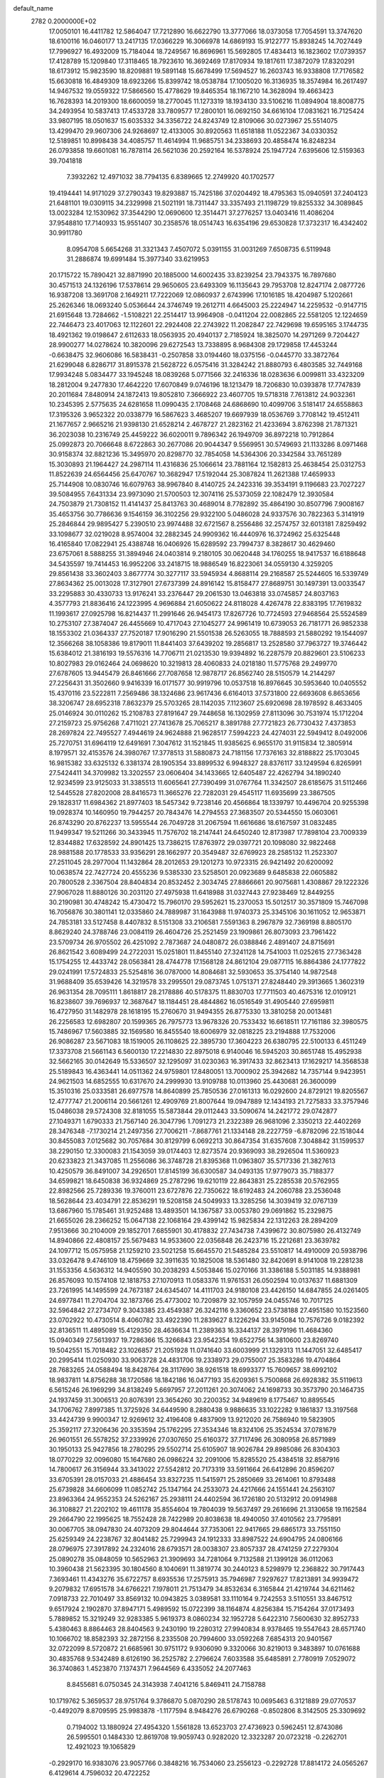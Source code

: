 default_name                                                                    
 2782  0.2000000E+02
  17.0050101  16.4411782  12.5864047  17.7212890  16.6622790  13.3777066
  18.0373058  17.7054591  13.3747620  18.6100116  16.0460177  13.2417135
  17.0366229  16.3066978  14.6869193  15.9122777  15.8938245  14.7027449
  17.7996927  16.4932009  15.7184044  18.7249567  16.8696961  15.5692805
  17.4834413  16.1823602  17.0739357  17.4128789  15.1209840  17.3118465
  18.7923610  16.3692469  17.8170934  19.1817611  17.3872079  17.8320291
  18.6173912  15.9823590  18.8209881  19.5891148  15.6678499  17.5694527
  16.2603743  16.9338808  17.7176582  15.6630818  16.4849309  18.6923266
  15.8399742  18.0538784  17.1005020  16.3136935  18.3574984  16.2617497
  14.9467532  19.0559322  17.5866560  15.4778629  19.8465354  18.1167210
  14.3628094  19.4663423  16.7628393  14.2019300  18.6600059  18.2770045
  11.1273319  18.1934130  33.5106216  11.0894904  18.8008775  34.2493954
  10.5837413  17.4533728  33.7809577  17.2800101  16.0692150  34.6616104
  17.0831621  16.7125424  33.9807195  18.0501637  15.6035332  34.3356722
  24.8243749  12.8109066  30.0273967  25.5514075  13.4299470  29.9607306
  24.9268697  12.4133005  30.8920563  11.6518188  11.0522367  34.0330352
  12.5189851  10.8998438  34.4085757  11.4614994  11.9685751  34.2338693
  20.4858474  16.8248234  26.0793858  19.6601081  16.7878114  26.5621036
  20.2592164  16.5378924  25.1947724   7.6395606  12.5159363  39.7041818
   7.3932262  12.4971032  38.7794135   6.8389665  12.2749920  40.1702577
  19.4194441  14.9171029  37.2790343  19.8293887  15.7425186  37.0204492
  18.4795363  15.0940591  37.2404123  21.6481101  19.0309115  34.2329998
  21.5021191  18.7311447  33.3357493  21.1198729  19.8255332  34.3089845
  13.0023284  12.1530962  37.3544290  12.0690600  12.3514471  37.2776257
  13.0403416  11.4086204  37.9548810  17.7140933  15.9551407  30.2358576
  18.0514743  16.6354196  29.6530828  17.3732317  16.4342402  30.9911780
   8.0954708   5.6654268  31.3321343   7.4507072   5.0391155  31.0031269
   7.6508735   6.5119948  31.2886874  19.6991484  15.3977340  33.6219953
  20.1715722  15.7890421  32.8871990  20.1885000  14.6002435  33.8239254
  23.7943375  16.7897680  30.4571513  24.1326196  17.5378614  29.9650605
  23.6493309  16.1135643  29.7953708  12.8247174   2.0877726  16.9387208
  13.3691708   2.1649211  17.7222069  12.0860937   2.6743996  17.1016185
  18.4204987   5.1202661  25.2626346  18.0693240   5.0536644  24.3746749
  19.2612711   4.6645003  25.2224947  14.2259532  -0.9147715  21.6915648
  13.7284662  -1.5108221  22.2514417  13.9964908  -0.0411204  22.0082865
  22.5581205  12.1224659  22.7446473  23.4017063  12.1122601  22.2924408
  22.2743922  11.2082847  22.7429698  19.6595165   3.1744735  18.4921362
  19.0198647   2.6112633  18.0563935  20.4940137   2.7185924  18.3825070
  14.2971269   9.7204427  28.9900277  14.0278624  10.3820096  29.6272543
  13.7338895   8.9684308  29.1729858  17.4453244  -0.6638475  32.9606086
  16.5838431  -0.2507858  33.0194460  18.0375156  -0.0445770  33.3872764
  21.6299048   6.8286717  31.8915378  21.5628722   6.0575416  31.3284242
  21.8880793   6.4803585  32.7449168  17.9934248   5.0834477  33.1945248
  18.0839268   5.0771566  32.2416336  18.0283636   6.0099811  33.4323209
  18.2812004   9.2477830  17.4642220  17.6070849   9.0746196  18.1213479
  18.7206830  10.0393878  17.7747839  20.2011684   7.8480914  24.1872413
  19.8052810   7.3666922  23.4607705  19.5718318   7.7613812  24.9032361
  10.2345395   2.5775635  24.6281658  11.0990435   2.1708468  24.6868690
  10.4099706   3.5181417  24.6558863  17.3195326   3.9652322  20.0338779
  16.5867623   3.4685207  19.6697939  18.0536769   3.7708142  19.4512411
  21.1677657   2.9665216  21.9398130  21.6528214   2.4678727  21.2823162
  21.4233694   3.8762398  21.7871321  36.2023038  10.2316749  25.4459222
  36.6020011   9.7896342  26.1949709  36.8972218  10.7912864  25.0992873
  20.7066648   8.6722863  30.2677086  20.9044347   9.5569951  30.5749693
  21.1133286   8.0971468  30.9158374  32.8821236  15.3495970  20.8298770
  32.7854058  14.5364306  20.3342584  33.7651289  15.3030893  21.1964427
  24.2987114  11.4316836  25.1066614  23.7881164  12.1582813  25.4638454
  25.0312753  11.8522639  24.6564456  25.6470767  10.3682947  17.5192044
  25.3087824  11.2621388  17.4659933  25.7144908  10.0830746  16.6079763
  38.9967840   8.4140725  24.2423316  39.3534191   9.1196683  23.7027227
  39.5084955   7.6431334  23.9973090  21.5700503  12.3074116  25.5373059
  22.1082479  12.3930584  24.7503879  21.7308152  11.4141437  25.8413763
  30.4689014   8.7782892  35.4864190  30.8507796   7.9008167  35.4653756
  30.7786636   9.1546159  36.3102256  29.9322100   5.0486028  24.9337576
  30.7822363   5.3141919  25.2846844  29.9895427   5.2390510  23.9974488
  32.6721567   8.2556486  32.2574757  32.6013181   7.8259492  33.1098677
  32.0219028   8.9574004  32.2882345  24.9909362  16.4440976  16.3724962
  25.6325448  16.4165840  17.0822941  25.4388748  16.0406926  15.6289592
  23.7994737   8.3828617  30.4629460  23.6757061   8.5888255  31.3894946
  24.0403814   9.2180105  30.0620448  34.1760255  18.9417537  16.6188648
  34.5435597  19.7414453  16.9952206  33.2418715  18.9886549  16.8223061
  34.0559130   4.3259205  29.8561438  33.3602403   3.8677774  30.3277117
  33.5945934   4.8688114  29.2168587  25.5244605  16.5339749  27.8634362
  25.0013028  17.3127901  27.6737399  24.8916142  15.8158477  27.8689751
  30.1497391  13.0033547  33.2295883  30.4330733  13.9176241  33.2376447
  29.2061530  13.0463818  33.0745857  24.8037163   4.3577793  21.8836416
  24.1223995   4.9696884  21.6050622  24.8118028   4.4267478  22.8383195
  17.7619832  11.1993617  27.0925798  16.8214437  11.2991646  26.9454173
  17.8267726  10.7724593  27.9468564  25.5524589  10.2753107  27.3874047
  26.4455669  10.4717043  27.1045277  24.9961419  10.6739053  26.7181771
  26.9852338  18.1553302  21.0364337  27.7520187  17.9016290  21.5501538
  26.5263055  18.7888593  21.5880292  19.1544097  12.3566268  38.1058386
  19.8179011  11.8441403  37.6439202  19.2856817  13.2528580  37.7963727
  19.3746442  15.6384012  21.3816193  19.5576316  14.7706711  21.0213530
  19.9394892  16.2287579  20.8829601  23.5106233  10.8027983  29.0162464
  24.0698620  10.3219813  28.4060833  24.0218180  11.5775768  29.2499770
  27.6787605  13.9445479  26.8461666  27.7087658  12.9878717  26.8562740
  28.5150579  14.2144297  27.2256431  31.3502660   9.9416339  16.0171577
  30.9919796  10.0537518  16.8976645  30.5953640  10.0405552  15.4370116
  23.5222811   7.2569486  38.1324686  23.9617436   6.6164013  37.5731800
  22.6693608   6.8653656  38.3206747  28.6952318   7.8632379  25.5703265
  28.1142035   7.1123607  25.6920698  28.1978592   8.4633405  25.0146924
  30.0110262  15.2108783  27.8191647  29.7448658  16.1302959  27.8113096
  30.7531974  15.1712204  27.2159723  25.9756268   7.4711021  27.7413678
  25.7065217   8.3891788  27.7721823  26.7730432   7.4373853  28.2697824
  22.7495527   7.4944619  24.9624888  21.9628517   7.5994223  24.4274031
  22.5949412   8.0492006  25.7270751  31.6964119  12.6491691   7.3047612
  31.1521845  11.9385625   6.9655170  31.9115834  12.3805914   8.1979571
  32.4153576  24.3980767  17.3778513  31.5880873  24.7181156  17.7376163
  32.8188822  25.1703045  16.9815382  33.6325132   6.3381374  28.1905354
  33.8899532   6.9948327  28.8376117  33.1249594   6.8265991  27.5424411
  34.3709982  13.3202557  23.0606404  34.1433665  12.6405487  22.4262794
  34.1890240  12.9234599  23.9125033  31.3385513  11.6065641  27.7390499
  31.0767764  11.3342507  28.6185675  31.5112466  12.5445528  27.8202008
  28.8416573  11.3665276  22.7282031  29.4545117  11.6935699  23.3867505
  29.1828317  11.6984362  21.8977403  18.5457342   9.7238146  20.4566864
  18.1339797  10.4496704  20.9255398  19.0928374  10.1460950  19.7944257
  20.7843476  14.2794553  27.3683507  20.5344550  15.0603061  26.8743290
  20.8762237  13.5955544  26.7049728  31.2067594  11.6616686  18.6167597
  31.0832485  11.9499347  19.5211266  30.3433945  11.7576702  18.2147441
  24.6450240  12.8173987  17.7898104  23.7009339  12.8344882  17.6328592
  24.8901425  13.7386215  17.8763972  29.0397721  20.1098080  32.9822468
  28.9881588  20.1778533  33.9356291  28.1662977  20.3549487  32.6769923
  28.2585132  11.2523307  27.2511045  28.2977004  11.1432864  28.2012653
  29.1201273  10.9723315  26.9421492  20.6200092  10.0638574  22.7427724
  20.4555236   9.5385330  23.5258501  20.0923689   9.6485838  22.0605882
  20.7800528   2.3367504  28.8404834  20.8532452   2.3034745  27.8866661
  20.9075681   1.4308867  29.1222326  27.9067028  11.8880126  30.2031120
  27.4975938  11.6418988  31.0327443  27.9238469  12.8449255  30.2190981
  30.4748242  15.4730472  15.7960170  29.5952621  15.2370053  15.5012517
  30.3571809  15.7467098  16.7056876  30.3801141  12.0335860  24.7889987
  31.1643988  11.9740373  25.3345106  30.1611052  12.9653871  24.7853181
  33.5127458   8.4407832   8.5151308  33.2106581   7.5591363   8.2967879
  32.7369198   8.8805170   8.8629240  24.3788746  23.0084119  26.4604726
  25.2521459  23.1909861  26.8073093  23.7961422  23.5709734  26.9705502
  26.4251092   2.7873687  24.0480872  26.0388846   2.4891407  24.8715691
  26.8621542   3.6089499  24.2722031  15.0251801  11.8455140  27.3241128
  14.7541003  11.0252615  27.7363428  15.1754255  12.4433742  28.0563841
  28.4744778  17.1568128  24.8612104  29.0877115  16.8864386  24.1777822
  29.0241991  17.5724833  25.5254816  36.0787000  14.8084681  32.5930653
  35.3754140  14.9872548  31.9688409  35.6539426  14.3219578  33.2995501
  29.0873745   1.0751371  27.8248440  29.3913665   1.3602319  26.9631354
  28.7095111   1.8618817  28.2178886  40.5178375  11.8830703  17.7711503
  40.4675316  12.0109121  16.8238607  39.7696937  12.3687647  18.1184451
  28.4844862  16.0516549  31.4905440  27.6959811  16.4727950  31.1482978
  28.1618195  15.2760670  31.9494355  26.8775330  13.3810258  20.0013481
  26.2256583  12.6982807  20.1599365  26.7975773  13.9678326  20.7533432
  16.6618511  17.7161186  32.3980575  15.7486967  17.5603885  32.1569580
  16.8455540  18.6006979  32.0818225  23.2194888  17.7532006  26.9086287
  23.5671083  18.1519005  26.1108625  22.3895730  17.3604223  26.6380795
  22.5100133   6.4511249  17.3373708  21.5661143   6.5600130  17.2214830
  22.8975018   6.9140046  16.5945203  30.8651748  15.4952938  32.5662165
  30.0142649  15.5336507  32.1295097  31.0230363  16.3917433  32.8623413
  17.1629217  14.3568538  25.5189843  16.4363441  14.0511362  24.9759801
  17.8480051  13.7000902  25.3942682  14.7357144   9.9423951  24.9621503
  14.6852555  10.6317670  24.2999930  13.9109788  10.0113960  25.4430681
  26.3600099  15.3510316  25.0333581  26.6977578  14.8640899  25.7850536
  27.0161313  16.0292600  24.8729121  19.8205567  12.4777747  21.2006114
  20.5661261  12.4909769  21.8007644  19.0947889  12.1434193  21.7275833
  33.3757946  15.0486038  29.5724308  32.8181055  15.5873844  29.0112443
  33.5090674  14.2421772  29.0742877  27.1049371   1.6790333  21.7567140
  26.3047796   1.7091273  21.2322389  26.9681096   2.3350213  22.4402269
  28.3476348  -7.1730214  21.2497356  27.7006211  -7.8687761  21.1334148
  28.2227759  -6.8782096  22.1518044  30.8455083   7.0125682  30.7057684
  30.8129799   6.0692213  30.8647354  31.6357608   7.3048842  31.1599537
  38.2290150  12.3300083  21.1543059  39.0174403  12.8273574  20.9369093
  38.2926504  11.5360923  20.6233823  21.3437085  11.2556086  36.3748728
  21.8395368  11.0963807  35.5717336  21.3827613  10.4250579  36.8491007
  34.2926501  17.8145199  36.6300587  34.0493135  17.9779073  35.7188377
  34.6599821  18.6450838  36.9324869  25.2787296  19.6210119  22.8643831
  25.2285538  20.5762955  22.8982566  25.7289336  19.3760011  23.6727876
  22.7350622  18.6192483  24.2060788  23.2536048  18.5628644  23.4034791
  22.8536291  19.5208158  24.5049933  13.3285256  14.3039419  32.0767139
  13.6867960  15.1785461  31.9252488  13.4893501  14.1367587  33.0053780
  29.0691862  15.2329875  21.6655026  28.2366252  15.0647138  22.1068164
  29.4399142  15.9825834  22.1312263  28.2894209   7.9513666  30.2104009
  29.1852701   7.6855901  30.4178832  27.7434738   7.4399672  30.8075980
  26.4132749  14.8940866  22.4808157  25.5679483  14.9533600  22.0356848
  26.2423716  15.2212681  23.3639782  24.1097712  15.0575958  21.1259210
  23.5021258  15.6645570  21.5485284  23.5510817  14.4910009  20.5938796
  33.0326478   9.4746109  18.4759669  32.3911635  10.1825008  18.5361480
  32.8420691   8.9141008  19.2281238  31.1553356   4.5636312  14.9405590
  30.2038293   4.5053846  15.0270166  31.3386188   5.5031185  14.9388981
  26.8576093  10.1574108  12.1818753  27.1070913  11.0583376  11.9761531
  26.0502594  10.0137637  11.6881309  23.7261995  14.1495599  24.7673187
  24.6345407  14.4111703  24.9180108  23.4426150  14.6847855  24.0261405
  24.6977841  11.2704704  32.1873766  25.4773002  10.7209879  32.1057959
  24.0455746  10.7017125  32.5964842  27.2734707   9.3043385  23.4549387
  26.3242116   9.3360652  23.5738188  27.4951580  10.1523560  23.0702922
  10.4730514   8.4060782  33.4922390  11.2839627   8.1226294  33.9145084
  10.7576726   9.0182392  32.8136511  11.4895089  15.4129350  28.4636634
  11.2389363  16.3344137  28.3979196  11.4684360  15.0940349  27.5613937
  19.7286366  15.3266843  23.9542354  19.6522756  14.3810600  23.8269740
  19.5042551  15.7018482  23.1026857  21.2051928  11.0741640  33.6003999
  21.1329313  11.1447051  32.6485417  20.2995414  11.0250930  33.9063728
  24.4831706  19.2338973  29.0755007  25.3583286  19.4704864  28.7683265
  24.0588494  18.8428764  28.3117690  38.9261518  18.6993377  15.7609657
  38.6992102  18.9837811  14.8756288  38.1720586  18.1842186  16.0477193
  35.6209361   5.7500868  26.6928382  35.5119613   6.5615246  26.1969299
  34.8138249   5.6697957  27.2011261  20.3074062  24.1698733  30.3573790
  20.1464735  24.1937459  31.3006513  20.8076391  23.3654260  30.2200352
  34.9489619   8.1775467  10.8895545  34.1706762   7.8997385  11.3725926
  34.6449590   8.2880438   9.9886635  33.1022282   9.1861837  13.3197568
  33.4424739   9.9900347  12.9269612  32.4196408   9.4837909  13.9212020
  26.7586940  19.5823905  25.3592117  27.3206436  20.3353594  25.1762295
  27.3534346  18.8324106  25.3524534  37.0781679  26.9601551  26.5578252
  37.2339926  27.0307650  25.6160372  37.7117496  26.3080958  26.8571989
  30.1950133  25.9427856  18.2780295  29.5502714  25.6105907  18.9026784
  29.8985086  26.8304303  18.0770229  32.0096080  15.1647680  26.0986224
  32.2091006  15.8285520  25.4384518  32.8587916  14.7800617  26.3156944
  33.3413022  27.5542812  20.7173319  33.5911664  26.6412896  20.8596207
  33.6705391  28.0157033  21.4886454  33.8327235  11.5415971  25.2850669
  33.2614061  10.8793488  25.6739828  34.6606099  11.0852742  25.1347164
  24.2533073  24.4217666  24.1551441  24.2563107  23.8963364  24.9552353
  24.5262167  25.2938111  24.4402594  36.1726180  20.5132912  20.0914988
  36.3108827  21.2202102  19.4611178  35.8554604  19.7804039  19.5637497
  29.2616696  21.3130658  19.1162584  29.2664790  22.1995625  18.7552428
  28.7422989  20.8038638  18.4940050  37.4010562  23.7795891  30.0067705
  38.0947830  24.4073209  29.8044644  37.7353061  22.9417665  29.6865173
  33.7551150  25.6259349  24.2238767  32.8041482  25.7299943  24.1912333
  33.8987522  24.6904795  24.0806166  28.0796975  27.3917892  24.2324016
  28.6793571  28.0038307  23.8057337  28.4741259  27.2279304  25.0890278
  35.0848059  10.5652963  21.3909693  34.7281064   9.7132588  21.1399128
  36.0112063  10.3960438  21.5623395  30.1804560   8.1040691  11.3819774
  30.2440123   8.5298979  12.2368822  30.7917443   7.3693461  11.4343276
  35.6722757   8.6935536  17.2575913  35.7946987   7.9297627  17.8213891
  34.9939472   9.2079832  17.6951578  34.6766221   7.1978011  21.7513479
  34.8532634   6.3165844  21.4219744  34.6211462   7.0918733  22.7010497
  33.8569132  10.0943825   3.0389581  33.1110164   9.7242553   3.5110551
  33.8467512   9.6517924   2.1902870  37.8947171   5.4989592  15.0722399
  38.1164874   4.8256384  15.7154264  37.0173493   5.7889852  15.3219249
  32.9283385   5.9619373   8.0860234  32.1952728   5.6422310   7.5600630
  32.8952733   5.4380463   8.8864463  28.8404563   9.2430190  19.2280312
  27.9940834   8.9378465  19.5547643  28.6571740  10.1066702  18.8582393
  32.2872156   8.2335508  20.7994600  33.0592268   7.6854313  20.9401567
  32.0722099   8.5720872  21.6685961  30.9751172   9.9306090   9.3320066
  30.8219013   9.3483897  10.0761688  30.4835768   9.5342489   8.6126190
  36.2525782   2.2796624   7.6033588  35.6485891   2.7780919   7.0529072
  36.3740863   1.4523870   7.1374371   7.9644569   6.4335052  24.2077463
   8.8455681   6.0750345  24.3143938   7.4041216   5.8469411  24.7158788
  10.1719762   5.3659537  28.9751764   9.3786870   5.0870290  28.5178743
  10.0695463   6.3121889  29.0770537  -0.4492079   8.8709595  25.9983878
  -1.1177594   8.9484276  26.6790268  -0.8502806   8.3142505  25.3309692
   0.7194002  13.1880924  27.4954320   1.5561828  13.6523703  27.4736923
   0.5962451  12.8743086  26.5995501   0.1484330  12.8619708  19.9059743
   0.9282020  12.3323287  20.0723218  -0.2262701  12.4921023  19.1065829
  -0.2929170  16.9383076  23.9057766   0.3848216  16.7534060  23.2556123
  -0.2292728  17.8814172  24.0565267   6.4129614   4.7596032  20.4722252
   6.1350150   4.3811256  21.3063309   6.3138264   4.0469302  19.8409556
  -0.5201389  16.2061037  14.0178635   0.2719618  16.0174408  14.5210679
  -1.2381949  16.0207058  14.6230536  -4.2151567  11.6601714  15.0483613
  -4.4611695  10.7749387  14.7798980  -5.0460154  12.1315203  15.1094836
  10.9396172   4.0467354  31.4178720  11.8651990   4.2851491  31.3660153
  10.4842898   4.7531875  30.9597953   2.4334876  17.2982096   7.8385999
   3.0840011  16.7474656   7.4030025   1.7324865  16.6937109   8.0823430
   1.2611425  12.1103476  17.3505150   1.0434827  11.2750773  16.9367764
   2.0475528  11.9255588  17.8639776  13.1917552  20.3098506  33.7936817
  14.0091856  20.4580618  34.2691529  12.5702829  20.9208747  34.1894765
   3.6529624  24.0112739  32.6727381   4.0968305  23.9411819  31.8275754
   3.6779042  24.9455168  32.8796196  11.1787799  39.4380696  20.7608879
  11.5781900  39.7149166  19.9362309  11.1829211  40.2254163  21.3052223
   2.6144593  27.3585943  15.9078806   2.5655882  28.3045847  16.0455236
   3.3190846  27.0683679  16.4871075  -1.9293407  25.8018355  23.7373604
  -2.4245023  26.0732001  24.5102821  -2.2518650  26.3672912  23.0355985
   9.2833139  25.7077792  25.7779268  10.0537910  25.7387880  26.3450558
   9.2085106  26.5950998  25.4267879   5.0608319  29.0185193  20.2678467
   4.5338730  28.2322383  20.1253398   4.5544436  29.5359938  20.8939640
   9.5072606  14.3383959  30.0560253   9.7878790  14.0725542  30.9317041
  10.2914298  14.7159000  29.6575269   4.1530045  19.5506185  26.6213516
   3.7431406  18.7720578  26.9982953   3.7926533  20.2793984  27.1265830
   2.3223144  31.6157850  19.3264798   2.7674034  31.0279096  19.9368323
   1.4528425  31.2314013  19.2146787   3.2884141  19.3461594  23.9974693
   3.3251406  18.5982679  23.4011963   3.7431398  19.0472147  24.7849262
  11.8976573  22.7979234  29.7657373  11.2345711  22.2852252  30.2280024
  12.7197603  22.3401625  29.9413320   4.5403493  21.0982686  22.4694080
   4.1123831  20.9064893  21.6349636   4.1426316  20.4863514  23.0887704
   7.3428723  15.1890843  33.4498954   7.3620996  15.5392892  32.5592671
   7.0282620  14.2909000  33.3473419   7.8198349  16.6062937  13.5995802
   6.8811415  16.4782686  13.4628465   8.2150688  15.7730878  13.3430848
  11.9587763  24.9727650  27.2134041  11.7222597  24.0523980  27.0984423
  12.7490891  25.0847555  26.6851092  10.5714280  27.5522182  27.6592435
  11.2806108  28.1745108  27.4978634  11.0042126  26.6990710  27.6919415
  11.8184062  18.8872978  31.0378327  11.6650315  18.7196752  31.9676772
  10.9451262  19.0307379  30.6730879   4.3924297  31.7442747  27.1820555
   4.2475132  32.0019153  26.2716422   5.3344914  31.5844498  27.2386923
   2.8326518  21.2296390  28.1952607   2.2669250  20.6508751  28.7063551
   2.4449995  22.0983740  28.3013596  20.9871256  25.6329416  27.5646685
  20.6525465  26.1285744  28.3120886  21.8410283  26.0243595  27.3806191
   1.2290109  24.8389902  21.3910821   1.2707652  23.9885584  21.8284083
   1.6613422  24.6967681  20.5490047   7.4406496  17.2173461  19.8382979
   8.3259305  17.5604621  19.9598753   6.8805336  17.8217862  20.3252826
   6.7625006   8.1266385  26.7660087   6.4924786   8.0029299  25.8560548
   6.0570155   7.7345755  27.2806049   6.5323570  14.3880853  23.6284995
   5.8819279  13.9114433  24.1442379   6.2207808  15.2931549  23.6274820
  15.8719030  28.0373528  26.0761618  15.7053155  27.1027381  26.1985375
  16.1450149  28.3470443  26.9397201   5.0947146  17.0314619  17.9978909
   5.9837794  16.9854951  18.3495762   4.8510147  16.1188894  17.8427985
   6.7436522  30.9968484  23.3803100   7.1439575  31.8097492  23.0717980
   7.2396413  30.3046647  22.9431505   8.5796321  22.2732051  32.0324495
   7.6464839  22.1334702  31.8713889   8.8362926  21.5461359  32.5996599
   3.0229113  17.4074191  30.3751068   2.2120406  17.8986525  30.5070552
   3.3979091  17.3242176  31.2518542   9.5793320  21.1122669  25.2728703
   8.9617242  20.4528665  24.9566684   9.2211916  21.3912996  26.1155494
  -2.5445613  27.0780002  21.1435619  -1.6024456  27.1863203  21.0134985
  -2.9173151  27.1482784  20.2647289   1.0602978  21.6884249  21.7413449
   1.8662861  21.3616807  21.3415289   0.3632949  21.3779796  21.1633808
   5.9523972  22.9233170  15.9539633   5.3201712  22.2569993  16.2233013
   6.5468566  22.4636681  15.3610276   6.0405200  19.5231555  28.7573497
   5.4060809  19.7680110  28.0837292   5.9890938  18.5682469  28.7990242
   4.4370544  27.3671323  23.9278002   4.4805970  26.5812915  23.3830157
   5.3519496  27.5989022  24.0874289  14.0988701  32.5148428  14.3266607
  13.1670459  32.5430851  14.1095481  14.1207256  32.3187426  15.2633030
   8.0989279  28.8468651  22.5136815   8.9840064  28.4837211  22.5452124
   7.7178830  28.4802017  21.7158126   9.1329395  19.5851822  20.9484017
   9.7943866  20.1976549  21.2702662   9.0598513  19.7807124  20.0142401
   8.8460065  33.2141220  31.8325038   8.3473773  34.0071162  31.6356261
   8.4616723  32.5432461  31.2681948  10.3367139   5.2122530  24.5252657
  10.8465290   5.2837371  25.3322418  10.7057074   5.8813853  23.9487785
  15.1569510  17.4182209  29.1833949  15.6397377  16.9901029  28.4763844
  15.0414877  18.3196833  28.8829527   2.6137293  27.9338334  19.2774657
   1.8908672  28.5344766  19.4589320   2.4190930  27.1587306  19.8043093
   8.8600941  20.4557157  28.1298363   8.8000130  21.4094183  28.0743961
   7.9754186  20.1481182  27.9324412  19.0837228  18.1966336  29.4854150
  18.5831586  18.8972494  29.9035117  19.7967240  18.6482743  29.0338821
  15.8482448  22.8654678  36.6729245  16.0067320  23.7209879  36.2739268
  14.8997980  22.7480771  36.6190742   3.8493065  21.7595993  13.3956003
   3.9998285  20.9128726  13.8158726   3.5118131  21.5394121  12.5273563
   4.3511419  13.2743758  10.9162515   3.7391383  14.0097783  10.8868161
   3.8056642  12.5172060  11.1292769  10.7832954  18.7350470  24.2550087
  10.7392466  18.9254944  25.1920366  11.1018243  17.8335977  24.2085307
  16.1777328  13.7123006  29.4192445  16.9833856  14.2034837  29.5801624
  15.5244314  14.1343133  29.9772180   7.4166600  35.7604024  30.6132993
   8.1212995  35.8234960  29.9685247   6.6152243  35.8866907  30.1053782
   6.1201513  21.5910320  31.0773745   5.3317934  21.4887344  31.6105338
   6.0400359  20.9194356  30.4000478  12.2168013  22.6593474  25.5907447
  11.5629278  21.9637961  25.5208183  12.0355207  23.2341356  24.8471133
  11.5071993  31.7548651  20.6891275  11.3252654  30.8787280  20.3492517
  12.1645770  31.6155885  21.3708081  11.2583573  12.1863520  23.3138277
  11.4850422  11.4957308  22.6910210  12.0257979  12.2584270  23.8813414
  14.2417131  28.5498720  33.2626020  13.4872976  28.2028047  32.7865417
  14.0003159  28.4694380  34.1853640   6.7836300  20.3071860  25.4953381
   6.8004036  19.6506955  24.7989397   5.9026100  20.2428466  25.8639790
  11.8171555  33.4492713  24.7778762  12.2496619  33.7178952  23.9673139
  11.0817263  34.0551236  24.8690835   1.8270221  28.2164934  23.2225025
   2.7311690  27.9262296  23.3429067   1.2972020  27.5057869  23.5836380
   7.5022403  17.1705380  26.6236567   8.2775870  17.7307422  26.6588791
   7.8502588  16.2873413  26.5008620   3.2087152  16.1747739  24.8589152
   4.0799196  16.5284998  24.6797146   2.8995970  16.6717123  25.6163649
   3.6832781  26.5444725  33.3116644   3.8930134  26.2191230  34.1871019
   3.0322777  27.2302190  33.4606008   5.7460934  19.4657547  20.3286173
   4.8495157  19.5427531  20.0023482   6.0917001  20.3576354  20.2920548
   1.8743816   0.8163280  30.2756496   1.3694453   0.7866699  31.0882943
   1.2198333   0.9594932  29.5920546  15.8303394  25.0877781  35.0458691
  15.1020068  24.6252880  34.6313015  15.4598534  25.9297893  35.3104237
  11.3969606  33.0579127  18.2783175  11.5466796  32.5682904  19.0870733
  11.4412780  32.3975181  17.5868359  11.0031660  31.0520971  26.4411263
  11.2023928  31.7900273  25.8649322  11.7229812  30.4370765  26.3002447
  21.4842152  19.3529669  28.3832598  21.0316899  19.9686345  27.8067132
  22.0245370  18.8262308  27.7943343   6.4229006  34.1092137  27.7489864
   6.1725041  34.9728737  27.4209243   7.2517982  33.9174665  27.3103594
  10.8418482  10.6149170  30.7617683  11.1293051  10.9034897  31.6279819
  11.1495483  11.2989660  30.1671008  18.2323409  20.0888580  30.9920039
  17.6610179  20.7560106  30.6115710  18.1861979  20.2436982  31.9354694
   3.9072320  20.3197770  32.1858858   3.6846638  20.4998641  33.0992662
   4.3367761  19.4646584  32.2081527   7.1723731  30.1061717  19.2462547
   7.2999207  30.8578399  19.8250106   6.4487685  29.6197872  19.6412970
  13.2537737  25.3486221  32.3524658  12.6345585  25.8605702  32.8727671
  12.8554309  25.3023207  31.4833220   6.1315158  23.2208938  24.0872735
   5.4813350  22.9126139  23.4560364   6.2658093  22.4775441  24.6751752
  13.4533735  23.9350662  23.2588929  13.8822290  23.5801662  24.0375847
  13.9964793  23.6366537  22.5293602  13.3333144   8.5304016  22.8906015
  12.9697961   9.0675704  23.5945446  14.1700738   8.9450826  22.6805887
  -1.7592641  18.7439708  17.5124899  -2.6421187  18.8034847  17.1474452
  -1.8832897  18.3508755  18.3763913  11.5367300  20.9519080  22.0960858
  11.1283295  21.7790741  22.3515016  11.2242672  20.3204030  22.7440057
   2.9853457  18.2247865  18.8636485   3.8286639  17.7852869  18.7546238
   2.3690976  17.6874250  18.3659409   2.5318257  12.8074722  14.4524232
   2.6304809  13.3317914  15.2471485   3.2465491  12.1721439  14.4943786
   5.6647520  17.0571997  24.8254806   6.1261223  17.5201709  24.1261760
   6.2837153  17.0479619  25.5555703  15.5634167  20.0644875  27.9695746
  14.8198144  20.5463416  27.6074917  15.8667832  20.6049788  28.6990057
   7.6033891  16.1043158  30.8898556   7.0383760  16.5431894  30.2539452
   8.1481230  15.5196768  30.3628887  16.8828649  16.7180241  27.2038422
  16.3021741  16.7513830  26.4436336  17.1826252  15.8095617  27.2365796
  17.1478572  17.1005086  23.9700058  17.8829193  17.6332365  24.2735130
  17.1746419  16.3188248  24.5218074   8.5603560  19.7186070  17.9214058
   8.8848792  20.4823628  17.4443380   8.2309013  19.1327310  17.2399068
  14.2315593  33.2166113  26.3495764  14.1222039  33.7175190  27.1578862
  13.3735339  33.2536631  25.9269044   9.2945685  22.7485370  22.6754025
   9.0988542  22.3181595  23.5076902   9.1268893  23.6763951  22.8403111
  21.1622662  21.4182126  30.2352083  21.3098760  20.6845660  29.6383785
  20.2729869  21.2848855  30.5632906  10.4316370  27.7773385  23.5549714
  10.4888828  27.8669666  24.5062451  11.3419237  27.7199804  23.2645925
   4.0730193  33.7613597  19.5846834   3.6943216  32.9282761  19.3039849
   3.4551028  34.0989699  20.2330895   2.1878707  17.1931658  21.9104901
   2.6289656  16.3437108  21.9201491   2.4073835  17.5673410  21.0572381
   9.2123538   9.3839623  26.7033790   9.3002415   9.1187281  25.7878691
   8.2857131   9.2512709  26.9032835   6.8720268  28.1409670  24.8559548
   7.5024565  28.2423119  24.1428494   7.1148619  28.8173248  25.4882547
   7.8080859  33.5019021  23.2613932   8.6315181  33.6804751  22.8071875
   7.3958921  34.3605583  23.3564598  22.4301971  26.6354120  35.0271938
  22.1399353  26.6125459  34.1153511  22.6984089  25.7361208  35.2157924
  16.4312448  38.8403180  21.2811869  15.5401603  39.1898294  21.2876671
  16.8567722  39.2553495  22.0314582  13.0782070  40.7018655  23.3667003
  12.5074146  39.9890100  23.6535189  12.9511732  41.3885774  24.0213154
  19.8498200  26.6475573  22.4822473  18.9903026  26.2312191  22.5464670
  19.8138053  27.3693783  23.1098691  22.4361710  21.0935885  25.4178363
  22.8833373  21.8170017  25.8570942  21.6416820  20.9547584  25.9333412
  17.2938934  23.9512804  27.0149885  17.5198821  24.2927696  27.8801741
  17.8222197  24.4691462  26.4076021  20.3351517  32.9643258  21.8854452
  19.5738397  32.7184511  22.4109748  21.0293918  32.3742585  22.1788446
  16.9168804  34.7071771  15.1367266  16.1610839  34.2928601  14.7203793
  16.7387376  34.6426335  16.0749862  20.9737220  35.7443644  21.8876183
  20.1548048  36.1672710  22.1459913  20.7495635  34.8172519  21.8073240
  21.3636270  32.3313524  25.0211731  20.6217803  32.7147753  25.4890216
  21.9799862  33.0559137  24.9146642  15.8301745  25.8155221  31.0753578
  15.0283903  25.6862517  31.5819770  16.3102461  26.4906743  31.5548706
  21.3240203  24.5045529  23.8553978  21.1705648  25.1963280  23.2118681
  22.2662890  24.5360631  24.0208327  13.5219857   2.7147310  22.5471496
  14.3776416   2.7990388  22.9678360  13.0046741   2.1913362  23.1592594
   7.5566053  -0.1646310  25.1272008   7.8020109   0.6775651  25.5102330
   8.2225861  -0.7749130  25.4438351   3.2248479   2.7835117  31.9627917
   3.8314179   2.1315652  32.3138904   2.8161665   2.3511175  31.2129607
   5.9879902   7.5827240   6.1992044   5.8671755   8.2682075   6.8562798
   5.1074833   7.2400289   6.0459086   4.7122324   2.0333959  13.8695086
   5.0567866   1.1833415  13.5957902   5.1934185   2.2401448  14.6707243
   5.0741716  -2.6006570  15.6688024   5.9889022  -2.3362058  15.7666052
   4.8017854  -2.2171077  14.8351792   1.0720737   2.2544287  17.5732292
   0.9104023   3.1398932  17.2475811   0.3441848   2.0822847  18.1705366
   7.3802244  -1.3618949  15.7333905   7.5237078  -0.9109696  16.5654426
   8.2008592  -1.8259946  15.5678554   6.2638951  11.7339591   1.2857562
   7.0803643  12.2335592   1.2888648   6.5082346  10.8736375   1.6268967
  15.0137296  -0.9131460  13.7762827  14.7935666  -1.8445596  13.7611590
  14.8500606  -0.6137944  12.8819489  13.0006681   2.4046994   9.1545639
  13.1105494   1.4834609   8.9190272  12.2483064   2.6955805   8.6392272
  15.5803054   3.7085347  24.1227231  15.2785346   4.6060719  24.2626986
  16.2849524   3.7902468  23.4800508  14.6962776  -3.6954615  13.3827957
  14.6696772  -4.4141222  12.7510909  14.0432656  -3.9314373  14.0416756
   3.1900681  10.6396793  11.1401894   3.7579093  10.4534912  11.8879341
   2.4792903  10.0029222  11.2148028  12.7835753  -1.3592303   8.8642927
  13.5478444  -1.8168007   8.5139303  12.0972297  -1.5062572   8.2134896
  11.4043251   1.6465003  29.4014448  11.2063173   2.4630651  29.8599716
  11.2101506   0.9601915  30.0398086   7.6683899   0.9426758  13.4574382
   8.2216868   1.5324934  12.9453742   7.7330412   1.2716907  14.3539879
   7.9854612   4.7309139   7.4577824   7.0730618   4.9975490   7.5703208
   8.4227560   5.0311709   8.2545576   9.5586203   4.6882977  20.9016032
   8.7312839   4.8881486  20.4636465   9.7949826   5.5006709  21.3492798
  17.5072870   1.2869060   8.2053803  17.8373723   1.0841138   9.0806808
  16.6151540   1.6009767   8.3526560   1.7903699   7.8716028  25.2165595
   2.4743346   8.5205656  25.0514187   1.0329509   8.3871180  25.4936739
  19.6353545   7.9729221  15.7695169  19.3182395   8.5401264  16.4723320
  18.9245324   7.3478978  15.6270093  12.7960938   1.4876565  24.7279921
  12.3427862   1.0244958  25.4324254  13.7165122   1.2489365  24.8378765
  23.6705589   8.4445141  15.8909361  22.8944909   8.7145217  15.3999716
  24.4067428   8.7040861  15.3369618   6.0537277  10.3065969  13.3277141
   6.0443443   9.4673732  12.8674453   6.4157090  10.9242188  12.6923051
  -0.9150847   2.4370174  13.7064365   0.0362776   2.5422932  13.7140873
  -1.2389173   3.1452869  14.2629601  14.4598248   6.4345313  24.5318269
  14.1107947   6.8963109  23.7694822  14.1433580   6.9375896  25.2821688
  -1.7335018   3.8515389  33.8753730  -1.6599658   2.9419564  34.1643087
  -0.8651049   4.0654342  33.5342464   9.1915321   8.8457518  24.2356704
   8.9225943   7.9853959  23.9136579   9.2516377   9.3878459  23.4490618
  11.8874019   4.6551974  26.8137481  11.4346753   4.5710471  27.6529080
  12.8166420   4.5977519  27.0361098   2.6231983   5.9592717  18.5615693
   3.3704268   5.4359669  18.2716838   2.5892952   5.8243504  19.5086061
  19.9988505   2.4786838   6.5073089  19.5616303   3.2403949   6.1266954
  19.3847893   2.1544230   7.1661074   9.3949510   5.3483793  14.3351258
   9.4984541   4.4056554  14.2055476   9.9182967   5.7447724  13.6385531
  18.4033887   5.5812281  14.5028015  19.0293274   5.0101693  14.9481377
  17.9705903   5.0120454  13.8664459  16.5862394   0.4519669  15.3676152
  16.1432500   0.0428843  14.6242151  16.2352486  -0.0009204  16.1343814
   3.4299856  12.9248989   3.3322165   3.8750977  12.8691110   2.4866428
   2.8037455  12.2010624   3.3214485  12.0234736  -5.8178434  14.7964115
  11.4421291  -5.3971384  14.1629466  12.4490514  -5.0906934  15.2506892
   7.8088234   4.2125647  10.7936886   6.8687092   4.2932905  10.9546246
   7.8752413   3.5906789  10.0690656  10.2842356   0.9873657  15.5231408
  11.0395487   0.4061017  15.6118316   9.7705409   0.6056640  14.8113449
  12.6153342  13.0186917  12.6557723  12.1507919  13.7630526  13.0383413
  13.5361810  13.2797534  12.6667179  10.0148728   8.4551192  16.0328732
  10.8592841   8.1149627  15.7370775   9.3820716   7.7867287  15.7701023
   5.8245721   0.7432729  22.8605482   6.5985386   0.4279253  23.3271997
   5.9810239   0.5028851  21.9473295  17.6408552  10.1411776  10.9532126
  17.6244227  10.4180015  11.8693623  16.9446064  10.6493028  10.5369456
  18.5822564   7.6934891  11.8272177  17.8603207   7.8586383  12.4336552
  18.8167150   8.5590897  11.4925586  -1.2974422   6.1976745  12.4892319
  -0.6314142   6.1418551  13.1744492  -1.9442310   5.5341415  12.7292737
  13.4487297   8.0192891  13.8354974  13.7049016   8.8993999  14.1112014
  12.8285069   7.7297202  14.5046053  17.3595801  13.0981119  12.9668900
  16.5105794  12.7974266  12.6428253  17.8384362  13.3570419  12.1795630
  14.7740592   4.5232360  26.6357808  14.9989406   3.9464595  25.9057198
  15.0744533   5.3887613  26.3585423   2.4196925   2.0884149  21.5964380
   2.7899544   1.7624958  20.7761242   1.7107248   1.4778650  21.7984909
   5.6706676   2.2071163  19.3729610   4.9965250   1.5298887  19.4288753
   6.4635354   1.7835442  19.7018671   7.9359854  13.3929680   7.3785441
   7.0811764  13.6754589   7.7037091   7.8855123  12.4371279   7.3711958
   7.6200789   0.7149771  20.2976591   7.9743203   1.2784518  20.9855843
   8.3439418   0.1317720  20.0693472  17.5151011  11.5990899  22.2712183
  17.6283279  11.7521621  23.2092911  16.7665502  11.0052567  22.2140743
   0.3764436  15.4843330   9.4291262  -0.2461558  15.5863565  10.1489825
   1.2275799  15.3995924   9.8587979  18.4068428   7.5489473  22.0356075
  18.3795672   8.1718474  21.3093270  17.9647323   8.0000904  22.7548015
   8.4168159   2.2315670  22.4900233   8.7567262   2.8714072  21.8644857
   8.9773044   2.3281938  23.2599244   5.7848933   4.8794989  12.5988754
   5.7293435   4.0801138  13.1224492   5.3736038   5.5511738  13.1428659
  21.7015562  10.3695260  14.7138821  20.9750368   9.7919517  14.9479958
  21.7422156  10.3280424  13.7584462   7.5968964   8.9729188  17.9067158
   7.6684990   8.7218237  16.9858162   7.3839064   9.9058623  17.8847291
  14.9774744  -0.1258302  11.0322945  15.1386261   0.6569145  10.5054428
  15.6158699  -0.7642180  10.7142629  13.5000246   5.9578516  11.7582992
  13.7617514   6.3397492  10.9205134  13.3683063   6.7110411  12.3341358
   4.3740563   8.5381277  21.5021364   5.3167092   8.4938813  21.6623851
   4.0068808   7.8343668  22.0370519   4.3916570  10.6192198  15.3748202
   5.1597050  10.5440082  14.8085364   3.8121377   9.9136946  15.0873773
  15.6586069   5.9950833  19.1602551  15.7813990   5.7358198  18.2470540
  16.3820911   5.5770985  19.6272574  13.6379192  10.8524137  13.9432077
  12.9039843  11.3385327  13.5673623  13.5840013  11.0259941  14.8829920
   9.7294907  18.6511258  10.7687120  10.1039800  18.2771839  11.5663065
   9.3791496  17.8981637  10.2927488   0.6487862   5.7530917  14.1960481
   1.5003575   6.1882412  14.2373171   0.7550292   4.9674524  14.7324389
   0.1862486  12.0756890  12.6569727  -0.5846242  12.5360992  12.9886494
   0.8943903  12.3404676  13.2440498  13.0009819   5.7255844  18.4361973
  12.5118437   5.1957893  19.0657152  13.8903791   5.7560587  18.7887252
  11.7239813  13.5134345  19.9947343  12.0688268  13.6956561  19.1206012
  11.9246489  14.3010349  20.5003526  12.1133823   3.7913870  14.3240828
  11.7781407   3.0613905  14.8446114  11.5756767   3.7877160  13.5321920
  12.5847573   0.9331748  12.9047104  13.1259930   0.5146689  12.2352714
  12.5808505   1.8597962  12.6647328  12.4767042   3.3478680  11.5281163
  12.6365618   3.1013497  10.6171245  12.7006278   4.2776756  11.5674602
   9.0617032   1.5805646   8.7921777   9.6512853   2.0119699   8.1737003
   8.3327533   1.2729824   8.2534227  18.1060397   5.4551549   1.9447884
  18.8512145   5.5741912   1.3559108  18.3012564   6.0170506   2.6947187
   7.3397890   7.2723116  11.6090692   6.4033997   7.0917620  11.6915842
   7.7582270   6.4171048  11.7078764   7.5797349  10.3002425   7.3686851
   7.5586243   9.6123520   8.0339616   7.8107617   9.8439334   6.5595866
   3.3092962  14.5059080  21.8866210   2.5259202  14.1119006  22.2704335
   3.8492006  13.7599046  21.6254429  10.3951074  11.3807437  11.2782529
   9.8678776  11.5812531  12.0515941  11.2941555  11.5725558  11.5449970
   0.8796292   4.9659417  16.7795596   1.3711813   5.3705572  17.4943285
   0.1927552   5.5996206  16.5724680  17.1468058   9.0189495  24.1787589
  17.3639498   8.5461415  24.9822096  16.2428006   9.3063459  24.3068588
  21.5056791  11.3031200  30.9032711  22.1974214  11.0313305  30.3000673
  21.0745565  12.0336537  30.4597784   7.2085846   7.1017954  15.3493783
   6.3838249   6.8704066  14.9222220   7.7979452   6.3769690  15.1407814
  15.9916815  11.5712661  18.2136132  15.6607392  12.2466572  18.8056908
  15.7773962  10.7457945  18.6482513  12.1899628   3.6480801  20.3358027
  12.5263532   3.5471769  21.2262474  11.2658417   3.8685989  20.4524364
  16.7763483   8.3279201  14.3613826  16.3836390   7.4638167  14.2375416
  16.5221944   8.5815767  15.2486796   4.8048128   7.4996802  12.5133738
   4.0445990   7.8107492  13.0048438   4.4418238   7.1815378  11.6867807
  19.8694053   3.1127892  10.0866507  20.5865222   3.2466178   9.4669208
  19.9617834   3.8266242  10.7176322   6.8697383   9.3028920   2.4661330
   7.6332274   8.9267111   2.9040876   6.3899080   9.7500980   3.1632711
  13.2252245  12.3993078   9.3727939  12.9732922  13.2747621   9.6666338
  12.5182169  12.1309326   8.7859831  16.3098427   4.2182830  12.7911003
  15.7219966   3.9556406  13.4993995  15.7561559   4.2248169  12.0103186
  27.5786789   4.6198032  20.1763831  27.6110688   5.5670666  20.0426867
  26.7267856   4.4644790  20.5842852  18.5676339   0.7925935  17.3920932
  18.2428167   0.4608503  16.5550316  18.2700404   0.1500236  18.0361226
   5.3939210  -0.8882010  12.6134469   6.1490247  -0.5474147  13.0929412
   5.7101105  -1.0001366  11.7169390  10.6776577  -4.0744643  17.9793802
   9.7910392  -3.9370182  18.3129188  11.2289333  -4.0851135  18.7618210
  24.2376631  -1.2728280  13.0113130  24.7774792  -0.6994936  13.5554804
  23.8790330  -1.9157191  13.6231196  -0.7406305   7.0543714  16.6202833
  -1.3470684   7.1571049  17.3537073  -0.6601611   7.9338137  16.2510439
  13.9182844  -0.4830953   5.2493461  13.3004342  -0.7145271   5.9428389
  13.3716942  -0.1174372   4.5538139  11.6328523  -2.2846009   6.3991327
  11.0596262  -3.0373760   6.5439543  12.3189462  -2.6141612   5.8187044
   6.5823559  11.1385770  23.2864211   7.2883423  11.3140023  22.6642950
   5.8198637  11.5820486  22.9147081   5.5773960  10.0563088  19.4743004
   4.9437179   9.3617656  19.6540047   6.3704551   9.5930727  19.2046686
  11.4808185  12.3347774  28.6210006  10.9632740  13.1361010  28.7001218
  11.2611777  11.9923695  27.7545443   7.1165123  14.2431329  20.0629786
   7.5861536  13.9980273  20.8602189   7.2073761  15.1947743  20.0144594
  19.0497826  22.0268818  13.0138537  19.7821731  22.1697809  12.4143407
  18.7503988  22.9073806  13.2403997  16.1837079  23.0211097   8.2226785
  16.2040460  23.7023679   8.8947688  17.0711037  23.0119810   7.8639625
  16.5566578  15.4870412  21.0604469  16.5901361  15.7961828  20.1551611
  17.4358537  15.6502346  21.4019352  12.9847260  14.9851024  10.2583607
  13.5346464  15.6642395  10.6489912  12.1458758  15.0656651  10.7123119
  16.1395349  27.5148139  14.0106829  15.5180349  28.2391199  14.0838295
  15.5919965  26.7430213  13.8665656  22.2494193  19.2935955  10.0729543
  22.4628964  18.6931639   9.3587126  21.5959274  19.8857775   9.7007977
  14.1564399  14.1451268  15.8814237  14.1781302  13.2997965  15.4328949
  14.8658167  14.6473184  15.4804001  22.2595531   5.4338058  21.3004108
  22.6250159   5.1815665  20.4524461  22.2893375   6.3905413  21.2990185
  11.4851610  11.1641237   5.3513585  11.9751172  11.9860748   5.3752606
  12.1308253  10.5079547   5.0890770  18.7412397  14.4262693  10.9630907
  19.4198649  15.0697873  10.7591685  18.0073685  14.6643873  10.3965532
  20.9054834  23.5337625  11.4072762  21.7538821  23.8068144  11.7564096
  20.7821275  24.0747284  10.6272948   6.8332953  21.9266314  19.8043281
   6.5495057  22.7274918  20.2451431   7.7490979  22.0892858  19.5783173
  17.5148531  23.2169330  16.9736933  18.2931305  23.2727076  17.5281349
  17.5925655  22.3690101  16.5364068  12.4577955  18.3190685  28.0980106
  12.4466179  18.2531438  29.0528722  12.5820880  19.2520353  27.9237803
  31.2779774  17.4168426  20.1041285  31.8224138  16.7106498  20.4521408
  30.5750255  16.9680496  19.6343678  18.9539522  20.5593020   6.9966610
  18.2389985  19.9836984   6.7250851  19.3881710  20.8038416   6.1794179
  14.8080320  12.9849905  20.2618281  14.1487419  13.0541394  20.9523256
  15.2137162  13.8513990  20.2303895  28.7006213  20.7030403  22.0617640
  27.8168265  21.0704806  22.0729991  28.9606830  20.7327725  21.1410492
  23.1663607  18.7319882  12.6720175  23.1195052  19.4573264  13.2948505
  22.7838301  19.0820755  11.8674424  19.1274586  13.8162827  14.7271160
  18.7048743  13.5276829  15.5360440  18.5747296  13.4643030  14.0293820
  14.6247361  17.0161677  22.0971473  15.2845055  16.5614011  21.5735791
  14.9662125  16.9867581  22.9908815  21.7951128  14.3404009  14.6218938
  20.8407102  14.2821849  14.5776411  22.0025664  15.1836110  14.2191638
  11.8539908  16.2617078  24.1278328  11.5107091  15.4552967  24.5126583
  11.7603038  16.1353161  23.1836507   1.0335684  14.8269100  17.4248254
   0.3641645  15.2576862  17.9563911   0.8329543  13.8937644  17.4971106
  18.8604942  28.6398251  15.5975988  19.2131471  29.5108348  15.4153629
  19.5499165  28.0385338  15.3158589  11.3823394  14.9615445  14.0235179
  12.0723546  15.5226745  14.3774162  10.8408411  14.7408880  14.7813583
  21.1279092  22.5810455  17.8713851  21.7032536  23.3245355  18.0514780
  20.3315544  22.7685868  18.3682543   4.8618783   3.2036353  23.0642403
   3.9877661   2.9256591  22.7905820   5.3951599   2.4110596  23.0036896
  27.1454727  19.7945633   8.5256919  26.8827382  19.5906981   9.4232672
  27.2507203  20.7459213   8.5171582  13.9213073  21.7180357  12.2881883
  13.8980564  20.8103237  12.5910912  13.0021470  21.9831620  12.2552613
  11.3178813  14.2054554  26.0383194  10.6358199  13.5860242  26.2977978
  11.8594236  13.7189299  25.4168239   8.8974238  23.4671746  13.1040324
   8.8182779  23.8762238  13.9658018   8.1388170  22.8865411  13.0439310
  17.3966640  24.3177199  14.1657707  16.5502419  24.6892824  13.9172895
  17.1763475  23.5160756  14.6401745  12.1997630   6.6221912  15.7833334
  12.0383555   5.8484267  15.2434557  12.5146961   6.2715054  16.6164411
   3.9881515  13.0404155  24.4805801   3.6473871  13.8021262  24.0116364
   3.4815667  13.0125121  25.2922606  13.1886048  23.0110003  18.9511245
  13.3996781  23.4051581  18.1047678  12.5689540  22.3120605  18.7419648
   8.4251884  32.3250985  20.2073698   8.4841195  33.1859197  20.6217921
   9.3348772  32.0722807  20.0499490  15.7872171  23.8490110  24.8425215
  16.1808667  23.3300163  24.1411540  16.3153086  23.6473943  25.6149863
  15.3783844  19.7231344  20.7216289  16.1990147  19.5376030  20.2651468
  15.2031494  18.9315999  21.2305471  23.1906182   4.3770394  18.9821780
  22.7522931   3.6684687  18.5109768  23.2209387   5.0991700  18.3546113
  11.1643569  20.8399399   9.9144865  10.7037177  20.0623878  10.2298532
  11.7380369  20.5137216   9.2211578  20.9485357  17.7117421   5.9920360
  21.7466654  17.8298454   6.5070820  20.9560658  18.4381052   5.3686808
  16.1735494  14.9680992   9.8770662  15.5119353  15.6028701  10.1519562
  16.3296595  15.1692269   8.9543479  21.4000293   6.6187805  14.1351505
  21.2483899   5.7019518  14.3646332  20.6835725   7.0929615  14.5571385
  18.2232962   2.1192578  13.9917645  17.6701319   2.7854768  13.5838511
  17.6319165   1.6388899  14.5712026  27.3560831  22.4126567   8.6670348
  27.7940987  22.8116561   7.9152545  27.8317372  22.7478794   9.4270418
  20.8312410  21.3614381   8.7682509  20.1963133  21.1234241   8.0926415
  20.3708596  21.9969275   9.3163696  22.0505130  16.3144998  12.8948013
  22.4179620  17.1218730  13.2544699  21.4644140  16.6080249  12.1972608
  13.7903094  10.7492632  16.6088453  13.5866507   9.9123040  17.0262830
  14.3755668  11.1885293  17.2258955   7.7459582   8.0067471   9.0180371
   8.4867249   7.4029337   9.0719453   7.3873257   8.0256751   9.9053117
  15.4162272   5.6403753   5.6041258  15.3095300   6.5871365   5.6962708
  14.7234915   5.3792058   4.9973808  18.7401508  20.2645796   0.9813492
  18.2175101  21.0242976   0.7246255  18.2153028  19.8286018   1.6526835
  14.8202734  23.8171069  16.8659386  15.6545835  23.3479123  16.8698030
  15.0429454  24.7040127  17.1488648  11.4346325  24.0711736   9.3837339
  12.2608661  24.0127309   9.8634780  10.8678048  24.5988186   9.9463430
  18.7542590  19.9496413  14.9505400  19.5615810  19.4432360  15.0400763
  18.9847253  20.6649626  14.3577225  23.8874453  14.7067707  11.7474609
  23.7816307  13.7640550  11.8752194  23.3625681  15.1031245  12.4429028
  16.7623882  27.1985443  20.3466346  17.2933435  27.9701328  20.1492278
  17.3533643  26.4587933  20.2061082  25.1125114   9.0047156  20.9479974
  24.6270261   8.8189968  21.7517663  24.5302944   8.7172939  20.2446881
  11.2315712  19.2621763  16.1259335  11.6844060  18.5178126  16.5222857
  10.4120153  18.8951262  15.7945211  18.4522952  16.3219639   4.2224445
  18.8188813  16.6835245   3.4155242  18.5307642  17.0314910   4.8601324
  14.1147923  19.0795705  12.7387026  13.6862862  18.4087442  13.2703100
  14.9974295  19.1462449  13.1030348  18.7819340  12.1737922  24.8801738
  18.3461101  11.5200110  25.4268542  19.6864871  12.1831379  25.1931084
  29.0099617  23.7699914   6.9271126  29.0113726  23.6767946   5.9744615
  29.0252647  24.7155289   7.0752898  18.3798280  10.4696675  13.7206973
  17.7758212  11.1864294  13.9147592  17.9091579   9.6805424  13.9889940
  23.2750901  18.5816640  20.6081302  23.7888031  18.9290303  21.3372855
  23.7256548  18.8985499  19.8253105  11.5616362  21.0133280  18.3777861
  11.1258479  20.4803689  17.7127486  11.8865384  20.3796673  19.0174302
  14.8901180  14.3655684  12.9063122  15.2722173  14.9154830  13.5902902
  15.5018641  14.4351856  12.1734057   9.4213892  16.2171775  17.9432379
   9.1634005  16.7748842  17.2093190   8.7264032  16.3364344  18.5905432
  12.9290711   8.6946537  18.1521025  12.0563014   9.0314026  18.3548461
  12.8056946   7.7499907  18.0592479  25.6020428  20.0204467  17.5613674
  25.3192455  20.8092939  18.0239446  26.3014012  20.3208819  16.9809638
  22.1144505  12.2557301  16.8140917  21.5959712  12.9071394  16.3417813
  22.2069542  11.5299312  16.1969280  23.6317160  21.1281406  31.2867822
  23.8295938  20.5195927  30.5749215  22.7004747  21.3236409  31.1828537
  18.0790177  24.0899775   5.0350415  18.1185359  23.9574959   5.9822050
  18.4603269  24.9572498   4.8983896  10.9608475  17.4770061  13.0356803
  10.5172454  16.6714283  13.3011862  11.8335083  17.4087164  13.4230193
   9.9793127  14.4363393  15.9728060   9.8778725  15.1738465  16.5744910
   9.7184030  13.6713024  16.4855208  17.0224678  19.4767998   3.0665533
  16.2101681  19.8279830   2.7017639  16.7454879  18.9889071   3.8421012
  25.9878808  22.4297305  23.0531211  26.6252472  22.8418732  23.6363314
  25.2247240  23.0065448  23.0864198  13.6590749  14.7998032  18.3831559
  14.3671712  15.4186142  18.5617741  13.9150288  14.3723489  17.5658418
   3.2060954  20.6712277  10.7683700   3.1322674  20.9115441   9.8447742
   3.2519724  19.7151371  10.7641576  16.2309312   8.2782522   0.0106552
  16.9923204   8.0987706   0.5622932  15.6397561   8.7780541   0.5736311
  21.4351779  16.7366608  19.9765343  21.9220448  16.3580041  19.2445428
  21.9312954  17.5198881  20.2145557   2.1554290  21.5414802  17.3983735
   2.2173132  22.1792271  16.6872609   3.0451989  21.2016097  17.4933964
  10.4806663  11.2524179  15.9812442  10.0029129  11.1036442  16.7972405
  10.6994194  10.3746578  15.6683284   8.5979414  25.9188356  20.4592151
   9.4954537  26.1461389  20.2162403   8.6235275  25.8273390  21.4116884
  16.2168418  19.4096861  14.3946906  17.1057555  19.7222465  14.5631253
  15.6506613  20.0867109  14.7652428  18.4158206   7.8945500   6.3367791
  18.0677465   7.7405791   7.2150553  19.3630187   7.9536553   6.4614949
  29.7703238  21.0342998  16.3713947  30.6561270  20.8791571  16.6992898
  29.6531942  20.3825184  15.6802409  15.3108151  26.2996979  18.1540770
  15.4223290  26.5135119  19.0804031  15.9111170  26.8896147  17.6981521
  23.7484248  13.9719867   4.1194348  22.8890264  14.3022451   3.8575274
  24.3665839  14.6229928   3.7873171  12.3031636  19.2296328  20.2718790
  13.2146279  19.0281334  20.4836870  12.0291384  19.8438288  20.9529850
  23.3563881  22.6812579   7.8040309  23.6590613  22.5279190   8.6990773
  22.6341079  22.0642384   7.6864293  20.1189568  11.9759608   9.7941954
  19.9470977  11.9551031   8.8527809  19.8020362  12.8338989  10.0765701
  20.9222001  25.9535341  16.8773637  20.3604619  25.8772991  16.1060854
  20.3130181  25.9879495  17.6148897  17.1763042  31.1673743  14.7827746
  17.2193609  31.0002040  13.8412694  16.6744822  30.4317858  15.1339383
  22.2788390  16.2941531  22.9224691  21.4639330  15.8677550  23.1876949
  22.2622055  17.1409778  23.3683873   9.5439497  23.0518412  19.7668239
   9.6472310  22.8839630  20.7035105  10.0985010  22.3964990  19.3434666
  11.5990483  22.3295874  15.2419168  11.7026391  22.1563293  14.3062446
  11.8851261  21.5217084  15.6682064   9.8249691  11.6458643  19.5014170
  10.1699480  12.5276116  19.6419268   8.9212370  11.7845820  19.2181192
  13.4805105  31.1795573  22.5879232  13.3105847  30.5210286  23.2614935
  14.4157616  31.0961577  22.4019614   8.1274591   2.3508071  26.1180976
   8.6320386   2.5627261  25.3327813   8.0501483   3.1828853  26.5848960
  10.3875422   8.9727433  18.8625656  10.0201718   8.6330214  18.0465632
  10.0418452   9.8628947  18.9285648  19.4121002  20.2920661  21.9139195
  20.2432385  20.7625142  21.9781024  19.3551233  19.7941433  22.7294306
   9.5770394  12.6799539  13.6992999  10.0766705  12.4393560  14.4795007
   9.9319769  13.5303811  13.4404083  18.1339431  31.8827451  23.1892571
  17.7805526  31.0380261  23.4681779  17.3685413  32.3780587  22.8976130
  13.3412639  17.0545192  14.5838959  14.1793071  16.5976062  14.6556310
  13.0166807  17.1021259  15.4831240  20.4750652  18.0638028  15.5934653
  21.3700669  17.8242186  15.3530420  20.4864156  18.1034541  16.5497763
  18.2556441  12.7573273  17.1276966  17.4399630  12.2636644  17.0428841
  18.8526140  12.1583243  17.5760873  14.6635452   7.0950158   9.5532856
  15.5957206   7.0298999   9.3458230  14.5286113   8.0194029   9.7619317
  19.3591908  26.0657446  14.5060055  19.1600217  26.4489764  13.6517825
  18.6566941  25.4326742  14.6541677  11.5114065   9.0551735  10.1788128
  12.4055940   9.0618579  10.5203032  11.1278308   9.8728497  10.4958416
  19.1861444  23.5651676  19.3418699  18.9828886  23.5084043  20.2755170
  19.2598981  24.5038156  19.1694397  12.2558692  10.7783056  20.8278777
  12.1780827  11.6262259  20.3905994  11.4309826  10.3327214  20.6348789
   7.7009209   7.5481728  20.2197066   7.8914956   7.6489542  19.2870993
   7.2140805   6.7260341  20.2772065  20.3802521  17.4008765  10.9477206
  19.5486820  17.8526307  10.8040504  21.0470680  18.0635947  10.7677400
  24.7677436  12.6145751  14.5645625  24.4116998  12.3906034  13.7047362
  24.0082258  12.9034031  15.0704705  14.3647131  17.3919000  10.5353299
  14.3464848  17.9194859   9.7368609  14.3865790  18.0331425  11.2456550
  23.7394995   8.7306367  18.6771429  24.3651513   9.1948764  18.1210195
  23.3673431   8.0568080  18.1082085  27.0473268  13.7402248  16.0028730
  26.2620837  13.4562786  15.5348991  27.5569096  14.2175384  15.3480990
  23.5891158  24.4544328  11.0562584  24.1511443  24.9744218  11.6306861
  23.9973398  23.5887754  11.0413534   7.2848581  12.3390368  15.0576725
   8.1400830  12.6041412  14.7192322   7.0530124  11.5656992  14.5434466
  15.7533391  11.8693226  10.3448170  14.8310796  11.8649597  10.0885943
  16.1631439  12.5009451   9.7537628  14.0910245   9.2472758  11.2334944
  14.3407193  10.1530474  11.4164208  13.9641013   8.8547190  12.0972198
  23.1981806  17.8526453   7.7418811  23.1633327  16.9608077   8.0877759
  24.1252021  18.0011164   7.5552817  18.9945029  27.4775799   7.3046037
  19.8047631  27.9742784   7.4186247  18.9737389  27.2640242   6.3717615
   8.4422374  13.1607339  22.1489885   9.3208094  13.0352921  22.5076075
   7.9831651  13.6739501  22.8138896  26.5842011  28.0123653   9.0843850
  26.3005625  27.8555979   8.1837158  25.8211614  27.7901820   9.6178986
  12.6429604  26.8140476  17.2422919  13.5087244  26.5333123  17.5387242
  12.4377708  26.2283761  16.5135134  16.7255631  28.2885156  17.3404161
  17.0424354  28.7238714  18.1318004  17.4441040  28.3771471  16.7142569
   8.5374807  25.6722645   5.8734040   8.5686655  26.5603034   6.2292778
   8.2869168  25.1247181   6.6174756   7.6420254  19.6682914  12.5875988
   8.1254767  19.7856299  11.7698346   7.8645686  18.7819321  12.8723329
   4.9818631  18.9632496  13.2166425   5.6844531  18.9319974  12.5673180
   4.6600151  18.0630679  13.2647942  15.1966519  10.1797792  21.7461798
  14.3725209  10.5436979  21.4227557  15.6703263   9.9201819  20.9559433
  33.5542398  22.7996863  24.2155827  33.7251400  22.4259258  23.3511013
  34.0447594  22.2416022  24.8190432  26.7511978  17.6958204  18.3272689
  26.8657274  17.8961476  19.2562382  26.2534183  18.4369394  17.9820299
   7.8551763  20.6629919   9.3978484   8.5523745  21.2650172   9.6580639
   8.1434091  20.3126989   8.5549673  17.0228072  22.0580743  23.3289613
  16.7531101  21.1653152  23.5445451  17.8768849  21.9554819  22.9091305
  13.6266172  12.6922459  24.9571369  14.0596265  12.3246980  25.7276195
  14.3386368  13.0651123  24.4372998  30.4031474  18.0200024  26.6474234
  31.1995620  18.2572510  26.1723773  30.3345051  18.6749808  27.3420625
  31.0693940  12.9652703  14.0720225  31.2922875  13.4863272  14.8434173
  30.3420851  12.4126934  14.3582259  20.3788688  19.8318435  18.1389553
  20.6248640  20.7464536  18.0003671  21.0568482  19.4868659  18.7199598
   6.9875565  11.0574655  10.7493445   7.8811196  10.8001656  10.5222460
   6.4523047  10.7260499  10.0283029  24.7814618  11.6807435  20.8232911
  24.6274805  11.9616467  19.9212850  25.1137297  10.7867224  20.7423207
   5.8337600  12.3917509   5.3828526   5.0510695  12.9404034   5.3317852
   5.7864238  11.9869772   6.2489643  18.8987402  11.0470260   6.3501120
  19.8206052  11.0052336   6.0958480  18.6400087  10.1325243   6.4640267
  18.4670066  19.4288812  10.6973465  18.3886509  19.9669629   9.9095900
  18.5303007  20.0606744  11.4136307  20.1268413  11.2060183  18.7613091
  20.1035725  11.7558585  19.5444860  21.0583159  11.1133551  18.5613078
  16.3585728   5.6965377  16.4855410  16.8673855   5.8053896  15.6821154
  15.6278894   5.1326873  16.2317570  16.2377604  25.1543738   9.8599050
  16.2558481  25.9514494   9.3302115  17.1539719  24.9979699  10.0886544
  25.4452172  26.6405245   6.7017047  26.0778203  27.0186119   6.0908896
  25.6342016  25.7022165   6.6919643  18.0063062  19.7163091  19.6402179
  18.7734542  19.5998826  19.0797175  18.3679040  19.8507434  20.5162351
  22.1708670   7.6919702   4.0095589  21.2784213   7.7312244   3.6657107
  22.7145609   8.0454784   3.3055272  22.5321183  15.6153734  17.3848249
  23.4258234  15.9540504  17.3317117  22.4475016  15.0422359  16.6228635
  23.3098680  18.7033329  16.3549202  23.6406705  17.8207830  16.1878657
  23.7866946  18.9947273  17.1320674  28.4791007  12.0920174  18.0979469
  27.8898652  12.6427367  18.6134482  28.1160237  12.1159808  17.2126037
  26.6646811  12.5639069  23.8638986  26.4104576  13.3378969  23.3613634
  27.2925600  12.1093221  23.3023359  18.2218144  12.9805457  33.3565053
  17.6468212  12.4701987  32.7862766  18.4436198  13.7559317  32.8409369
  16.3686006  15.6185086   7.0874039  16.4189596  15.2289098   6.2145302
  17.1984849  16.0843356   7.1900157   5.3198130  14.5757273  14.8998994
   5.0111759  14.5948645  15.8057740   6.0104940  13.9130227  14.8961367
   6.9942625  18.6470889  22.9261565   7.8451667  18.4553049  22.5319323
   6.6653366  19.3982080  22.4323349  17.4364009   4.5440331   8.7968134
  16.5992041   4.1515551   8.5492364  17.8795053   3.8634132   9.3034167
  15.5151151   8.3976573   6.0928828  15.6164098   9.2324680   6.5501162
  16.3919349   8.0137421   6.0981726  12.5919522   7.3506048  26.3744306
  12.2801404   6.4506615  26.2789977  12.4503622   7.5564263  27.2984553
  15.7606896  10.2020015   8.0428193  15.7500605  10.2090349   8.9999344
  16.1084706  11.0603294   7.8008411   1.8717954  16.5885371  15.4988345
   1.4879588  15.8999340  16.0417222   1.5455948  17.4037587  15.8799366
  20.5140677   5.4841240  11.7599182  21.2778446   5.9146378  12.1440205
  19.8393534   6.1628994  11.7439025  25.7480434   9.7073708  14.7396528
  25.6150469  10.6514559  14.8247825  25.8923070   9.5692675  13.8035186
   8.6783770  20.2795008  33.9960553   7.7887844  20.3235168  34.3466540
   8.8490567  19.3433233  33.8927505   3.9030406  14.4395861  17.2528784
   3.9380445  13.6212453  17.7481812   2.9733671  14.6663778  17.2304163
  12.1640458  16.0549141  21.2579240  11.6079052  16.7889333  20.9968585
  13.0263979  16.4458929  21.3983391  14.4723905  16.1387735  24.7584310
  14.5343669  15.9033495  25.6841558  13.5405756  16.3045109  24.6153090
  21.3983055  10.0292395   5.6289097  21.5061515   9.3939898   6.3367649
  21.5168518   9.5181531   4.8283041  22.9519739  11.0372173   9.0869488
  23.3688869  11.5934788   8.4289302  22.2031356  11.5487088   9.3932976
  23.5855457  21.0434453  14.4609741  22.9092057  21.6559703  14.7501266
  23.5152382  20.3055964  15.0666701  11.3096049  22.3670106  12.2091826
  11.1831077  21.9154091  11.3747448  10.4376121  22.6839289  12.4446040
  16.8523941  19.1105893   6.2158043  15.9625952  19.4446432   6.3293733
  16.9405853  18.4317434   6.8848502  23.4907283  11.9990348  12.2766665
  23.9077902  11.3521628  11.7075903  22.5562880  11.7987831  12.2223301
  25.7817896  16.6151617  11.5598019  25.1496238  15.9532339  11.8398910
  26.1624829  16.2583682  10.7573041   9.2606765  21.8920009  16.5079402
   9.0667665  22.8236691  16.4048617  10.1690669  21.8030866  16.2195776
  26.0863205  20.5576708  13.6208473  25.1809807  20.7114950  13.8909024
  26.6067496  21.1157325  14.1987336  24.9332070  22.1383828  10.1914555
  25.0766059  21.1959751  10.2782670  25.7835856  22.4863284   9.9230868
   9.2798322   9.6483978  21.6932230   8.7442469   9.0353589  21.1896721
   9.5507740  10.3091721  21.0558849  15.4737348  13.8604999  23.4969146
  15.5341387  13.8418825  22.5418038  15.2886080  14.7757348  23.7074021
  13.0194414   9.0299602   4.8591182  12.5828534   8.2688140   4.4766536
  13.9036091   8.7231108   5.0599235   9.3461924  24.8223203  17.7868465
   9.9534850  25.4543362  18.1715327   9.1807902  24.1918445  18.4878274
  14.8836601  21.7293621  15.1687299  14.6838535  22.2822549  15.9241230
  14.5191581  22.2038108  14.4215562  23.6248249   4.9941552  10.6668031
  24.4482956   5.4572023  10.5128054  23.5222181   4.9980190  11.6184799
  15.6233932   8.8338236  19.1772333  14.6818746   8.8409421  19.0048269
  15.8662318   7.9085858  19.1426475  32.3094483  39.2349066  12.8530558
  32.7663541  39.4444675  12.0384681  31.4097120  39.0516001  12.5826761
  23.2232471  31.0852393   9.7905631  22.6152819  31.8009720   9.6052609
  23.3952833  31.1541842  10.7296488  16.8772648  34.3279904  18.0212970
  16.7786137  34.6755524  18.9076945  17.4240223  34.9718530  17.5710425
  21.4006881  28.4193564  10.5101104  20.4981008  28.7377914  10.4971812
  21.7089929  28.6092462  11.3961814  18.7033254  29.0899926  19.5287714
  18.4673708  29.9721695  19.8156880  19.6060499  29.1716258  19.2211086
  27.1926439  29.9018329  25.2681682  27.2250520  29.0244359  24.8869123
  28.1074147  30.1813825  25.3039202  32.1337732  32.6361228   4.4256368
  31.3952275  32.9060636   3.8798218  32.8927052  32.6885531   3.8446848
  26.8921756  34.9496961  17.3311885  26.3341308  34.2044333  17.1089247
  27.3651055  34.6694929  18.1148053  39.1468520  24.6235032  20.1430772
  39.0531917  24.7630326  19.2007444  39.9213813  25.1314452  20.3845958
  38.1202646  30.0883051   2.5506692  38.6630722  30.8763108   2.5759435
  37.8840596  29.9896568   1.6283312  24.9592166  31.0464762  12.5454570
  24.7673594  30.2527789  13.0449239  25.8354560  30.8994233  12.1893505
  29.5052963  29.2650780  22.4507450  30.3156573  29.7587518  22.5765747
  29.7764508  28.4745111  21.9841498  25.0581939  32.4912226   4.4144423
  25.4338587  32.6450150   3.5475769  24.2151483  32.9440853   4.3939143
  17.8059609  31.4584513  20.2922366  16.9135993  31.7265943  20.0730972
  18.1205876  32.1378744  20.8885804  26.5395174  29.3127793  21.7110235
  25.9796008  29.7811666  22.3301669  27.4215422  29.3998376  22.0725272
  37.9405259  32.2620832  24.6318895  38.2015820  33.1819950  24.5889515
  38.6506653  31.7909908  24.1959930  22.7356491  24.5447714  18.7702307
  22.2284271  25.3561904  18.7938286  23.4332599  24.7167020  18.1377666
  28.7740998  32.6120775  16.6356360  28.8252592  32.8710783  17.5557084
  27.8540343  32.3845636  16.5016635  27.7941018  30.2128908   9.8181609
  27.4230942  29.3405185   9.6856780  27.8056676  30.6034746   8.9443518
  21.2699754  29.1981846  18.4216345  21.9374511  29.1917683  19.1076861
  21.5158880  29.9294409  17.8550454  25.2424896  29.8024768  17.4839367
  25.9712204  29.2577815  17.1864635  24.4596218  29.3353891  17.1920827
  19.7082472  38.5519017  18.9852297  19.0347035  39.2294803  19.0440356
  20.3363479  38.7783832  19.6711069  20.1452090  20.6513875  26.5996538
  19.4100825  20.1116994  26.8904418  19.7386036  21.4539246  26.2727927
  21.5557108  21.8811842  22.8941848  21.4243429  22.7474063  23.2797151
  21.8353413  21.3327102  23.6271343  17.5254433  36.4864511   8.2481477
  17.1631335  37.2124948   8.7559115  16.8634231  35.7977848   8.3089727
  19.2467167  25.0771475  25.6839905  19.8555252  25.1610380  26.4178477
  19.8058581  25.0826055  24.9070974  25.8951418  32.3505719  16.8673907
  25.9695770  31.4328207  17.1289706  25.0168671  32.6088329  17.1469737
  28.4125853  25.1462226  19.9226802  28.4806313  25.2647830  20.8700687
  27.5392025  24.7778445  19.7895190  19.1233805  33.1448360   7.4809773
  19.1260618  32.2725678   7.0868038  18.3404833  33.1564452   8.0315852
  29.7779751  23.3569464  13.5226209  30.4992757  22.8657187  13.9158797
  29.6434428  24.0985174  14.1127101  31.2767109  31.2707726  18.0983315
  32.1429603  30.8706463  18.0225505  31.2287614  31.8795393  17.3612184
  23.2403793  22.8567735  20.8413524  22.5892042  22.6330964  21.5063122
  22.7962201  23.4863728  20.2734096  32.7400349  30.3071032  13.7627539
  32.2726735  30.4334547  12.9370177  33.6288882  30.6142332  13.5843086
  14.9669672  20.6876139   9.9157708  15.2493395  21.5244935   9.5468125
  14.5129724  20.9235141  10.7247650  24.2262299  22.7437923   2.3129981
  24.5746273  21.8892812   2.5672852  23.2922421  22.6916752   2.5159325
  25.7658863  19.6112723  11.0677024  25.2954421  18.8013460  11.2650181
  25.9081003  20.0197598  11.9216022  23.3599738  27.7783557  17.3009540
  22.5357999  28.1515506  17.6135155  23.0959698  27.0343832  16.7596236
  26.8417100  25.7349065  16.6760682  27.2436686  26.5438296  16.9927771
  27.0090341  25.7373382  15.7336094  30.4456234  28.6162791  18.7201404
  29.6300318  28.5801182  19.2198750  30.5694585  29.5463542  18.5307810
  30.4473114  25.5306093  15.1643570  30.6482109  26.4616868  15.2590461
  30.6493665  25.1536906  16.0207085  13.9550885  33.1831749  19.6068772
  13.6046845  34.0736250  19.5834789  13.3370862  32.6968562  20.1525869
  31.8156340  34.5068764  12.4794697  32.6204185  34.5231330  11.9615030
  31.1575417  34.9085483  11.9121901  18.6377813  37.0109899  22.3225973
  19.0428578  37.7767000  21.9153714  17.9566846  36.7436743  21.7054413
  32.0208114  30.9317236  22.2057125  32.1476083  31.8803612  22.1901866
  32.4351711  30.6480027  23.0205992  22.4798145  30.9689061  16.0613698
  22.5833193  31.8866107  16.3130381  21.8428935  30.9868134  15.3470570
  12.7149748  27.0001651  11.8713722  12.4520805  26.8270682  10.9674054
  11.9177895  27.3167860  12.2961998  21.0033956  29.2534810  13.2153645
  20.2200676  28.8174076  12.8800003  20.6822785  30.0815747  13.5722630
  12.3675922  24.7333371  21.0971282  12.4420725  24.0167923  20.4668520
  12.5508724  24.3271778  21.9442851  24.1141974  26.5466348  21.3816869
  24.6464432  26.6351927  20.5910519  24.5631893  25.8780558  21.8990264
  22.6095655  31.4325551  21.7458494  22.9648961  31.0892307  22.5656667
  22.8309695  30.7690798  21.0923874  23.4652378  35.9553460  20.6710410
  22.5417715  36.0732459  20.8936201  23.5790898  35.0065379  20.6159699
  21.0123623  32.9827983  19.1552273  20.6797503  33.1080117  20.0440033
  20.2461614  32.7138808  18.6484223  19.1973405  26.3952783   4.3043788
  18.9728192  26.9158954   3.5331590  20.0674348  26.0456054   4.1122938
  19.7804951  39.8454736  23.9105750  19.1489236  39.4421293  24.5061106
  19.4015700  40.6993977  23.7021012  10.9937713  26.6305282  19.3142993
  11.5662826  26.0782531  19.8467042  11.4703689  26.7474400  18.4924610
  27.0832435  23.3074345  17.7509884  26.5835285  23.5415400  18.5331083
  27.1123329  24.1132812  17.2352397  28.1432643  26.3744369  11.6355021
  27.6087264  27.0092210  11.1584798  29.0165725  26.7656572  11.6581106
  34.0596911  20.0272446  12.9896394  34.0513986  20.6271389  12.2437910
  34.9835018  19.8073808  13.1099117  17.1997138  25.9195685  23.5621698
  16.4400763  26.4767161  23.7317849  17.2915298  25.3917735  24.3554127
  14.7280605  22.7556043  21.0819156  14.2836885  23.0491724  20.2865647
  14.9450146  21.8391735  20.9106924  19.8069768  26.4883254  19.4566839
  20.4518766  26.4173939  20.1604628  19.4440017  27.3688605  19.5522816
  10.8432476  28.1706395  15.8976317  10.1638980  27.5305128  15.6856084
  11.5519987  27.6509814  16.2769194  24.5032838  29.8417056   7.8435627
  24.1764447  30.5170619   8.4379548  24.6540944  29.0811848   8.4048970
  23.2881687  21.1250820  18.7349541  22.4809194  21.5367789  18.4265939
  23.4781006  21.5623308  19.5649970  21.1285016  29.0838617   8.0099974
  20.6289725  29.8494752   8.2937904  21.4119686  28.6676285   8.8240172
  18.6762186  32.0747241  17.5448604  18.0856703  31.9273106  16.8061089
  18.0952330  32.1865957  18.2973046  31.2502617  19.7943003  22.4611429
  30.4298823  20.2641840  22.6108720  31.5031676  20.0321848  21.5691331
  30.4096932  12.9818095  21.0761428  29.9098668  13.7640703  21.3095384
  31.3250690  13.2530078  21.1452125  24.6277786  27.4328684   3.3518454
  24.2225420  27.7489811   2.5443258  24.4623786  28.1265766   3.9903151
  18.8379780  26.5805925   9.9069500  18.7285732  26.9532819   9.0320986
  19.7816127  26.4452298   9.9933353  21.4687591  35.6121088  10.5553786
  22.3017610  35.1736689  10.7289014  21.4131986  36.2942860  11.2245416
  24.1876136  24.7884161  16.6806994  23.6503813  24.3144012  16.0459371
  24.9843694  25.0127753  16.1999969  32.0756797  21.0380520  20.0174654
  32.6495010  20.7800960  19.2960642  31.2098413  21.1192632  19.6175148
  13.3089407  29.4660802  26.4129170  13.7885911  30.0898255  26.9579942
  13.9204734  28.7411072  26.2837901  21.9820984  23.4414605  15.1989702
  21.3027767  23.6068150  14.5452028  21.5075797  23.0972053  15.9556420
  31.5459366  18.5712974  12.5400404  31.8702025  17.8305856  13.0523192
  32.3198222  19.1132095  12.3862086  13.3959564  36.6997474  24.5881944
  14.1100064  36.6673438  25.2248375  12.8800717  37.4638446  24.8455856
  23.7970632  26.1635297  27.3606140  23.9550395  27.0251622  27.7464440
  24.3648288  26.1382508  26.5903965  27.5333308  28.5811462  19.2258710
  27.5532363  28.7780623  20.1623857  26.8487188  27.9183664  19.1349797
  21.8209593  29.4565417   5.3311410  21.4887302  29.4415367   6.2287102
  22.7408310  29.7057533   5.4203675  28.0455440  23.1105013  24.7161492
  27.7459613  23.3704823  25.5872932  28.9743082  22.9100904  24.8321852
  23.0092946  25.3010388  -1.9567658  22.0712489  25.2631734  -2.1434965
  23.1998364  24.4719036  -1.5180627  27.0157266  16.2334898   8.7679088
  26.3833474  16.7842853   8.3064408  27.8605450  16.6548763   8.6099624
  30.3520209  23.7492313  27.2822351  30.6360354  23.3961794  26.4390732
  30.9494516  23.3576033  27.9193662  16.1412928  29.0671966  10.9388658
  16.2556003  28.7967565  10.0278072  15.4237515  28.5223854  11.2622030
  22.7398920  34.5729099  24.2917034  23.3405802  34.2933768  24.9825483
  23.3064288  34.7616154  23.5436004  29.6805667  18.9749801  14.6731619
  28.9723957  18.4738033  14.2687519  30.3532826  19.0295661  13.9944089
  25.2787273  26.9376452  19.0607622  25.3375036  26.0886362  18.6226288
  24.6297127  27.4247421  18.5530728  28.0531483  25.4230146   2.4806372
  28.3226107  24.6499445   2.9766054  27.1793665  25.2063390   2.1553851
  18.7389156  36.1666273  17.5628212  18.9806818  37.0475599  17.8487212
  19.4715381  35.6157975  17.8386521  28.3250678  25.0213869  22.8843384
  28.2242603  24.3283263  23.5368235  28.0868014  25.8238667  23.3485444
  23.7011482  28.6327725  14.1399087  23.1670669  29.3447999  13.7877639
  23.3405378  28.4715068  15.0117948  16.2502897  37.8291492  14.5745571
  15.8590439  37.4185909  13.8034537  15.7022111  37.5397946  15.3040197
  24.8762862  40.0214108  14.1437517  24.0140025  40.1185076  13.7396838
  24.6954381  39.9565107  15.0814690  28.0533367  29.6229851  31.9206324
  28.6171677  30.2630382  31.4862842  27.4469518  29.3357151  31.2379867
  28.4666101  23.4739205  10.9722863  28.4504517  24.4288877  11.0355983
  28.8477944  23.1853219  11.8015276  12.7437785  27.0376447  22.5284634
  13.6629686  27.2844131  22.4263519  12.6737171  26.1888130  22.0916477
  27.5078733  27.3139412   4.4755066  27.6353289  26.6340627   3.8138782
  26.8820697  27.9199151   4.0787731  27.1212771  17.8374260  13.3552783
  26.6349822  17.4198409  12.6443833  26.8020635  18.7397661  13.3660941
  19.7431215  18.8754414  24.1945200  19.7169424  18.9554919  25.1480075
  20.5077101  18.3262717  24.0211742  24.7615031   4.7218858  13.7219708
  24.2402343   4.1668229  14.3019844  25.4447465   4.1419247  13.3857337
  12.7412343   6.1937633   7.5502471  12.9433288   5.3360870   7.1763743
  13.5089983   6.4115922   8.0787553  28.8439727   1.9569365  10.4134762
  29.0846033   2.5946083  11.0855650  28.3519388   1.2853088  10.8857586
  25.1207220  -2.3112126   8.4498956  24.5188391  -2.6859572   7.8068285
  24.5547304  -1.8412330   9.0622717  22.5416812   2.8948258   0.6745069
  21.9964407   3.4169459   1.2630094  22.1080752   2.9618082  -0.1762169
  17.2768545  -2.1949678  10.8326118  18.0610739  -1.7305556  10.5401173
  17.5674962  -2.7019365  11.5907292  14.6730727   2.4853780   5.4954671
  15.2827457   2.5405303   4.7596078  14.0522855   1.8024736   5.2415052
  16.3076480  -1.7744281   5.8405091  15.7360601  -2.0124014   6.5705007
  15.7304723  -1.3304018   5.2192679  18.0089881   1.2991497  10.7852633
  18.6856359   1.9638456  10.6565819  18.1103275   1.0276917  11.6975531
  30.6892422   7.7028821   0.1186385  30.7435016   8.2652726   0.8912993
  30.7838967   8.3026861  -0.6212990  11.3310532  -1.9273623  11.0459159
  11.9502386  -1.8882887  10.3170027  10.4707939  -1.9636003  10.6277382
  15.1608400  -2.9369880   8.0601319  14.9619711  -3.8594679   7.8997761
  15.8302554  -2.9516807   8.7441634  23.2891691  10.5444360   0.1366828
  24.1768406  10.8226598  -0.0888447  22.8699813  10.3740956  -0.7068203
  26.0749753   9.6545086  -4.5607440  25.1994491   9.7178612  -4.9424142
  26.4881187   8.9285944  -5.0282833  23.7095536  12.9427097   6.7388982
  23.6506275  13.3166219   5.8597229  24.2737968  13.5484451   7.2194666
  23.3019311  11.2361667   4.0475956  23.2742451  12.1905712   3.9799390
  22.8291820  11.0395717   4.8563543  25.6984492  13.5299020   8.7099605
  26.2681563  14.2900270   8.8277549  26.2136079  12.7917413   9.0354789
  19.6861247   7.5030293  -2.5112441  20.5784937   7.1606853  -2.5633017
  19.6983103   8.2877921  -3.0591773  24.4990862   9.7383864  10.9201493
  23.8485391   9.7893617  10.2198480  24.1633191   9.0637131  11.5103257
  22.9016891  15.9766245  -0.0496497  22.7506032  16.5139683   0.7279533
  23.4802232  15.2762111   0.2519315  21.1159888   6.5633158   1.6094490
  21.7675857   7.2640173   1.5835522  21.4192630   5.9798138   2.3049935
  30.6892413  -0.6494238   9.8310083  31.2587705   0.0334602  10.1853216
  29.9395673  -0.1740869   9.4728525  28.2229639  15.1022269  14.0681721
  28.3878070  14.8444239  13.1612012  27.8287132  15.9719565  14.0020754
  32.3003689   2.0111452   9.4388433  31.5081886   1.8579491   8.9238547
  32.2200798   2.9168072   9.7381123  23.9956710   7.4838646  12.8366820
  23.1610451   7.3746487  13.2924268  24.5303311   6.7487384  13.1366153
  35.6882543  15.3747666   3.5982897  34.7850999  15.3360664   3.2835734
  36.0600875  14.5243521   3.3642664  31.1227817   0.2352444  14.4178085
  31.5714303   1.0536735  14.2053933  30.2934432   0.5110567  14.8081379
  28.6511867   8.8565709   7.8708673  28.2872526   8.4174213   8.6395879
  28.3523318   8.3293461   7.1299547  29.1783271  12.8560639   4.5038835
  29.0794795  13.6869264   4.9687799  28.2830922  12.5932878   4.2900260
  21.3333130  15.4415738   4.3986099  20.3917229  15.3953265   4.2327753
  21.4045135  15.8418424   5.2651821  21.6167750   4.2414979  15.2819568
  22.0558710   4.4176602  16.1140586  22.0166642   3.4308523  14.9670372
  21.2658127   3.7212977  -1.9828364  20.6870895   4.1883170  -2.5855007
  22.0916221   4.2037616  -2.0215552  25.5251826  13.7707826   1.1855721
  25.5771218  13.0886445   0.5160784  25.7550620  14.5772828   0.7241128
  19.0086228  -2.2653156  15.4085390  19.3293911  -2.5586495  16.2613548
  18.0937660  -2.5460568  15.3872513  21.1101927  10.6752317   2.4807719
  21.5422059  10.6702165   1.6266224  21.8286281  10.7097719   3.1123487
  17.0320256  12.7676819   7.6138454  17.6517789  12.1673782   7.1993901
  17.1985092  13.6115042   7.1937515  26.3794565   3.9911979   9.3260835
  26.5825870   3.1631271   8.8910334  25.5839066   4.3005009   8.8928816
  29.0557862  26.3105014   7.9586572  29.0920508  26.2789620   8.9146499
  28.9444872  27.2388515   7.7536925  25.2234292  16.3768165   3.9390424
  25.1691416  16.8796657   3.1263755  25.7205571  16.9373468   4.5347784
  30.2948759  18.8802571   7.9724253  29.5855020  19.0242950   7.3461078
  30.6048376  17.9945143   7.7837052  30.3376817  12.1048514  11.3519426
  31.0120489  11.5677769  10.9359957  30.6773877  12.2783517  12.2298544
  15.8547295   4.3760372   1.4616508  15.9024137   4.3191328   0.5073344
  16.6274753   4.8832779   1.7102520  21.6096127  14.5002292  -2.1345179
  21.8654826  14.9556641  -1.3324323  22.0812748  13.6680899  -2.0983117
  31.0803501  22.5218684   1.1858899  31.4620547  23.1206463   1.8277610
  31.7737646  21.8860223   1.0095155  35.0648395   5.5972538   0.6438564
  34.7492852   6.2204244   1.2983147  35.0782153   6.0948015  -0.1737617
  30.0068741  -1.1291265   0.8269849  29.6872624  -2.0061684   0.6151415
  30.6202604  -1.2656594   1.5490291  30.4031981  17.2503681  -0.9070645
  29.9411275  16.4349682  -0.7125252  30.3625128  17.3271600  -1.8603114
  28.2946663  12.7091455   0.9945045  27.7328361  13.0714666   1.6795608
  27.7001201  12.2053130   0.4387173  28.1026121   9.2723072   0.5350745
  28.4573034   8.3942214   0.3958219  28.8248292   9.7629054   0.9274363
  26.3246166  10.8316863   9.1107773  26.9779242  10.1477526   8.9636187
  25.6572512  10.4125190   9.6540581  28.6833033  12.5715493   9.3266046
  29.0126307  11.9477911   8.6795335  29.3629077  12.5992366  10.0001052
  26.3733970  12.0341509   3.5109400  25.5712097  12.4125317   3.1510020
  26.1109367  11.6801146   4.3606486  28.9775414  15.1632617   0.7956044
  29.9181547  15.2124742   0.9660643  28.7829806  14.2260439   0.7948335
  23.6734012   8.3026913   1.9300148  23.4969501   9.1602144   1.5430380
  24.4686574   8.4321741   2.4467677  16.5474884   9.7862772   2.6765284
  15.9753681  10.4627780   3.0388222  17.4335455  10.0983509   2.8602258
  30.6382359  15.9596156   7.4236027  31.4127014  15.8579632   6.8703380
  30.8037838  15.3895000   8.1744647  24.5741460   4.4175379   7.4584565
  24.1887879   5.2677456   7.2466124  23.8700751   3.7890048   7.2988879
  26.4573589  23.1570364   0.1907422  25.7463570  23.4242343   0.7732484
  26.5170670  23.8624352  -0.4535243  27.7199724   7.5577498  10.1676256
  27.3374148   7.1377253  10.9379898  28.5538351   7.9115564  10.4770213
  18.4313034   7.3359353   3.7786469  17.7309656   7.8735588   3.4088906
  18.4753563   7.5991144   4.6979010  24.8645353   1.5968005   0.2721343
  23.9900519   1.9775763   0.3528834  25.0533598   1.2439663   1.1416659
  27.9745580  17.9625673   5.4265553  28.1899140  18.8809438   5.5891537
  28.2464816  17.8093755   4.5216676  28.7679406  15.1170971  11.2281600
  28.7120968  14.4870726  10.5097016  28.7948580  15.9709658  10.7964013
  25.9699029  17.9326450   7.1690299  26.5334657  17.7991258   6.4069266
  26.3866755  18.6454894   7.6531634  35.8108637   7.6549578   7.3692448
  35.6722907   7.9241786   6.4611977  35.0312006   7.9622083   7.8317969
  21.0938854   8.0685636   7.8144587  21.8815684   7.5339137   7.7147751
  20.9193708   8.0647879   8.7556081  29.0729826  23.2722645   3.7164236
  29.9412096  23.6726487   3.6705310  29.1551648  22.4635238   3.2110362
  10.3046930   6.5866982   8.8781453  10.7137269   7.3659781   9.2545042
  11.0368240   6.0727791   8.5374061  26.7911203  25.4487617  13.9263862
  27.3619369  25.8885173  13.2962947  27.1253485  24.5527607  13.9676852
  23.3650771  -2.9914956   6.4850925  23.3719343  -3.9476164   6.5300133
  22.9231456  -2.7936767   5.6593832  25.1457361   0.9434295  17.0574153
  25.4257224   1.5261727  17.7632834  24.8808032   0.1383864  17.5023289
  32.8475276  19.5091303   6.4654116  33.0995291  18.5904391   6.5588657
  31.9051341  19.4833215   6.2997004  31.7061760  14.9949016   1.5919105
  32.3065745  15.0159159   2.3371031  32.2775682  14.9544236   0.8250309
  23.5338191   5.0529015  -1.5730696  24.0161129   4.9298099  -0.7554677
  24.1038289   4.6804013  -2.2457986  37.2004474  15.5824506   6.4611755
  36.8379921  14.9600742   5.8306951  37.4866918  16.3241449   5.9280848
  32.1142667   2.8250659  -0.1894400  31.7444516   3.6611078   0.0942898
  32.9828917   2.7988841   0.2118539  28.7763971  17.1821576   3.0588736
  28.6598595  17.8924475   2.4278910  28.6169753  16.3847190   2.5539892
  38.4484363  20.8947002  -1.2544723  39.3179828  20.8776842  -1.6542612
  38.6121526  20.7701831  -0.3196331  27.7656003   1.1740127   1.5776756
  28.2043923   0.9627481   0.7536242  27.5604359   0.3229801   1.9648228
  22.5328961   0.7386689   5.1259921  22.3845472   0.8567370   4.1877573
  21.7624842   0.2600227   5.4319256  30.3309985  10.6559150   6.2901106
  29.9065983  11.1545445   5.5919095  29.6067114  10.3088607   6.8108728
  17.4915163   7.1843833   8.7418617  17.8179540   7.3336279   9.6292153
  17.2742831   6.2524119   8.7201614  23.3836846  -0.9709944  10.1461151
  22.9752222  -0.1360832  10.3748368  23.6164334  -1.3623706  10.9880679
  29.6402436  17.6614869  10.2788381  29.5969481  18.4211513   9.6980909
  30.0915053  17.9823234  11.0596445  29.5106609  23.3359818  -0.8703995
  29.2107991  22.4302732  -0.9479026  30.1009527  23.3291994  -0.1169133
  11.3513306  12.6300372  -3.2371849  11.8838579  12.7487580  -2.4507042
  11.8823183  12.0702900  -3.8037245  25.9647325  18.0590119   1.8368157
  26.6201820  18.6251611   1.4292708  25.9556614  17.2722058   1.2917600
  14.1477299  22.3160963   6.6957927  15.0413018  22.5103244   6.9786998
  13.6816641  23.1471857   6.7869243  23.9800244  -1.4926368  18.1390613
  24.0877084  -2.4435377  18.1596358  23.0983363  -1.3439911  18.4807664
  36.2665995   4.8034930   4.1334043  35.4233528   4.3832745   3.9643385
  36.2559994   4.9928663   5.0716246  27.0767586   2.4118052   5.9007745
  26.5378696   2.0438632   6.6010952  27.8605650   1.8625195   5.8879499
  29.0729042  16.1965394  18.7667382  28.9703034  15.3968534  19.2826909
  28.1870140  16.5524784  18.6979057   8.5561164   8.0843793   5.9824616
   8.8874956   7.7392075   6.8114828   7.6375593   7.8159798   5.9613356
  20.3115754   4.8967976   4.1952305  19.4247211   4.8044046   4.5433466
  20.6620236   5.6713884   4.6350337  27.2649834   4.7834800  12.1641000
  28.1634873   4.5364742  12.3829852  27.1548986   4.5054289  11.2548141
  19.6365044   3.0534549   2.2336292  18.9001407   2.5785917   2.6189931
  19.9962518   3.5659373   2.9576289  28.9003014   8.9700400  13.8098090
  28.4078856   8.2313361  14.1676848  28.2791663   9.4151797  13.2333772
  14.1570230   8.6862703   2.0018908  14.8648971   9.1132080   2.4844572
  13.3613980   8.9392270   2.4701060  20.7686299  10.6759897  12.2264104
  20.0407776  10.7909920  12.8373420  20.4306023  10.9927922  11.3887915
  23.6857193  15.4537101   9.0464187  23.6804171  15.4340655  10.0034024
  24.4894019  14.9948744   8.8018868  24.4549956  20.1466831   3.0362915
  24.9479883  20.0954873   3.8551743  24.8567391  19.4851305   2.4731023
  27.5873234  21.3383810   1.7853582  26.7102451  20.9600913   1.8475068
  27.4798169  22.1001038   1.2157508  15.2063030   3.3640108   8.0664493
  15.0009311   3.2496471   7.1385618  14.3623968   3.2812013   8.5105178
  35.4548081  11.6976270   8.5557893  35.5138576  11.6860209   9.5110957
  34.5188933  11.7842539   8.3747061  21.5393597  14.6095751   7.2066700
  21.6143227  15.0913503   8.0303841  22.2654496  13.9861836   7.2268761
  31.7534556   9.1094145   4.4524559  31.1353675   9.5238217   5.0545071
  31.4756912   8.1941071   4.4165229  20.8246014  -4.2266890  12.8184703
  20.6152892  -3.2970702  12.7277555  20.1906166  -4.5537763  13.4566779
  31.9934752  29.4819342   3.2556588  32.4011401  29.8571767   4.0361933
  31.4172919  30.1736109   2.9303466  25.8902052  23.8300174  20.3102949
  26.2247700  23.1997438  20.9483022  24.9386363  23.7812737  20.4017970
  31.9594405  15.1120780  11.5854602  32.0602804  15.6425879  12.3757908
  31.0321809  14.8748774  11.5729102  32.3928483  20.1802322  -2.2105647
  33.0870634  20.3623332  -2.8439181  32.6382320  20.6842709  -1.4347015
  25.8390866  20.0588203   5.4536609  25.6719941  20.7472465   6.0973854
  25.7756973  19.2441936   5.9522560  34.1819079  17.5311939   4.8922920
  33.5936405  16.9308113   4.4343465  35.0505770  17.1437070   4.7850552
  30.4429948  21.4205375   9.2348385  29.5589466  21.7859640   9.2688100
  30.3980663  20.7476131   8.5555844  32.0662530  24.8239659  11.0761710
  32.1262954  23.8753808  10.9629761  31.4340232  24.9410183  11.7852662
  24.4092541  26.3643227  12.6076768  25.0719965  25.9583948  13.1664495
  24.0044236  27.0313599  13.1621184  34.0003185  26.8121405  11.9830225
  33.6799727  27.6859566  11.7592913  33.4335059  26.2164998  11.4929536
  27.1580068  22.0695746  15.4664117  27.0342955  22.6263977  16.2350959
  28.1067766  22.0381676  15.3436058  33.0273748  14.9374823   6.7385916
  32.5696903  14.1516281   7.0372382  33.3193316  15.3651239   7.5436480
   2.4091351  22.9893949  15.2669060   2.9752660  22.6269606  14.5854598
   1.9510097  23.7123094  14.8382481   7.8740774  25.2814104  23.0949588
   7.1077800  24.7573831  23.3282302   8.1647021  25.6627182  23.9234354
   0.6968243  29.7867005  17.8393310   1.0171770  30.0947592  16.9915658
   0.2513151  28.9627935  17.6420226   6.5622715  35.9890496  22.5503804
   6.5082363  36.9086357  22.2902393   6.4203084  35.5018096  21.7387922
   8.2056200  28.0712972  18.0722548   7.8068290  28.8062184  18.5381823
   7.7362210  27.3012466  18.3930638   3.1176595  25.0368031  19.4571430
   4.0352748  24.8322074  19.6370168   3.0778395  25.1431706  18.5067051
  11.4791676  32.9224226  14.6126356  11.4528149  32.4067127  15.4186013
  10.6580605  32.7131409  14.1674210  -1.1328049  21.7258009  14.4649034
  -1.2507881  21.6204925  15.4089489  -0.4059195  21.1420814  14.2477836
  -1.5049108  28.1505551  15.3478678  -0.9119240  27.9597797  16.0746437
  -1.0867341  28.8741143  14.8811536   8.4599813  17.7162935  15.9832004
   7.5937025  18.0745817  16.1766492   8.3437955  17.2390977  15.1616064
   1.8838984  30.7524405  15.7518520   2.1559727  31.4995561  16.2847927
   2.4156301  30.8177808  14.9586157   4.6215890  29.8514099  17.5675511
   3.9638876  29.9438954  18.2568313   5.3902866  29.4986386  18.0157565
  -9.5483026   6.7714273   6.2744797 -10.0230522   7.0996671   5.5108677
  -8.6660595   7.1306943   6.1806385   0.1285649  12.5781218   9.9012594
   0.1984902  12.5030638  10.8529466  -0.0702001  13.5017985   9.7478134
   2.9765197  10.1030309  -1.7960017   3.6060771   9.3994320  -1.9536022
   2.5692702  10.2554807  -2.6487260  -0.1762857  15.1387620   4.0890300
   0.1866144  15.3761460   4.9423671  -0.8803614  14.5226128   4.2911922
   2.5425098  15.2859090  11.1395843   3.0769349  15.8512528  11.6972652
   1.6772272  15.2946964  11.5487794   0.7095834  12.0316846   5.7455561
  -0.0530756  12.2661116   6.2743540   0.3589793  11.9002016   4.8646357
   9.1578534  16.7403152   7.3576439   8.9964213  16.3779569   6.4865136
   9.1585039  15.9787316   7.9374903   4.0852773  11.6686119  17.8553311
   4.6908041  11.2545021  18.4702150   4.2342864  11.2112992  17.0277484
   4.9787430   5.1945382   7.6523304   5.1426406   4.5141073   8.3053107
   5.2115062   6.0112861   8.0938913  -3.3919124   3.1779429  12.4914165
  -3.9146820   2.7493526  13.1690994  -2.4897351   2.9279713  12.6909712
  10.0241491  13.7357813   9.1962793   9.3128688  13.6040303   8.5694190
  10.1691084  12.8706403   9.5793585   1.6909023   3.4583691  11.2296540
   2.3453672   2.9527888  11.7116249   2.1982157   3.9607649  10.5921092
   1.8609162   1.8232122  14.1210101   2.3182443   1.7060446  14.9536893
   2.3962343   1.3488145  13.4849180   6.8956138   3.5297671  -0.1718021
   6.0369095   3.9523962  -0.1874065   6.7419341   2.6911190   0.2632655
   5.4401578   2.4740801   9.2797034   4.5086286   2.3044451   9.1393140
   5.8672746   1.6393426   9.0873070  11.3944512  16.3585019   1.0412513
  11.9728562  16.5266299   0.2973343  10.7978009  15.6770974   0.7315285
  12.0558016  23.7758905   2.8608289  12.0603637  24.7104536   2.6539403
  11.7406100  23.7319618   3.7635783   2.3176289  21.6957114   8.4535539
   1.4468916  22.0350200   8.2463872   2.4778983  21.0256257   7.7890761
   5.3550508  25.3266587  11.8176094   5.8643700  24.7561502  11.2419829
   4.4629079  25.2786607  11.4740851   5.3678442  24.2689556   8.1862023
   6.2871553  24.0053967   8.2266445   4.8849570  23.5015640   8.4930605
   6.2532268  13.7312839  -3.1278228   5.7865216  13.4120057  -2.3555019
   7.1785793  13.6704090  -2.8906543  10.2965234  28.3704842   4.2296181
   9.5996098  27.7695067   4.4929987   9.8716105  29.2272803   4.1898541
  13.5663110  14.9825551   7.3309463  13.5116708  14.7957326   8.2681462
  14.4811415  15.2252346   7.1880353  14.8546863  26.9157584   3.1897150
  13.9329225  26.9960866   2.9444992  14.8837483  26.1512498   3.7649661
   6.3883720  17.1622353   8.7750366   7.0757597  17.6203539   8.2914486
   6.6203144  16.2364550   8.7017880   2.1817940  21.3367926   3.6674403
   2.0578299  22.2856858   3.6458412   1.3813811  20.9818147   3.2807082
  18.7742038  11.7690561   2.8048934  18.7420711  12.0552943   3.7177280
  19.6114341  11.3117268   2.7266175  -0.5260374  21.6904641  17.2716024
  -0.7493908  22.6211172  17.2867664   0.4306673  21.6741515  17.2454912
   5.4192531  22.1390102   9.7623392   6.1290810  21.5004975   9.6939455
   4.6785156  21.6380255  10.1037395  13.9554538  12.5908177   6.0883539
  13.6916571  13.2419675   6.7384671  14.7443808  12.1919131   6.4553706
  14.1392635  29.9725520   0.0625089  14.3437267  30.8655095  -0.2150762
  14.7910758  29.7756995   0.7352805  16.0384694  18.2043790  -0.2176078
  16.4144483  19.0488899  -0.4659484  15.5188081  18.3939784   0.5635683
  14.0115793  23.7956274  10.6100663  14.3194901  23.1373960  11.2330866
  14.7730579  24.3549653  10.4566934  10.1581326  22.4617921   7.7966786
  10.3744658  21.5325348   7.7197850  10.8161545  22.8120058   8.3971696
   8.8463283  15.9749268  10.2806358   8.3250666  15.3426139  10.7753060
   9.5088906  15.4447852   9.8376991   2.6919197  25.1585357  11.3692989
   2.0119152  25.6907213  11.7823416   2.2758210  24.3088401  11.2240019
  14.9938024  24.6044120   0.5846511  14.3120202  24.1103320   1.0399421
  15.7038166  24.6764964   1.2225504  12.0626976  16.1394641   5.6668030
  11.3599440  15.4897009   5.6534964  12.7050390  15.7849843   6.2815984
  14.8397244  21.8474403   3.8393187  14.6043780  22.0393340   4.7470745
  14.1026933  21.3372870   3.5035201   2.8553555  19.7740096   6.6866578
   2.6543324  19.0205339   7.2417218   2.1654585  19.7735365   6.0231265
  12.2266704  16.7900448  17.1849548  12.7052202  16.1500036  17.7118031
  11.4409432  16.9820873  17.6967987   3.7524737  35.1287108  15.3414072
   3.6578359  34.4259154  15.9843334   2.8769202  35.2317258  14.9685454
  11.1703120  27.4408317   9.3736587  10.3667290  27.5463762   9.8829194
  11.4969778  28.3325891   9.2541176   1.3524151  30.4729125   1.5187144
   0.4135412  30.3125444   1.4236890   1.7015212  29.6524196   1.8667778
   5.1234920   6.0853834   3.1094109   4.3469170   5.5826829   3.3552874
   4.7761340   6.8954796   2.7361569   8.5016039  23.5405627   0.5623073
   8.4181120  23.6438369   1.5102500   7.6306437  23.7443725   0.2215409
   7.6536475  17.9663128  -1.5979055   7.6797941  17.5480396  -2.4584842
   7.4644187  18.8859377  -1.7842237   8.0106685  13.4852255   3.8442903
   7.2495550  13.1875071   4.3425893   8.5084725  12.6869691   3.6676276
  12.0189214  26.6034982   2.6848829  11.8755425  27.0339589   1.8420436
  11.6861377  27.2259748   3.3314196  10.5708236  21.3527431  -2.1222733
  11.3624853  21.7297016  -1.7383385  10.7943546  20.4354125  -2.2796594
   4.7843584  21.7877623   4.8763585   3.9371712  21.5931027   4.4755925
   4.6389967  21.6664080   5.8146415   7.9049548  13.9174250   1.2615786
   7.7469757  13.9492767   2.2051144   7.3341032  14.5954480   0.9001302
  17.2070222  12.6090469   0.6229875  17.6804096  12.5165065   1.4497720
  16.5356601  13.2669499   0.8037315  -0.6648515  19.9002227   3.3899115
  -0.8050414  19.2934035   2.6630353  -0.4153519  19.3400250   4.1248675
   7.8925045  19.9506247   4.0211304   8.0410439  19.7855661   4.9522177
   8.2089168  19.1598985   3.5842470  14.7093388  32.4931466   8.2620519
  14.9545528  31.5684512   8.2943066  13.9288578  32.5533221   8.8129240
   4.7684742  33.2532813   3.0293280   4.6637576  34.1816244   2.8208925
   4.2823397  32.7972459   2.3423515   5.9330505  16.4367798  11.5460685
   6.2097247  16.6960188  10.6671610   4.9836238  16.5585020  11.5439454
  16.2130835  28.7284438   5.0778510  15.9509370  28.1069997   4.3986468
  15.4459563  29.2878270   5.1996627   3.8740017  18.0485915   9.9529086
   3.1897613  17.8562685   9.3117699   4.6908369  17.9841412   9.4580770
  14.3360765  29.2404045  15.5958574  13.6674962  29.3932631  16.2635897
  15.1178166  28.9959738  16.0912037   4.9883329  25.6782862   5.2968100
   5.3535363  25.4098034   6.1398849   5.4880206  25.1803170   4.6498396
   2.8391435  25.6439327   8.3639251   2.8877304  25.7510753   9.3138680
   3.4875274  24.9682790   8.1656265  -0.9170657  21.9595781  11.5427912
  -1.5735968  21.5485596  10.9804190  -1.2561331  21.8443903  12.4304831
   5.5106114  27.2145270  15.4668114   6.0037762  26.4934813  15.0755141
   4.9697910  27.5504722  14.7520485   0.9346367  23.0042188   1.0639731
   0.9867504  23.2553131   1.9861812   1.8466031  22.9028775   0.7914313
  12.1739002  35.9507176   3.3335445  11.3714001  35.8104626   3.8360918
  12.8311144  36.1796611   3.9907250  -2.9946656  10.0382306   2.0697433
  -2.7512248   9.8106715   2.9670644  -3.3861760  10.9087711   2.1412320
  14.6249179  19.5480075   1.6642477  14.2879534  20.3057109   1.1861552
  13.8514852  19.1592525   2.0727857  10.4494141  14.0404947   6.0106037
   9.5624244  13.6901947   5.9283168  10.7953599  13.6325323   6.8044048
  17.3821696  26.6476368  -1.0145897  17.0072530  25.7670187  -1.0011252
  17.4378882  26.8700462  -1.9439235   4.2536408  12.2108747  -4.7067993
   4.7868121  12.8075238  -4.1814708   4.8544221  11.8757966  -5.3723941
  12.3735281  20.4048503   7.5558852  12.9264542  21.1290704   7.2626111
  12.2097722  19.8926429   6.7640144   9.4384316  24.9429642  11.0456376
   9.6555919  25.7357318  11.5361402   9.1883599  24.3073606  11.7162373
   4.5387677  18.7173441   4.3273537   5.3024151  19.2668712   4.5036899
   3.8372307  19.1077961   4.8485303   6.6628756  21.9924994  13.5399722
   6.8523472  21.1700975  13.0883225   5.7293630  22.1396999  13.3879264
  11.6544214  33.9020722   6.9039700  10.7230613  34.1224507   6.9192539
  11.7213946  33.1888382   6.2691127   5.6073462  14.3429262   8.4812341
   5.0004201  14.1202577   9.1871316   5.1016103  14.9121345   7.9011781
   8.2085915  32.8669060  -4.1827699   9.0134494  32.5100260  -3.8071738
   8.4796532  33.6875199  -4.5942918  -0.4398691  25.1911837  -0.5972552
  -0.3059242  25.1090400   0.3469603  -1.3908823  25.1846965  -0.7057158
   5.4609247  16.1511314   3.7523672   5.1849623  17.0592602   3.6283569
   4.6475121  15.6738505   3.9160581  -1.2032922  12.3714989   3.7840551
  -0.9672988  12.3199810   2.8578344  -2.1581113  12.4389689   3.7845450
   8.0675667  15.9324466   4.8124296   7.1211466  15.9549408   4.6709557
   8.3178392  15.0298457   4.6151806   4.4593339  14.7550712   1.1971902
   5.1272475  14.4830579   1.8265805   4.7105149  15.6453525   0.9511433
   5.0195611  20.7907361  17.5913208   5.1749492  19.9588713  17.1440095
   5.7798234  20.9013269  18.1622873  10.5990678  29.4958547  19.5213460
  10.5716317  28.5617146  19.7283761   9.8610753  29.6312265  18.9269780
  14.3414655  25.4654349   5.5382135  14.8982202  25.7966844   6.2428622
  13.4907954  25.3213270   5.9527316  11.8147774  25.2096549  15.1746602
  12.0520686  24.3194697  14.9148622  10.9959805  25.3843496  14.7106716
   3.6484978  16.4679856  13.4172652   2.8611099  16.4282283  13.9601017
   4.2239982  15.7948058  13.7803904   8.3457878  29.7444485  12.8075800
   8.3171291  29.5404665  13.7423537   8.5950572  30.6679166  12.7714793
  25.4543340  23.8631842   5.9576025  25.4356557  23.4419593   6.8169352
  24.7131031  23.4813104   5.4875164  16.8863120  23.1003661   2.4640730
  17.1503907  23.5550653   3.2639122  16.0676157  22.6623754   2.6967368
   7.5567539  13.7565424  11.7986121   7.5474025  12.9076519  11.3564250
   6.6755748  13.8474307  12.1612338   3.8616041   8.1796703   2.0774199
   4.2629522   8.8356442   2.6473759   4.1248942   8.4368314   1.1938033
  18.9779947  24.0039329   7.6306601  19.8649774  23.7557932   7.3700449
  19.0990952  24.7663838   8.1965532  11.7168696  18.8197805   5.5652772
  12.6541926  18.7919888   5.3732224  11.4532798  17.9004723   5.6055833
   8.2981279  26.4179708   3.1731986   8.2797865  25.9501032   4.0080610
   7.4271268  26.8077357   3.0978836  14.6662610  18.8908890   7.9391862
  14.6863244  19.6267198   8.5510541  13.9844478  19.1223611   7.3084856
  15.0055273  14.3828332   2.5758462  14.3078051  14.9669061   2.8729564
  15.6487769  14.9646776   2.1709773  21.3894904  25.3405380   9.0902193
  21.4216823  25.5094588   8.1485923  22.3054809  25.2302257   9.3452184
  21.5864985  23.7297160   2.0682303  21.7529816  24.2170693   2.8750773
  21.2840048  24.3917694   1.4466076   5.5715755  25.1815028  17.5023495
   5.8620633  25.9205822  16.9679243   5.6900368  24.4170763  16.9385669
  -0.1129181  22.2596513   7.5876034  -0.7182648  22.6813977   8.1974535
  -0.4100859  21.3507338   7.5452693  12.4554881  13.4199548  -6.7703234
  12.6619459  12.6123289  -6.2998476  13.2284280  13.5872749  -7.3095818
  10.0879568  13.7375846  -0.0216616   9.3365894  13.6996787   0.5701509
   9.7276736  13.5169913  -0.8805949   1.4877813  24.6514345   6.2289219
   0.9535653  23.9074893   6.5071137   1.7558352  25.0725292   7.0456582
   9.4247456  32.3959572  12.9572073   9.8582381  33.0486808  12.4074183
   8.7542696  32.8886260  13.4304632   6.8087792  20.4016293   1.1331957
   7.1979515  21.1845895   0.7436447   7.0600899  20.4429759   2.0558902
   9.9057558  11.2743651   3.0690916  10.4671960  11.2722319   3.8443414
   9.5821443  10.3757927   3.0052554  12.8311742  13.3373909  -0.6245657
  11.9506466  13.6296832  -0.3890488  13.3895913  14.0951186  -0.4506375
   9.1550089  17.9041583   2.8851242   8.8238452  17.2030258   3.4463511
   9.7571728  17.4655919   2.2840502  16.4027112  20.7261273  -1.7799583
  15.5875800  21.0221802  -1.3748093  16.1211577  20.1599721  -2.4985874
   6.5739417  25.0952649  14.1938344   6.2679171  24.2581353  14.5428254
   6.0337046  25.2430156  13.4175965  16.2755304  27.4199858   8.3004340
  15.4599876  27.9064213   8.1800082  16.8679347  27.7782387   7.6394167
  16.1205512  31.6456686  12.1112562  16.0269929  30.7883433  11.6959587
  15.3164364  31.7549301  12.6188912   9.0328117  25.9471873  15.2970665
   8.2272403  25.6294573  14.8892257   9.0700825  25.4934501  16.1390673
  14.9432171  25.1930418  13.2095644  14.7142393  25.7341032  12.4538835
  14.1184076  24.7822605  13.4687555  21.6933045  22.6318277  -4.7648681
  21.3517293  23.4941541  -5.0014087  22.6235696  22.7808623  -4.5956723
  16.2382478  29.7867679   2.3294195  16.0889848  29.7623493   3.2745947
  16.4677056  28.8862841   2.0998329  12.1633562  25.5346956   7.2829795
  11.8180300  24.7608980   7.7281973  11.8429022  26.2725024   7.8018071
  10.8679163  30.8419341  16.3205081  10.9475682  29.9335173  16.0295333
   9.9435425  30.9401288  16.5488122  20.7153504  27.7101903  -0.8603521
  19.8870799  28.0084458  -1.2361759  20.7017036  26.7599073  -0.9744035
  17.2693031  27.1471567   1.7702271  16.4318008  26.9851243   2.2044703
  17.1123105  26.9183786   0.8541235  20.3877966  35.1249437   3.5961228
  19.5598145  35.0685849   4.0730937  20.1579634  35.5419819   2.7657689
  15.0409679  11.8602078   3.5632273  15.1072959  12.6618346   3.0443564
  14.5794658  12.1269990   4.3582557  14.9476552  15.4870229  -7.5105414
  14.8303693  14.8746063  -8.2367795  15.0664321  14.9280277  -6.7426558
  13.5979496  17.3975449  -1.0871503  13.9552180  16.8952668  -1.8194808
  14.3618937  17.6240621  -0.5567625  16.7436630  15.7795991   1.1190133
  16.3983282  16.0669217   0.2737788  17.2636052  16.5207631   1.4297669
  13.9771421  11.5068883  -2.2943423  14.8796680  11.5486588  -2.6104658
  13.9647321  12.0811832  -1.5286640  19.3063213  17.0658934   1.5690821
  20.1584180  17.4808629   1.7031096  19.0119224  17.3925384   0.7188679
  14.3710025  15.3599991  -3.2887663  14.8698488  15.0066909  -2.5521813
  15.0021725  15.8937184  -3.7714670  18.7804664  10.8613677  -0.8482402
  19.1621347  10.1065603  -0.4001031  18.4262930  11.4042008  -0.1438786
   8.9978535  13.7840007  -2.8433108   9.7928479  13.4448932  -3.2546767
   9.1623266  14.7213829  -2.7408656  18.8155447  17.0880660   7.3788735
  19.5306114  17.2885413   6.7749520  19.1994665  17.1962998   8.2490007
  -0.9372043   0.1046221   1.1830383   0.1740910   0.2939383   0.1829100
   0.0527005   0.3498393  -0.8703364  -0.0178718  -0.1309520   0.7694039
  -0.0054499  -0.0497276  -0.0107933   0.0814360   0.2574529   0.2946608
   0.2238673   0.0121556  -0.1760276   0.3881541  -0.1408563   0.4039519
  -0.0815392  -0.1416441  -0.2733688   0.1302402   0.1077835   1.0655323
  -0.3612234  -0.0857350  -0.1721056  -1.1657619   0.2493327  -0.6632364
  -1.4226110   0.1162078  -0.2553288   0.8291416   1.0585427   0.1812707
   0.0734353  -0.1973582   0.2500901  -0.0274474  -0.2326816   0.0863297
  -0.1321755  -0.2366382   0.2462340  -0.0994555   0.7071483   0.5818520
   0.1514600  -0.0235531  -0.0456442  -1.0685930   0.3710076   0.6716200
  -0.0742603   0.3341880   0.2853956  -0.8388251   0.6841781  -0.6533352
  -0.0595973   0.0282969  -0.1521484  -0.3073177   0.0681931  -0.1958462
   0.7044184  -0.4503215   0.1419672  -0.0341580  -0.1954063   0.3449552
   0.2793539   0.3932794   0.7911813   1.2078298   1.2351637   0.9847785
   0.0286593  -0.0809301  -0.0833201  -0.2986903   0.3007700  -0.1899851
  -0.1976992   0.6985606   0.3214152  -0.1432881  -0.0361987   0.1510247
  -0.4758307  -0.1083777   0.9288772   0.2208740   0.3445543  -1.0627930
   0.0946662  -0.0628229   0.0154421  -0.0568217   1.0172930  -0.1098032
  -0.3464098   0.9305556  -0.2223918  -0.0399532  -0.1331050   0.0175064
   0.1369161   2.2537289  -0.2060242  -0.2010166  -1.1316058  -0.7073896
   0.0346377   0.3796440   0.3343832  -0.8773961   0.6496571  -0.3592256
  -0.1976715  -0.7726852  -0.1457297  -0.1271154   0.1661885   0.1480160
   0.0254111   0.0212787   0.1705915  -0.1895323   0.1447950  -0.0504035
  -0.1273055   0.2536717   0.0624170  -0.2231040  -0.1282603   0.1942123
   0.1681736  -0.4851426  -0.8239796   0.1875322  -0.0332698  -0.2140572
  -0.7826650   0.1065524  -0.6529969   0.3677275  -0.1177731  -0.0775608
  -0.3122375   0.0432841   0.2260175  -0.0656883  -0.5745747   0.8660479
  -0.8545593  -0.2479499  -0.1408298  -0.2167288   0.3731680  -0.3224911
   0.4792209  -0.3675517  -0.2982785  -1.5181868  -0.4898599  -0.3299353
  -0.1365360   0.3048154   0.2793315   0.1260014   0.0338294   0.0395398
   0.3963119  -0.1290299   0.5883319  -0.1830996   0.1442821  -0.0573776
  -0.5547424   0.6040966   0.1660330  -0.0415325   0.6042843  -0.9441916
   0.1233892   0.3669645   0.0994571  -0.5268937  -0.5976597   0.3957873
  -0.3019268  -0.4606530   0.1455800  -0.3049006   0.1996513   0.0881390
   0.2675365   0.8334018   1.3569459   0.8053401   0.5451084   0.0271398
   0.0697356   0.0969954  -0.2761367   0.0157728   0.2062184  -0.3804321
   0.7496806  -0.1550870   0.8276464  -0.2705836   0.2606613  -0.0049889
  -1.0055660   0.9903833   0.0800521  -0.8005890  -0.7503631  -0.0793166
   0.2172298   0.0909241  -0.1327987   1.7716109  -0.1389588   0.8745033
  -0.5220742   0.5954568  -0.2440212   0.0830877   0.2458637  -0.2793536
  -0.4010506  -0.7064268  -0.2857498  -0.7039993   0.6527769   0.2748433
   0.0027870  -0.0061279   0.3090239   0.3742460   0.7712789  -0.8779195
   0.0453601  -1.1954577  -0.1502850   0.1069382  -0.1085165   0.2501433
  -0.1890236   0.7378517   0.1991328   1.1121656  -0.3402727   1.1697295
   0.1652088   0.2418326  -0.2004941   0.4240938  -0.1782992  -0.0372168
   0.1864597   0.1321826   0.0540129   0.1001432  -0.0739915  -0.1501311
   0.1848037  -1.4128375   0.6234051   0.2334742   0.8057410   0.0979787
  -0.1016888   0.0221144   0.2567933  -0.1967195  -0.1377383   0.6024460
   0.1530505   0.0448874  -0.9697233   0.0888126  -0.5674638  -0.1503755
   0.1951731  -0.6060978  -0.3139562  -0.3507591   1.5303068  -1.6438346
   0.0543717   0.0999245   0.2567554   0.1998100   0.4131116   0.1222547
  -0.6036696   0.2789590   0.1582600  -0.1578689   0.2412237  -0.2269716
  -0.3362879  -0.1478602  -0.3559211  -0.0607078   0.3929443   0.2000750
   0.0842598  -0.0265886   0.2967794  -0.5658593  -0.1025061   0.9947793
   0.8780334  -0.2742506  -0.3845674  -0.0717839  -0.0998971  -0.1468963
   0.2066812  -0.0448262  -0.2958339   0.5283250   0.7686045  -1.3405854
  -0.3802799  -0.0251631   0.1099682   0.2056024   0.5345788  -0.1496998
   0.2220094  -0.7922086   0.3280488  -0.1732438  -0.0773988  -0.0288371
  -0.1778561  -0.1093632  -0.7210481  -0.4091679  -0.8749930   0.1867874
   0.1246107  -0.1267975   0.1208127  -1.0714236   0.0171965  -0.5536309
  -0.4732657  -0.1074369  -1.4156824  -0.0349813   0.2753269   0.0636830
  -0.0378051   0.6762527   0.1011727  -0.2670433   0.0101006  -0.5583922
  -0.1482969   0.0332962  -0.1775503  -0.8403692  -0.2870338   0.0180005
   0.1438207  -0.0264913  -0.2577115  -0.0131972   0.2864937   0.1410445
   0.1446434  -0.8269769   0.6928870   0.4476277   1.1567589   0.3243577
   0.1877761   0.0774972   0.0558313   0.0842726  -0.3138690  -0.1451600
  -0.3883311  -0.4369686   0.0120495   0.0113273   0.0885582  -0.0871987
  -0.2108754   0.3202184   0.1269278   0.3671577   0.1520743   0.0882670
  -0.2100424  -0.0722268  -0.1509898   0.8591157   0.2723380  -0.0567134
  -1.3026362  -0.0732672  -0.8991845   0.0419899  -0.0711393  -0.0757437
  -0.1085879  -0.0469363   0.0216572  -0.1276968   0.1629209  -0.8415028
  -0.0020209   0.1050602  -0.0191443  -0.0810873  -0.3741141  -0.5775617
   0.1248424   0.0941673  -0.1207909   0.4600641   0.0729929  -0.1443921
  -0.5421805  -0.4197884   0.4268267   1.1457559  -0.5650828   0.5638134
  -0.0423590   0.1567930  -0.0743542   0.4073819   0.0285311   0.6854387
  -0.0770850   0.7703675   0.2441368  -0.0674798  -0.0918481   0.1824563
   0.3354731   0.0859499  -0.4567428   0.1878012   1.1623039   0.1248591
  -0.0319193   0.3835041  -0.1275840  -0.0666939  -0.7597316  -0.9584413
  -0.3244100  -0.1394177  -0.3568630  -0.1698063   0.1786559  -0.0024655
  -0.0434193   0.3994490   0.5250554   0.1230394   0.0955044  -0.3009846
  -0.1376552  -0.1091541  -0.0319109   0.3725951   0.0852054  -0.6694758
  -0.0210236  -0.4664848   0.4909108   0.0215444   0.0755664   0.1685609
  -0.5350419  -1.0075465   0.5002365   1.4849028  -0.1241118   0.0661499
  -0.0583157   0.2478422   0.2363478  -1.0538068   0.4131040  -0.7842936
   0.0933132   0.2671946   0.4285394   0.1877311   0.2204115   0.2640944
  -0.2159237   0.3897941  -0.2547973   0.1713310   0.3846430  -0.2214238
  -0.2182602   0.1240404  -0.2409844  -1.2976107   0.0621800   0.4556653
   0.1301940  -0.5301560  -0.5101343   0.1954937   0.0359263   0.0439274
   0.2966803  -0.2437348   0.1229110  -0.1119685  -0.9773797   0.2304630
   0.1872148   0.2913360   0.0937928   1.0832268   0.4719422   0.5527317
   0.4338831  -0.4317691  -0.2187827   0.1699926   0.0584275  -0.1321202
  -0.5768534   0.5159463  -0.6929232   0.7314774   0.9853245   0.3157305
   0.0461949  -0.1806454   0.1109260  -0.3638820  -0.2960980  -0.1245912
  -0.1178459  -0.0538500  -0.1022459  -0.0709729   0.1835382  -0.0118291
   0.9795251   0.5586797  -0.7883570  -0.4624430  -0.4517459   0.5731960
  -0.0065314  -0.2224153   0.1478958   0.3075986   0.6793170  -0.1759327
   0.3949490   0.1444433  -0.0283456   0.0588674   0.0390133   0.1112375
  -0.0808999   0.1303515   0.1423939   1.0823828  -0.5809956  -0.2853642
   0.2081762   0.1263509  -0.0299131  -0.0115469  -0.2685960  -0.1710781
  -0.1001272   0.3197139   0.0259503   0.1054788   0.1719966   0.2232871
  -0.2685090   0.3239247   0.2230430  -0.6923208  -0.2084091   0.5336781
  -0.3515022  -0.1227520  -0.2106354  -0.6444828   0.2264407  -0.4888530
  -0.5904699  -0.3676830  -0.3723323  -0.1898696   0.0138648  -0.0753848
   0.1439196  -0.5447718  -0.1390575   0.5859499  -0.1664425   0.6503908
  -0.1453944  -0.1286302   0.0261059  -0.0161136  -0.8271775   0.2702289
  -0.1770479   0.5656618   0.2771375  -0.1403556   0.1670960   0.0096070
   0.6801317   0.1929528   0.7430076   0.3124850   0.2352363   0.4155859
   0.0810827  -0.1292644   0.2385798   0.9947021   0.3798119   0.5322255
  -0.1979727   0.1478305  -0.0939136   0.0186966   0.0346029   0.0236681
  -0.3249228   0.6036993  -0.1935959  -0.1857472  -1.5146279  -0.0316305
   0.0648891  -0.1295628  -0.2053832  -0.0888518  -0.7798150   0.5215405
  -0.6348065   0.0281576   0.2729299   0.0857648  -0.2639955   0.0613781
  -0.1118934   0.0813895   0.0294460   0.5490549   1.1615740  -0.2777475
   0.1580699  -0.1601375   0.0343884  -0.0229868  -0.5018058   0.0058808
   0.3664532   0.3529543   0.1296186  -0.0008519   0.2422309  -0.2024377
   0.8868958   0.3950506   0.1103033   0.1227229  -0.6223827   0.2005655
   0.3110398  -0.1110454   0.0197022   0.2632451   0.5303747  -0.0152410
   0.2555199  -0.3207961  -0.5983944  -0.0076092  -0.0681263   0.1120486
  -0.2618342  -0.3201270  -0.0839655  -0.5374962  -0.0533899   0.1608030
  -0.0285778   0.0647419  -0.0475671  -0.2918266   0.3997992   0.4405137
   0.4641009   0.7931973  -0.1851815   0.0834406  -0.2410884  -0.0448436
   0.3397029  -0.8437038  -0.4566180   0.4653183  -0.1383256   0.5316838
   0.1551336   0.0566361  -0.0017590  -0.0831193   0.1556974  -0.0789193
   0.3801827   0.0962656   0.4660997  -0.2575387  -0.2962566  -0.0065098
  -0.4110198  -0.0607797   0.2649791  -0.5401136  -0.2648390  -0.3558490
   0.2841316   0.0868922  -0.1323614  -0.6336959   0.0223095  -0.5606394
   1.6657646  -0.8087058   0.7798736   0.2939912   0.3437979  -0.3136177
   0.2331029   0.3252902  -0.3899937   0.6166029   0.1809206  -0.2430423
   0.0123962   0.4347298  -0.4010916  -0.2939477  -0.7963235  -0.2379129
   0.6492873  -0.3606813  -0.3984495  -0.4983894   0.1797589   0.2370821
  -0.9244994  -0.4907059   0.5021484  -0.0272559   0.8963767   1.0544677
  -0.0483767   0.2095893   0.3482576   0.5053718  -0.8291997   0.1662464
  -0.6021707   0.6494800  -0.9508048  -0.0729578  -0.1527693  -0.2834405
   0.4331848   0.5003342  -0.2369683   0.1066124   0.1497799  -0.3123873
  -0.2308545   0.0040428   0.2324173  -0.2450991  -0.4553365  -0.3316821
  -0.0992333  -0.3714411  -0.2904106  -0.0143777  -0.2995017  -0.0525531
  -0.1726484  -0.1782990  -0.1742903  -1.3442370   0.7347249  -0.9040680
   0.1229249  -0.4318381  -0.1500836  -0.0142211  -0.0536803   0.1058089
   0.0243237  -0.0306091   0.8404577  -0.0501654  -0.0481942  -0.0052050
   0.5699461  -0.2673710   0.1438043  -0.4342012   0.8873792  -0.2679624
  -0.0570151  -0.2412994   0.2982747  -0.0841429  -1.0510003  -0.4585050
   0.0849239  -0.6600323   0.1049840  -0.2284321  -0.0829770  -0.3210877
  -0.0826213   1.0772699  -0.5702458   0.0316826  -0.6429748   1.4878901
   0.3599665   0.0537755   0.4274330   0.6500400   1.3004075  -0.7791256
  -0.3729473  -0.9470680   1.2958602   0.0376368  -0.0756217  -0.0913009
   0.7016661  -0.3165255  -0.4112842  -0.3677049   0.2484929  -0.8001074
   0.0033682  -0.1805074  -0.2174942  -0.3549291   0.2947966   0.2674316
  -0.1282791  -0.0112854  -0.0499599  -0.2816248   0.0753142   0.1119995
  -0.1074347   0.4278899  -0.1052727   0.0021603  -0.1674253   0.3565605
   0.1561888   0.0320571  -0.0072739  -1.0752711  -0.8429871   0.2899978
  -0.7076272  -0.6377867   0.7720078   0.1221431   0.2224113  -0.1555320
  -0.0936186   0.2315298   0.1682572   0.1159791  -0.2455672   0.3052769
   0.5867505  -0.1111522   0.1266508   1.4379526  -1.1921697   1.2878906
   0.6457930   0.8540355  -0.1575817   0.1609974   0.1498310  -0.2536287
  -0.8115680  -0.0140340  -1.1876343   0.5463466  -1.1231801  -0.0227208
   0.0083284  -0.1989665  -0.1734363  -0.2257055   0.1034528  -0.3469307
   0.5841922  -0.5599645   0.4047275  -0.4180753  -0.3931753  -0.0686239
   0.6483722   0.1992636   0.4281167  -0.0853008  -0.4214302  -0.1404792
   0.0208708  -0.2259619  -0.1810637  -0.4641962  -0.8461385  -0.1766467
   1.0167028  -0.2497530  -1.1893928   0.1243343   0.3918455  -0.0165376
   1.4700197   0.4940322   0.2321343  -0.0640643  -0.4477672  -0.1469215
   0.3516372  -0.1943403  -0.2163348  -0.2673371   0.3808763  -0.6803349
  -0.3662629  -0.0469070  -0.3384768  -0.2173249   0.2302180   0.2811432
   0.1695981   0.0067195  -0.1457655  -0.6257651   0.7508999   0.4559311
  -0.0737172  -0.0337250   0.2389953  -0.4675711   0.3250210  -0.3386202
  -0.5298605   0.4014569  -0.0765126  -0.1787020   0.0397818  -0.1639529
   0.0507999  -0.1722442  -1.2915078   0.4251056  -0.2152963   0.1885787
   0.2734561   0.1825378  -0.0760096   0.1466215  -0.2123838   0.1028914
   0.2928587   0.0498631  -0.0226211  -0.0171131   0.0949884  -0.0820535
  -0.7388772  -0.3664133  -0.4162376   0.7149667  -0.3378346  -0.4221213
  -0.0929157   0.2323873   0.0494887  -0.5180766  -0.1733931   0.4674364
   0.9243010   0.2318447   0.3372137   0.2432331  -0.0596977  -0.2432089
   0.1270360  -0.0891528  -1.2827748   0.2012071  -0.0512677  -0.1816852
   0.1483046  -0.2082189  -0.2979010   0.2532102  -0.0211318   0.5692892
   0.1232064   0.3650425  -0.4380978   0.1598805  -0.2521870   0.0741161
   0.1437093   0.2643066  -0.6228813  -0.4961700  -0.9056690  -0.1721048
  -0.0999867  -0.0921755  -0.1925550  -0.4913561  -0.7146815   0.1032067
  -0.4161562   0.7034323   0.4679455   0.1779237  -0.1514070   0.2479856
   0.1403738   0.6855732  -0.1298771   0.8927301  -0.8527114  -1.0257951
  -0.2044865  -0.4224697  -0.0832879  -0.4895159  -0.4487046   0.4649930
   0.2980872  -0.7311665  -0.1616424  -0.0426665   0.0619627   0.1462695
   0.3532023   0.2587934   1.0700006  -0.8000016   0.8004391  -0.1240744
   0.0972530   0.1949796   0.3696893   0.9412792   0.0772592   0.6118219
  -0.2612545  -0.2164389   0.2755320  -0.1627670  -0.0746404   0.0673228
   0.0458912  -0.1126326   0.0476918  -0.2237792  -0.4104561  -0.1560028
   0.2908760  -0.0201499   0.0059720  -0.2556354   0.9212407  -0.9680858
  -0.2759007  -0.0737256   0.3366873   0.2941083  -0.0310135   0.0966521
  -0.8444062  -0.8443972   0.0819270   1.0351069  -0.5920498   1.1833182
   0.2146001  -0.3186126  -0.1421758   0.5947640  -0.5194428  -0.5694839
  -0.2880593  -0.2120334  -0.8903614  -0.2249827  -0.0041911   0.0799900
  -1.4599817  -0.2120849  -0.0908086   0.5087941   0.3391602   0.6029924
  -0.1713624   0.1850287  -0.0711980  -0.3086127  -0.3539138  -0.5783126
   0.2764113   0.2588587  -0.2184106   0.0037647  -0.0552298   0.2676410
   0.6109728  -0.2774275   0.3169914   0.4073101   0.4513248   0.4909372
  -0.2513280  -0.3024622  -0.0776506  -0.2799844  -0.4261760  -0.7231117
  -0.2811104  -0.3305152   0.1910097  -0.2785922   0.1846368  -0.0322803
  -0.9710352   0.0288241  -0.1698838  -0.2526714   0.0138929  -0.4453364
   0.0007134  -0.0752134  -0.0365099   0.7078760   0.4918981   1.0613744
   0.3904090   0.1737658   0.4429831  -0.0279955  -0.0069607  -0.1955492
  -0.0470436   0.1625370  -0.0326039   0.1440118   0.7054205   0.4888228
   0.1775690  -0.0766998  -0.2414539  -0.8142247  -0.3035177   0.2248647
   0.3109659  -0.1173388  -0.2735402   0.1408370  -0.0127858  -0.3828710
   0.6712444  -0.1912075   0.1223772   0.5764363   0.5678388   0.1440220
   0.0514271  -0.0405706  -0.0320430  -1.2996586   0.0526388   0.0814607
   0.2066273  -0.1617676   0.1966236   0.3747786  -0.0704597   0.2442412
   0.4125882  -0.4289177  -0.1589365  -0.6530131  -0.0552022   0.7882932
  -0.0091543   0.1011633   0.0186695   0.0691738  -0.0965742  -0.4826466
  -0.6323489  -0.0718874   0.6534400  -0.0289566  -0.1837108  -0.1559774
  -0.5435092   0.1589200  -0.9615365   0.3472504  -0.1879452   0.2292310
  -0.0817590   0.1028619  -0.0003881  -0.2211733  -0.6680288   0.8087735
   0.6660429   0.3667056  -1.3070064   0.1874827   0.0753428  -0.2096494
  -0.0485700  -0.0526401  -0.7420417  -0.1494365   1.5987049   0.3012340
   0.0556760   0.0144021   0.1370591  -0.1269793   0.4042717  -1.0580390
  -0.0182935  -0.4543597   0.1009940  -0.3215498   0.0991908   0.3869704
   0.2432029  -0.1594258   0.4832554  -0.5116689  -0.1058161  -0.1337570
   0.1001813  -0.2503120   0.0017764  -0.3583350  -0.5877710  -0.3398325
  -0.8770422  -0.9333850  -0.6252497  -0.0632709  -0.2471273   0.0198929
   0.7679376  -0.1343088   0.1195132   0.8246913  -0.0954247   0.1063221
  -0.1018351  -0.0023757  -0.3299847   0.5909779  -1.4716570  -0.2728158
   0.6921108  -0.0593361  -0.3250578   0.2333532  -0.2848534   0.0955873
   0.0245432  -0.0496884   0.4202656   0.5818241   0.5874160   0.3860715
   0.0042226  -0.1360454  -0.2972720  -0.3876107   0.2275038   0.0130122
   0.0090456  -0.0383938  -0.2328076   0.2548288   0.1410411   0.0531122
   0.1900691   0.1525127  -0.1021474   0.1938095  -0.1374324  -0.5947322
  -0.1044411  -0.2536731  -0.2445089   0.4767016   0.4310094  -0.6273571
   0.4605025   0.0921059  -0.2291071  -0.2857932   0.1008652   0.2117555
   0.0298069   0.1022514   0.2806875   1.0630199  -1.0939430  -0.1475461
   0.1513519  -0.2849409   0.0719856  -0.1159990   0.1910216   0.7672805
  -0.6410685  -0.1918840  -0.3351231  -0.0071046  -0.1400289  -0.0393909
  -0.2719389  -0.7009515   0.3690258  -0.5299245   0.5938648   0.2677315
  -0.1044736   0.3171896   0.1661584   0.1417091   0.0075416  -0.0817826
  -0.4100745   0.3102724  -0.0488131  -0.1665134  -0.0031432   0.0730646
  -0.3408510   0.1008752  -0.1077944   0.1663820  -0.4677925   0.2496232
  -0.0970601   0.1684728  -0.2169066   0.0226125  -0.0319330   0.0098551
   0.0280582   0.2726796  -0.2712778   0.3983212   0.0132405   0.1029981
   0.4093279   0.0848035   0.2839261  -0.0202497  -0.7697731   0.6340986
  -0.1760944  -0.2862628  -0.1460325  -0.7521165  -0.2672180  -0.7747887
  -0.5474078  -0.1465519  -0.7863311  -0.0426363  -0.2272656  -0.2865204
   0.4987329  -0.1997229  -0.0854265   0.8346988  -0.6898402   0.0621137
   0.1114163  -0.2813796  -0.5981090  -0.0618491  -0.8264218  -0.5161493
  -0.0869988  -0.2551988  -0.8224526  -0.1902885  -0.3944353   0.0357869
   0.1998686  -0.0261249  -1.8207676  -0.3202249  -0.5572776  -0.3973956
  -0.0487130   0.1093902  -0.1143273   0.1676452  -0.7913905  -1.5809288
   0.0513897   0.0125578  -0.3668797  -0.0732700   0.1097585  -0.0338519
  -0.8406951   0.1938049  -1.4020692   0.1664688   0.1318233   0.7693607
  -0.0689365  -0.0376452  -0.0889623  -0.4152430  -0.0842097   0.1776775
  -0.5781574  -0.4117688   0.5906129   0.2681328   0.0427914   0.0248471
   0.1288665   0.2366778   0.2077271   0.0886120   0.0433991  -0.2523364
  -0.2221906   0.2378161  -0.0406793   0.7159489   0.6107378   0.3918960
  -0.1471233   0.1147931   0.5413725  -0.3103733   0.3815067  -0.1568747
   0.8038663  -0.4269316   0.0631804   1.2549402   0.3981401  -0.1006394
  -0.1243728  -0.3115652   0.4460414  -0.7549857  -0.3462017   0.5202820
  -0.4805262   0.0056083   1.0595457   0.1532934   0.0530950   0.3615816
   0.1809610   0.2995274   0.2945331   0.0377591  -0.2545513   0.1624862
  -0.0833271   0.0610204   0.3791067  -0.3911182   0.6440689   0.7870597
  -0.4373380  -0.0502062   0.1627056  -0.1078840  -0.1576322  -0.1748832
  -0.8865380   0.4214398  -0.6594865  -0.4421034   0.6648369  -1.0728554
   0.3790903   0.2933539  -0.1599279  -0.1334482  -0.3010885  -0.1617531
   0.7122193   0.2450388   0.4263760  -0.0423343  -0.1069818   0.0323604
   0.8809691  -0.5957575   0.0861371  -0.5476577  -0.5400896   0.3179217
  -0.0515569  -0.0359393  -0.0455076   0.3273803   0.3122813   0.0225875
   0.0347209  -0.3596889   0.3477636   0.0928881   0.1674213  -0.2080412
  -0.2920669  -0.0192945  -0.0052489  -0.1872374   0.0914771  -0.0724448
   0.1200890   0.4329748   0.1365477   0.0681150   0.7015991   0.3655590
  -0.0774424  -0.3247669  -0.7508515   0.0787212   0.0432484   0.0934145
  -1.2224255   0.4550328   0.6138055  -0.1543827   0.7793607   0.7029530
  -0.2410052   0.0297748   0.1220137   0.1951028   0.0308701   0.1274906
  -0.2610990   0.0530444  -0.0246203  -0.1940502   0.1752077  -0.1096886
  -0.3990224   0.2838909   1.0025830  -0.6477131  -0.0342084  -0.1484960
  -0.1895357   0.0883657  -0.1638137  -0.6340860   0.1683575   0.0647797
  -0.2775520  -0.3603521  -0.4008766  -0.0669278   0.1568791  -0.0645916
   0.2136390  -0.1641774  -0.0928037  -0.3519183   0.0250137   0.6330536
  -0.0509535   0.1460918  -0.1993372   0.6370449   0.9743861   0.0908192
  -0.3402889  -0.3141853   0.2827762   0.1899824   0.4340979  -0.1882205
   0.3232643   0.3484694  -0.2342796   0.1604891   0.2970906  -0.0723265
   0.0347502   0.0242500  -0.0718172   0.1318450   0.1232585   0.1505218
  -0.1198695   0.0008976  -0.4177542   0.2605347  -0.2346097  -0.2038936
   0.2349912  -0.4691306  -0.0577035   0.9811600  -1.1388522   0.9259550
  -0.2782322  -0.4590327  -0.1496149   0.2195378  -1.2501341  -1.5967199
   0.0895273   1.3232684  -0.3431824   0.2624259  -0.0396718  -0.1385070
  -0.2033499   1.1011818   0.3250065  -0.8578629  -0.2764448  -1.0436664
  -0.1045508  -0.0806266   0.1036717   1.1176993   0.0175241  -0.3100105
  -0.9187025   0.0261682  -0.8668797  -0.0013371  -0.1168758  -0.2809987
  -0.0889262   0.1883455  -0.1041395  -0.2893095  -0.1910042  -1.3151897
   0.2457100  -0.1309884   0.2280411   0.2050517  -0.1209200   0.2499618
  -0.3283251   0.0005546   0.3711130  -0.3225769   0.1392524  -0.1222942
  -0.1900116  -0.0875837  -0.4757867  -0.6783872   0.1898548   0.1146135
   0.0474508   0.2316169   0.0682744   0.3365033   0.2592364   0.4982567
   0.3030846   0.2747262   0.2847148   0.0633363  -0.1857336   0.3480397
  -0.3626414   1.0754228   1.3653953  -0.2482831  -0.6195240  -0.0509712
   0.3674848  -0.1735131   0.1807332   0.6276408   0.3158834   0.0096604
   0.5791482   0.4012073   0.1535101  -0.3159487   0.1533917  -0.1483347
   0.4133635  -0.3904708  -0.5002270  -0.8217591  -0.4452896  -0.1501559
   0.1237830  -0.3090730  -0.1362787   0.1208437  -0.0464605   0.0451190
   0.1394038   1.0567466  -0.0771887  -0.1192735   0.0431789   0.2691257
   0.0404374   0.5849299   0.1310519  -0.0519203  -0.7178992   0.5727788
  -0.1617389   0.0790692   0.0362809  -1.3417621   1.1676529   0.1562709
  -1.6017309  -0.8459980  -0.8164310  -0.0097894  -0.2947499   0.0845699
  -0.8802166  -0.2810316   0.8677188  -0.1360775  -0.2803080   0.2878599
  -0.2531322  -0.1318606   0.0296673  -0.3984336   0.2612313  -0.5690259
  -0.1884335  -0.8904270   0.9409165   0.0159596  -0.3497519   0.2012678
   0.2575562  -0.1495757  -0.9420226  -1.1714691  -0.1434853   0.3041124
   0.0619908   0.0547410   0.0197686   0.1736043   0.3323067   0.1530953
   0.6468347   0.7177060  -0.5938997   0.0093869   0.1400672  -0.1858848
   0.3592401  -0.0665495  -0.4951128  -0.5347953   0.3100310  -0.1149601
   0.0785846   0.1560346   0.1806889   0.3737707   0.3438195   0.1767267
  -0.4225650   0.2012183   0.4563584   0.3166977   0.1070366  -0.1586958
  -0.3282714   0.3411356   0.2440781  -0.2860889   1.1236437   0.5672000
  -0.0361919   0.1480840   0.3050416  -0.9143811  -0.6919702   0.1707940
  -0.7335754  -0.2800910  -0.8477330  -0.0985097  -0.0044914  -0.1082182
  -0.2853888  -0.2413269  -0.0581885   0.8497972   0.4007486   0.9207162
   0.0309900  -0.2430452   0.0037859   0.0747668  -0.2788878  -1.1681601
   0.3060813  -0.4465778  -1.0361420  -0.0233620  -0.0603931   0.2357961
  -0.2968000   0.0377834  -0.2408486  -0.3393563  -0.0548905  -0.2739736
   0.0215590   0.0600995   0.0932993   0.8762977   0.2962912   0.8681551
  -0.0292510   0.6706702  -0.7656511  -0.0631169   0.2217050   0.2807563
  -1.4120778   0.0360285   0.4820229   1.0988094   0.5994419  -0.3100802
   0.1291895  -0.0557886   0.0580796  -0.2286207  -0.3611053  -0.8200355
   0.5706337  -0.0354113   1.4714438  -0.2772209   0.1942334   0.1251929
   0.1547223  -0.4244054   0.2842135  -0.6166827   0.0971697  -0.6140439
  -0.0873442   0.2990113   0.1381713  -0.5691595   1.3051922  -0.3342497
  -0.4836508   0.0855483  -0.1538402   0.0254106   0.0866296   0.0505516
   0.0391858   0.7033201   0.1137535  -0.0186103  -0.2269671   0.0379942
   0.2503712   0.0441319   0.4047535   0.5968468   0.4322495   1.0162712
  -0.8758652   0.4390415   0.1005891  -0.3967713  -0.0232922  -0.3613046
  -0.9498957   0.4091821   0.2541182  -0.6285548   0.0177717  -0.2747908
  -0.1968860   0.2451215  -0.0214591  -0.6994279   0.0856618   0.6173199
  -0.3105503   0.3563486   0.1121728  -0.1452438  -0.1821638   0.2691060
   0.2396660  -0.6533652   0.9062216  -0.3425280   0.4900038   0.4696616
   0.1589518   0.1493319   0.0308367  -0.0720425   1.0069939  -0.2660618
   0.1649685  -0.5547162  -0.0179174   0.1165462  -0.2277279   0.1353760
  -0.1409370   0.3449077  -0.4316693   0.2613954  -0.5489793   0.4374382
   0.1143148   0.0363309  -0.1459679   0.3225267  -0.3170843  -0.1562405
   0.5583065   0.5965233  -0.1723234  -0.1176365  -0.0336128   0.0840581
   0.1539883   0.0490540  -1.3790082   0.5352964  -0.5553092   0.0548973
   0.0114310  -0.2014483   0.4751562   0.2368555  -0.5304866   0.9963026
  -0.3143940  -0.2903311   0.1549234   0.0030716   0.0392773  -0.0910510
  -0.5767581   1.1098631  -1.0768508  -0.0362649   0.2103148  -0.2180492
  -0.0164679  -0.3074539   0.1247452   0.7786152   1.1364240   0.5383467
   1.0693012   0.8720758  -0.1933727   0.0015156   0.0783441   0.2301185
   0.3318245   1.2364530  -0.5315476   1.3667320  -0.4120496  -0.0480693
  -0.1503367   0.3779263  -0.1567679   0.3208636   0.2597356   0.1398537
  -0.4930173   1.1280705   0.3018101  -0.0617514  -0.3233531   0.0010899
  -0.0130400   0.6537047  -1.3060095   0.2418276  -0.4211184   0.7938454
   0.1246409   0.2957546   0.1143790  -0.4483170   0.4530393   0.3257252
  -1.0511988  -0.1639850   0.4280282   0.1778359  -0.0088695   0.2892189
  -0.4455974  -0.3910975  -0.4544789  -0.6284734  -0.7204496  -1.2248490
  -0.3843663   0.4196173  -0.1769790  -0.8590456   0.1214979  -0.1339692
  -1.0676724  -0.0595660  -0.4012490   0.2280163  -0.1046816  -0.1931011
   1.3221891   0.4979320   0.4362243   0.6984424  -0.1836120   0.6839142
   0.1416359  -0.1398267  -0.3212109   0.0181019   0.8682317  -0.5899802
   0.4609942  -0.9418808  -1.1265144  -0.3199883  -0.2366198   0.0548153
  -0.1553735  -0.5485070  -0.7838496  -0.3359248   0.9141479  -0.1055524
  -0.0279551   0.2859005  -0.1156665  -0.3980115   0.4898931  -0.2417059
  -0.0741693   0.2688913   0.2430943   0.0339188  -0.0363407   0.3236050
   0.3129536  -0.1352381   0.3938269  -0.1893129   0.2256463   0.2437369
   0.0454582   0.3940327   0.0620713  -0.6017806  -0.1794392  -0.1133402
   0.3281404   0.0039461  -0.0524764   0.1757275   0.0388047  -0.0853551
   1.0648640  -0.1376430  -0.9668065  -0.0579124  -0.0947927  -0.1979459
  -0.0909645  -0.1080011  -0.1676100  -0.4475004   0.1259051   0.1426593
   0.0835698  -0.5807508   0.1458246  -0.0063137   0.1271406  -0.4802629
   0.0191042  -0.2248678  -0.1924990   0.9059741  -0.7802831   0.9907989
  -0.3409096   0.1871730   0.0550145  -0.3913278  -0.1756006   0.1101197
  -0.1199179   0.0753553   0.0373213   0.2354812  -0.0356209  -0.0167906
   0.3655811  -0.1802190   0.7041743   0.8845136  -0.3429168   0.0130060
   0.1326570   0.0543328   0.0247961   0.0466407  -0.2918436   0.6562678
  -0.0468598  -0.8257640   1.1152572  -0.4477081  -0.1788177   0.2228562
  -0.5945491  -0.2099981   0.2622759   0.1244277   0.4146742  -0.1406867
  -0.0464175  -0.0119773   0.2625776   0.7680148  -0.2622520   0.6094573
  -0.7299244  -0.0915487   0.8644576  -0.2806032   0.3570868  -0.0078242
  -0.4523497   0.0593494  -0.0581535   0.0635858   0.9615398  -0.5762282
   0.2053418  -0.1068246  -0.4247298   0.1906523  -0.0055323  -0.3423265
  -0.0282158  -0.2620751  -0.4971772  -0.1095057   0.1454120   0.0255815
   0.0594448   0.1368087  -0.1050795  -0.6091063  -0.0139174   0.4791451
  -0.0723954   0.5004057   0.1260231   0.7547157  -0.7116159   0.4004211
  -1.5439601   0.3662800   0.0884437   0.4351871   0.0764037   0.0122381
  -0.0367534   0.0994159  -0.2853250  -1.7134025   0.7685282   0.3004797
  -0.0506318  -0.0678309  -0.0262381  -0.7844164  -0.1982531  -0.0306321
   0.5609693   0.8696365  -1.3282894  -0.1026998  -0.1069987   0.2339047
   0.5560625   0.6878080   0.8348777   1.2011149   0.2325708  -0.1110436
  -0.0745814   0.0513313  -0.1590876   0.0750683   0.2947832  -0.4265877
  -0.3326681   0.1560680  -0.7866841   0.0747265  -0.0046655  -0.2078922
  -0.3646109   1.0223409  -0.2513465   0.2849898   0.9060135   0.1982094
   0.0831443   0.1447629   0.2070029   0.2077466   0.0006180   0.4594174
   0.8289644  -0.5611857   1.3605734  -0.1422229  -0.2301836  -0.1521116
  -0.4794243  -0.4210314  -0.6641253  -0.1595684   0.1118951  -0.0098604
  -0.1326051  -0.1743381  -0.2036827   0.2683126   0.6089374  -0.4103730
  -0.0923283  -1.0160181  -0.4943673   0.0914007  -0.1273406   0.0482996
   0.0972453  -0.2275311   0.0389362  -0.9987183   1.1891288  -0.8222150
   0.0392016  -0.0536324  -0.0190435   0.2673899  -0.2768390   0.2977766
   0.5696123   0.1625565   0.4450066   0.0698538   0.3786112  -0.0495952
   0.4914063   0.4343572  -0.1896800   0.1056272   0.3950372  -0.0218945
  -0.0732414   0.2156574  -0.0875929  -0.3517045  -0.4597543  -0.2145784
  -0.1661204   1.3251840  -0.6075103  -0.0351007  -0.1282165  -0.2131890
  -0.7681854  -0.5313879  -2.3105023  -1.5182909  -0.8871958   0.3934159
  -0.1181437   0.1393628  -0.3789477  -0.4071065   0.7308863  -0.2697229
   1.0047509  -0.7160099   0.7777905   0.0136142   0.0528468   0.0906797
   0.7658346  -0.2236673  -0.1862127   0.5136316   0.2032267   0.9413284
  -0.1490744   0.1077751  -0.3734303   0.6146444   0.1700821  -0.5825924
  -0.5929298  -0.0079835  -0.8737239   0.1819170   0.0490286  -0.2150429
   0.4407007  -0.2579808   0.0247209   0.6684067   0.6880010  -0.0338559
   0.1872594   0.0080810   0.0541324   0.4028654   0.0879581  -0.4309007
  -0.5661370   0.2967042  -0.0546084  -0.1604910  -0.0433875   0.1266623
  -0.2904878   0.2331845  -0.6792466  -0.3058995  -0.0192151   0.2444283
   0.0948982  -0.0761800   0.0925597   0.4691378  -0.8560939   1.4368804
  -0.4313996   0.3510858  -0.1456233   0.0776128   0.0348255  -0.2844187
  -0.6373765   0.4608518  -1.2422559  -0.3784168   0.1376884   0.0411562
  -0.0922264   0.4936793  -0.0177015   0.3013523   0.0792153  -0.5774326
  -0.1452327   0.4001868   0.3173198  -0.1740711  -0.0539629   0.0933439
  -0.0548894  -0.3122226  -0.0917105  -0.0587952  -0.2730830   0.0057098
  -0.2023445  -0.2292080   0.2137393   0.6288520   0.3787671  -1.4509661
   0.4214689   0.2349881  -0.1557623   0.1201367  -0.0236471   0.1516873
   0.9885197   0.3142296  -0.6345656   0.5193228   0.2349140  -0.2250243
   0.0934690   0.3308553  -0.2058589   0.2030114   0.6807023  -0.5429686
   0.0285875   0.4402648  -0.0819829   0.2276664  -0.0223779  -0.1591622
   0.2780587   0.2268503  -0.9175384  -0.1404402  -0.9236755   0.3246606
  -0.0322784   0.2625148  -0.1680745   0.3036349  -0.6348831  -0.6439261
  -0.1370121   0.6282892   0.0299257  -0.2905503   0.2105488  -0.1302683
   0.3340583   0.2416907  -0.3843043  -0.6112948   0.7567446  -0.3483511
  -0.0693755   0.1228651   0.1111562   0.4398103  -0.1971833   0.2059105
  -0.1005719   0.3137886  -0.6561573   0.2177884   0.0674591  -0.1133316
   0.4876436  -0.3528817  -0.5483150  -0.0621866  -0.0343477  -0.1640721
   0.0395970  -0.0518532   0.3789868  -1.0355474   0.1767452   0.3115984
  -1.3529293   0.5276083   0.7722180   0.2744262   0.3463442   0.0715354
   0.4968310   0.4291186  -0.1579223   0.4412319   0.3915684  -0.1495910
  -0.1150025  -0.0586064  -0.1185245   0.5032374   0.1890883  -0.3040640
   0.4564557  -0.5844691   0.4129934   0.0281756   0.3474802  -0.0241937
   0.4351008   0.3785423  -0.0821687  -0.0827271   0.0940862  -0.2212799
   0.0531914   0.0704580   0.0029449   0.2067299   2.5232029   0.6746360
   0.7221630  -0.6025798   1.4639390   0.1089834  -0.0399279   0.0641311
   0.1387540  -0.3337152   0.4967384   0.0733806  -0.8451126   0.2619359
   0.0075202  -0.1860418  -0.0684977  -0.4890956  -0.5628553   0.4158959
   0.4997946  -0.6856353  -0.4357905  -0.0720160   0.0641095  -0.1543079
   0.8738634  -0.5269660   0.1338965  -0.0462699  -0.1081489  -0.0921690
   0.1040591   0.1350816   0.2992880  -0.1134516  -0.5814702   0.3357080
  -0.1253831   0.3698322   0.3395573   0.0303687  -0.2282352  -0.2583818
   0.2432861  -0.0540354  -0.5897725  -0.0884459  -0.3467372   0.0243268
   0.1523837  -0.2794275   0.3705620  -0.0991113  -1.3898000   0.2388451
   0.3051769   0.0871626   0.5402582  -0.1049301  -0.2984886  -0.3060754
   0.6498339  -1.0386805  -0.2280160   0.7889028   0.5013327   0.8547308
  -0.0195192   0.0862246  -0.1394077   1.4252047   0.0716793   0.6009051
  -0.6465191   0.5367753   0.7997926  -0.1824481   0.0795584   0.0375566
  -0.5938607   0.5774048   0.1124154  -0.2561173   0.0519316   0.6702869
  -0.1635928  -0.2198754  -0.0628008  -0.0073464  -0.1214488  -0.2586686
   0.0124113  -0.2177385   0.1689673   0.1620647   0.1798966  -0.1283903
  -0.8712657   0.2540828  -0.2914702   0.2443050  -0.0088966  -0.2670316
   0.1614287   0.0345402   0.2379675   0.1128208   0.5797138  -0.1046309
  -0.0619376   0.1152169   0.0093140  -0.2106495  -0.0104692  -0.1290623
   0.3326171   1.2661451   0.3379999   0.2412433  -0.5323434   0.4330183
  -0.0160593  -0.1551497   0.1273036  -0.1376024  -0.4939947  -0.8338827
   0.0734021   0.1723919   0.5431383   0.2497206  -0.0387160   0.1144727
   0.1191877   0.2996053  -0.7345852   0.3347258   0.7313279   0.6291508
   0.0496283  -0.2441929   0.1766913  -0.1099917  -0.2656022   0.0892480
   0.0213186   0.0738196   0.3907440  -0.2174498  -0.3646030   0.1058262
   0.1798724   0.4925671  -0.5068549   0.5391879  -0.6450387   0.1070245
   0.1436303   0.1313057   0.2591143   0.6762136   0.7116813   0.7618812
  -0.4106405  -0.3577386  -0.4649813   0.3140449  -0.2010628  -0.0063850
  -0.7617479  -0.2141149  -1.1655764   0.2951510   0.0394269   0.1141379
  -0.0579920   0.2352791   0.0050983  -0.3374934   0.5660586   0.8646611
   0.3570484  -0.2600943   0.1517865   0.3831982   0.3347905   0.1714992
   0.5088038   0.4877260   0.0107039   0.5580662  -0.1109282  -0.0047716
   0.0500857   0.2679933  -0.3010594   1.0939707  -0.3675690   0.2469787
  -0.1138347   0.4103736  -0.6118732  -0.0132063   0.2054874  -0.0952368
  -0.2057748   0.5163837   0.2791202  -0.3984911   0.0111583   0.6073773
   0.0539098   0.1696893  -0.0855613   0.0641484   0.1908193  -0.0359682
   0.0249359  -0.2338829   0.2503305   0.0019895  -0.0823768  -0.0741198
   0.4450052   0.4914126   0.0376395  -0.0137581  -0.9116589   0.3568417
  -0.1235385  -0.2651133  -0.0389526  -0.0978394  -0.6815076   0.8544051
  -0.1080318  -0.3243246   0.3297079   0.3383830   0.0603668   0.3424550
   0.5878179   1.1283500  -0.2839402   0.7813142   0.0930873  -0.9535352
  -0.2121596   0.0011325   0.0363639   0.2577583   0.5478596  -0.3444224
  -0.4484796   0.1966289  -0.0578890   0.2029847  -0.0769461  -0.0884540
  -1.5187793  -0.3258117   0.0237128   0.1032187  -0.8698710  -0.9580269
   0.2638664   0.0722114   0.0301029  -0.2444014   0.1414091  -0.5726799
   0.4683608   0.0233002   0.0441457  -0.1362023  -0.1663786  -0.0763484
  -0.2810679  -0.9257291   0.0207225  -0.2087407  -0.4274086  -0.9256329
   0.1233569   0.0225266   0.0372690   0.1135184  -0.0977168   0.4435835
  -0.9316258   0.2196793  -0.7987360   0.0662343  -0.0108835  -0.4569403
   0.4740203  -0.9785332  -0.7007905   0.2097179  -0.0511939  -0.3836465
  -0.4233280   0.0763759  -0.1990318  -0.4935731  -0.6853314   0.3560806
   2.2833535  -0.6108291   0.0097082   0.0850934   0.0712185  -0.0669531
  -0.2666475   0.0109822  -0.2054383   0.5864551  -0.3077860   0.6371658
   0.0283566   0.1789227  -0.0385866   0.2115157   0.0438496   0.8263433
   0.2150511   0.7227894   0.2370550   0.1542724  -0.4474167  -0.1503387
   0.3698653  -0.1502503   0.1733241   0.1531347  -0.4751640   0.8236875
   0.3207143   0.0150090  -0.1055010   1.6508130   0.3514529  -0.9869312
  -0.2740368  -0.4832956  -0.8176547   0.1749646   0.0805226  -0.2400363
  -0.3970106   0.2145643  -0.1852796  -0.3199873   0.7148959  -0.6369320
   0.0321891   0.1158098   0.0177270  -0.4494730   0.3227336  -0.4150553
  -0.2501363   0.1805207   0.6104675   0.1169750   0.0498694   0.0959920
  -0.7481682  -0.3193496  -0.2158390   0.4966130   0.2116467   0.2332653
   0.2702141  -0.2085329  -0.0262384   0.1306809   0.0348557   0.1433798
  -0.3381103   0.3968659   0.3642622   0.1561541   0.1788787   0.1511654
   1.5009911   0.2889154   0.5388545   0.5813656   0.0779589   0.6124406
  -0.3119251  -0.0752652   0.0563515  -0.3398816  -0.4055835  -0.7752920
   0.5403735   0.2613945   0.0600259   0.2825254   0.1377449  -0.1751715
  -0.4818735   0.7619285  -0.4278480   0.2992850   0.1753722   0.6397183
   0.1304170   0.1346373   0.1178028   0.3500094  -0.2860278  -0.4617974
  -0.2877335  -0.4001898   0.3197328   0.1976745   0.1351493  -0.1746606
   2.9112128  -0.0143872   0.4160480   0.4953063   0.2320302  -0.2297113
   0.1035119   0.0458639  -0.1021638   0.1052190  -0.4006689  -0.2086000
  -0.1593466   0.1521676  -0.1396084  -0.1495164  -0.1856703   0.0381970
  -0.2137363  -0.2091566  -0.0462110  -0.3984334   0.1110675  -0.2031152
  -0.0933337  -0.0120613   0.0783889   0.2911003   0.6652942  -0.0763479
   0.2620137   0.3950310  -0.0936693  -0.2536808   0.0557058   0.1752738
  -0.3099286  -0.1484921   0.0172009  -1.5413243  -1.2947509   0.4280039
  -0.1353119  -0.2240943   0.1539560   0.1746525  -0.9120653  -0.2943689
  -0.7172850   0.2276293  -0.1598450   0.1076850   0.0272946  -0.1541734
   0.3456820  -0.4480272   0.1255898  -0.8749638   0.5689290   0.9263093
   0.2185224  -0.1733640   0.1714944   0.0794803  -0.5208235   0.3410669
   0.0857601  -0.3684884   0.4237963   0.1203871  -0.1454967  -0.2096881
   0.4394454  -0.3026879  -0.0894887   0.2659339  -0.1030854  -0.5716219
  -0.0471962   0.0233180  -0.1091471  -1.1002800   0.1243915  -0.5339309
   0.6732964  -0.0819724  -0.2092279   0.1157738  -0.1135857  -0.0067511
   0.0105690   0.1581148   0.3139057   0.3693843  -0.6169660  -0.1856564
  -0.1148582  -0.1870543  -0.1326719   0.0180575   0.0037006  -0.1461200
  -0.6247813  -0.2148299  -0.2551277  -0.0402995   0.0191892   0.3267030
  -0.6037555  -0.3775861   0.3245352  -0.2998242   0.1181298  -0.2940380
  -0.0567298  -0.1900118   0.1321111  -0.7290910   0.3100515  -0.1866106
  -0.3901782  -0.2385295   0.5984088   0.1022237  -0.3794322  -0.0566107
  -0.1035026  -0.8876131  -0.4350801   0.7045409  -0.2520127  -0.2969588
  -0.2673781   0.3484639  -0.1141254  -0.2459846   0.1540350  -0.2804350
  -0.2347994   0.0200006  -2.1848293   0.0582011   0.2101366   0.1296410
  -0.0865754  -0.0295437  -0.1184770  -0.5319807   0.3652227  -0.1375603
  -0.0233083   0.1293173   0.1554131  -0.4232521   0.1567625  -0.5942013
   0.5201550   0.1044322   1.2354046   0.2656168   0.0185263  -0.0203343
  -0.0221435   0.1318881  -0.2420779   0.1221382   0.4884700   0.1459580
   0.1386973  -0.1565607   0.1552061   0.0426922  -0.2543622   0.2775588
   0.1773202  -0.1203752   0.1375193   0.0124185   0.0081890   0.0907263
  -1.1292594   0.2155117   0.5611978   0.3784613   1.6461325  -0.4960975
   0.0653981   0.2356051   0.2026648   0.5296338   0.0407358   0.8020653
   0.2428742  -0.0454765  -0.4581010   0.1947532   0.1129648  -0.0299722
  -0.1186528   0.0473978   0.5875064   0.5011327   0.7048215  -1.4669445
   0.1806804  -0.0545149   0.0505058   0.2145251   0.7039441  -0.7535144
  -0.9127694   0.4408446   0.5308851   0.0118348  -0.0835893  -0.1399798
   0.2501383   0.4831362  -0.1570963   0.0639230   0.0789855  -0.0273119
   0.0725168  -0.2116811  -0.1217472  -0.9625951   0.1809332   0.2015025
  -0.3643796   0.7582506  -0.4948724   0.2954723   0.0216570   0.0763708
   0.6301467   1.1570668  -0.0654374  -0.1484204  -0.8122543   0.5642847
  -0.0394042  -0.0772689   0.0590208   0.2726939  -0.2578576   0.3736078
  -0.5517069   0.2966079  -0.2723471  -0.0149947  -0.3076787  -0.0912179
  -0.1694975  -0.8836826  -0.2980218  -0.2975400  -1.2716491   0.3684944
   0.2099257   0.2209058  -0.0181880   0.2716909  -0.1040576   1.0971668
   0.0896601   0.9293384  -0.2166583  -0.0352856   0.2189644   0.0221457
   0.3021928  -0.5403260   0.0406307  -0.0592311  -0.6383779   0.0126780
  -0.1027993   0.3390870   0.1310244  -0.0746915   0.3934264   0.5012902
  -0.1600952   0.1879706  -0.0433455   0.2706657  -0.1720110  -0.4078565
  -0.4994651   0.0455969  -0.2118430  -1.4468691   0.9050804   0.0092185
   0.0908661   0.0637910  -0.4750958  -0.3861948  -0.0029335   0.3634968
   1.0072515   0.2412114  -0.1957074  -0.4796477   0.0611253   0.0832216
  -0.6002900   0.1294674  -0.2573427  -0.8796215  -0.8473051   0.3807330
   0.0615115  -0.0882179   0.0182629  -0.1594356   1.0903251  -0.9173206
   0.3921476   0.7188328   1.1266354   0.3707526  -0.0390526   0.2405257
  -0.2950913   0.1769722  -0.3179280  -0.3829360  -0.3482095  -0.7513299
   0.0400493  -0.5254937   0.5913045   0.1197480  -0.2799806   0.7469221
  -0.2277607  -2.0936144  -0.1115898   0.1496060  -0.0510287   0.2506200
   0.6013532  -0.2944856   0.8634727  -0.0348579   0.0931131  -0.0544790
   0.1199701   0.1377141  -0.1616874  -0.0129883  -0.2575057  -0.4321328
   0.1740641   0.3914309   0.0244367   0.2181758  -0.0930527   0.2398110
  -0.6739793   0.2669342  -1.1800011  -0.2343132  -0.5860359  -0.3002119
   0.1093115   0.3312633  -0.1628119  -0.0121232   0.3127933  -0.6933950
  -0.1267075  -0.4791555   0.1973970  -0.1203462  -0.1506258   0.2165310
   0.9572193   0.9551313  -0.0157414   0.3538008  -0.2152386  -1.4965340
   0.1975365  -0.1852501  -0.3518268   0.7419340   0.5452684   0.4377657
  -1.0050565  -0.4636060  -0.7100431  -0.0981018  -0.1789888   0.0849730
  -0.9093630   0.2371309  -0.2828551   0.1741395   0.0297355   0.7231974
   0.0123286   0.0980497   0.1419209  -0.3322691   1.0096193   0.4172926
   0.0824154  -0.0518749   0.0354423  -0.2656897   0.0983124  -0.2238783
  -0.5698430   1.1133757  -1.4259864  -0.4060325   0.7940283  -0.5783259
   0.1259589   0.1055549   0.1637492   0.3605092   0.4586231  -0.9452879
  -0.0863579   0.3461152  -0.3734511   0.1460111   0.2683700   0.0405132
   0.5134883  -0.0287567   0.3902302   1.0389562   0.7529985  -0.8573571
   0.0462722   0.3306950   0.1843368   1.0609957   0.1757048   0.4736434
  -0.4388701   0.9995522   0.1287722   0.4205377   0.2288753  -0.0365916
  -0.3327663   0.2822171  -0.3939622   0.3343602   0.2317080  -0.0435230
  -0.0172709  -0.2527642  -0.0005834  -1.2833798   0.5516591   0.2858164
   1.5153082   0.4712396   1.5494669  -0.0723318   0.1978390   0.1274167
   0.2504000  -0.1621153   0.0413270   0.0555344   0.4675831   0.0718293
   0.1993714  -0.3084194  -0.2432363  -0.0200836  -0.2135578   0.2324588
   0.7891984  -0.6641890  -0.5990301   0.2401883  -0.0985439   0.2894810
  -0.1127446  -0.2535791   0.3510033   0.1527226   0.3490401   0.2381203
   0.0430767  -0.1386701  -0.1498422   0.0681162  -1.0594029  -0.0607766
  -0.4421503   0.1664321  -0.8671185  -0.0049380  -0.4053762   0.1020773
  -0.0175226   0.8101693   0.2177948  -0.7448010  -0.4856888  -1.0867263
  -0.0697556   0.0883999  -0.1921802  -0.1467713   0.0739480  -0.1001631
  -0.4318875   0.0879695   0.3324325  -0.1098810   0.2024258  -0.3271849
  -0.1678998   0.1745195  -0.1188773  -0.3975482   0.2727365  -0.4616374
  -0.0356394   0.1950620  -0.0997089   0.1460660   0.2380490   0.0713793
   0.7727389  -0.1308624   0.5664939  -0.1560995  -0.1785209  -0.1308445
  -0.5058238  -0.9554636   0.8533219  -1.0981031   0.3051254  -0.4079176
   0.1182860  -0.0627417  -0.2320561  -0.4451246  -0.5973374   0.3802620
   0.4695049   0.5125027  -0.1604197   0.1086428  -0.0390272   0.2917397
  -0.4339013  -0.5796290  -0.1644593   1.4079086  -0.9683430  -0.3558052
   0.2006948   0.0924944   0.1169074  -0.1923326  -0.4968605   0.1139408
   0.6901272   0.7636725  -0.0317098   0.1743608  -0.0790233   0.0412210
   0.0189534   0.4463299   1.5335873  -0.1412326   0.3548466   0.7471325
   0.0325514   0.1604883   0.2195554   1.4390170  -0.3243968   0.5827531
  -0.5862842  -0.0141406   0.2952549   0.0891758  -0.1163624   0.0696425
  -0.0728795   0.0127956  -0.2339051  -0.1325084  -0.0776363  -0.0286134
   0.0048072  -0.3634881   0.2934987  -1.0430313  -0.1670603  -1.1601281
   1.0926765  -0.1077120   2.0857668  -0.1017106   0.1489446   0.0602416
   0.3534485  -0.4914447   0.2254282  -0.1897130   0.2371649   0.0235036
   0.1198079  -0.3867527  -0.2147373  -1.1763057   1.2350631  -1.9413341
   0.3557456  -1.6724078   0.7579651   0.0947403  -0.1172202  -0.3442801
  -0.0528076  -0.0968801   0.0905609   0.0355432  -0.1418769  -0.5600082
  -0.1835926  -0.1473179   0.0029908  -0.2256315   0.7587797   0.2162734
   0.1524017  -0.1735413  -0.8682443   0.2872239  -0.0706780   0.0371987
  -1.8143819  -0.1821583  -0.1565585   0.7669970   1.8449038  -0.6338121
  -0.1164263  -0.0625662  -0.0334778  -0.3043475  -0.0798565  -0.5452655
   0.7417543  -0.2511323   0.8129279  -0.1710972  -0.0556559   0.4029061
  -1.2787105   0.9218805  -0.1048960   0.3231365  -0.7208453   0.3564980
   0.2856072  -0.0871187   0.1046601   0.1440350  -0.5465457  -0.1233946
   0.5899038  -0.6097547  -0.5999901  -0.0264508  -0.2168488   0.1226448
  -0.2405624  -0.2053099   0.1682992  -0.6729477  -0.2901402   0.3478227
   0.0526569   0.2954779  -0.2856390  -0.2969675   1.2351830   1.3362089
   0.7824851  -1.0529825   0.1884141   0.2081875  -0.1292922  -0.2225161
   0.4183129  -0.4433221  -0.3200403   0.0885961  -0.0641142  -0.0895634
  -0.1420630  -0.3145451  -0.1674424   0.1914931  -0.0471914  -0.7447413
  -0.2056650  -1.0427588   0.5061448  -0.0650544   0.0021228  -0.0133751
  -1.0973064  -0.7987161  -0.0499552  -0.3299571  -1.0059717  -0.0665493
   0.0184558   0.1035223   0.1376732  -0.3140419   0.1181610  -0.4885531
   0.4556990   0.1313579   0.3408971   0.3408728  -0.0769680   0.3109920
  -0.8345245   0.6442685   0.2370258   1.1731310   0.0793030   0.5064035
   0.3141707  -0.2577316   0.0107376  -0.2404541  -0.7262210  -1.7248832
   0.5721774   0.7982924  -0.3105609   0.0600727  -0.1443220  -0.1140596
  -0.0987648   0.8835892  -0.0605485  -0.7086392  -0.2603521  -0.2792776
   0.1928021   0.2876206   0.0955868   0.0910093  -0.0721105   0.7207564
  -0.2971996   0.8082599   0.1148314   0.1287589   0.0233695  -0.1941301
   0.3517905  -0.2238035  -0.9706337  -0.9081590  -0.7004670  -1.0298869
  -0.1422218  -0.1005973   0.2658588  -0.1794430   0.0257126   0.5185563
  -0.2019251  -0.6069821  -0.1981028  -0.2916375  -0.0301835   0.2542417
   0.0698758  -0.5698734   0.1667492   1.0912315  -1.4642519   0.1285476
   0.1610854  -0.0727082  -0.2531004   0.3494379  -1.2378512  -0.0629083
  -0.3946838   0.0319712  -0.8174515   0.0604823  -0.2320890   0.1853419
   0.2835214  -0.5358151   0.6601710   0.4385371   0.3164506   0.0852030
   0.0934090  -0.3916741  -0.5156188  -0.0844756  -0.0019392   0.2140964
  -0.2587867   0.2488193  -0.6194560  -0.2219068   0.0266561  -0.2840017
  -0.7206967  -0.6024629  -0.2309703   0.0748751   0.7983832  -0.1644166
   0.2382991  -0.0026154   0.0228255  -0.8307367  -0.0952225  -0.0077260
   0.6101123  -0.7910972  -0.0883224   0.1129206  -0.1285306   0.1170878
  -0.9609709  -1.2445389  -1.3655209   0.1754094  -0.1511435   0.1514266
   0.0526099  -0.2298482  -0.0445187   0.5391017   0.5027306   1.5581166
  -1.2560744   0.0104053   0.3729131   0.0987886  -0.0074037  -0.1580409
  -0.0884576  -0.3682693   0.1310925  -0.0010843  -0.1143539  -0.1575805
   0.0293613   0.0710056  -0.3791116   0.1754135   0.2459997  -0.6744771
  -0.2505154   0.3216331  -0.1915824   0.0095919  -0.0123274   0.2054903
   0.5792505  -0.0572859   0.4041595  -0.5198166  -0.1676349  -0.0939696
   0.0655349   0.0804107   0.4232964   0.1390441   0.2468128   1.2047133
   0.0877848   0.1778042  -0.0267629   0.5041946  -0.1377080   0.2259407
   0.3317894  -0.0047194   0.1538731  -0.0833789   1.2665799   0.0703587
  -0.0344688  -0.3409919   0.0811708   0.2629135  -0.1796290   0.0504116
  -0.2043924  -0.5177661   0.6719112  -0.3869855   0.2671121   0.0562489
  -0.3055990   0.1487971   0.0396793   1.1745996  -0.1776121   0.4484153
  -0.1900121   0.0394897  -0.0352586   0.8260642  -0.2354088   0.4901207
   0.3700847   0.2682713  -1.3207044   0.0425184   0.0925006   0.2000910
   0.0106195   0.2971670   0.4228862   0.2348160  -0.3812998  -0.3076621
   0.4591468   0.1004904   0.1480516  -0.2356884  -0.5583574   0.1917490
  -0.3442156   0.2467825  -0.5442757   0.3233174   0.0172037   0.1608678
   0.3791022   0.4059382  -0.9540142  -0.5038033   0.3450188  -0.2525754
   0.1774672  -0.2830869  -0.1612577   0.0580456  -1.3542305   0.4771881
   1.2197313  -0.3480429   0.3762942  -0.2856671  -0.1817403  -0.3579692
  -0.0123631  -0.8263913  -0.0386551  -1.1700295   0.4446372   0.7915693
   0.2313184   0.2122105   0.1203508   1.3192789  -0.2494712  -0.0733460
  -0.4034567  -0.0694036  -0.4590654  -0.4983258  -0.0394082  -0.0892260
   0.4154830   0.5784027   0.0247523   0.3347877   2.2731596   0.5844692
   0.3333377   0.0539199   0.2060500   0.5508199   0.2871395   0.8008515
  -0.0727766   0.1453882  -0.2738021   0.2084484   0.0453471   0.1324734
   0.5422564   0.1505576   0.1625857  -0.4728390  -0.0038428  -0.7583159
   0.0453892   0.0421813   0.0021090  -1.3583328  -0.8953405   0.1259525
   0.7711078  -0.0350220   0.1829395  -0.1833155   0.2663696   0.0885740
  -0.4191280  -0.4442911   0.6067222  -0.3365036  -0.2202625   0.4664625
  -0.2060929  -0.0690749  -0.0304327  -0.4715692   0.6308226   0.0909589
  -0.3148447  -0.0962582  -0.5484618   0.1589172   0.2738430   0.2257691
   0.4990484  -0.2689110  -0.7480598   0.1030248   0.3026955   0.3579107
  -0.0220909  -0.1315634   0.1988752  -0.5728136  -0.3906554   0.4381447
   1.1773643  -0.6038707   0.1708373  -0.1227828   0.1806855  -0.2662043
  -0.2243900   0.2893425   0.0575371   0.2222709   1.2836887   0.6062247
  -0.2338200   0.0892214  -0.0048185  -0.6502818   0.2884872   0.3206903
  -0.6401578  -0.4361119   0.0557800  -0.0218131   0.1310587  -0.1058075
   0.4532863  -0.4680104   0.1613094  -0.1442324   0.0077788  -0.0804411
   0.0095747   0.3514649   0.0343268   0.3679499  -0.1609472  -0.1369571
   0.6516825   0.3660175   0.5297049   0.1095038  -0.2865563  -0.1239327
   0.0873946   0.5494980   0.2086409   0.1381276   0.7084031  -0.9182625
   0.1692634  -0.2114597  -0.0038832  -0.0050183  -0.5585177   0.0554164
   0.1996229  -0.0646618  -0.5249481   0.0545385  -0.2357059   0.2703637
   1.2715130  -0.0098113   0.5328087  -0.0695264  -0.2905802   1.6487692
   0.3228403  -0.2582588   0.0144585   1.0900607   0.2864169   0.5935592
   0.2021899  -0.4724888   0.5109832  -0.0044179   0.0544354  -0.0454760
   0.1197234   0.1324769   0.4625534  -0.1906122  -1.4515313  -0.1355166
   0.2791902  -0.2643344  -0.0707105   0.3263571  -0.3596447  -0.1407986
   0.3778573  -0.5241642   0.5825987  -0.0400005   0.0290568  -0.2724111
   0.0872017   0.6785832  -0.0972128  -0.0185309   0.0908241  -0.4583693
   0.0137477   0.0312057  -0.0033968   0.0262726  -0.1592392  -0.1241591
  -0.0961697   0.2780086  -0.2210752   0.4149838  -0.4579536  -0.0589496
   0.1655840   0.0804342  -0.1452578   0.5563875  -0.7390015  -0.2423631
   0.2343027   0.0888589  -0.1472375   0.4463119   0.1109813  -0.8580143
   0.5528409  -0.1518314  -0.0367163   0.1256784  -0.0054229  -0.0014823
   0.0906249   0.3605734   0.5387899  -0.5199655  -0.0924454  -0.1691756
  -0.0649576   0.0476806   0.0329771   1.0558627  -0.5925807  -0.4131086
  -0.4457376   0.3706530   0.5814181   0.0873326   0.1940143  -0.1392744
  -0.3494538   0.7225114  -0.0815330   0.4999003   0.1681490   0.4389519
  -0.0773354   0.0191887   0.2437832   0.7631960   0.4217976  -0.4437611
  -0.9969924   1.0204415  -0.4961128   0.1911397   0.2347015  -0.3243162
  -0.0189546   0.2372678  -0.3353416   0.2486476   0.2461524  -0.2172817
   0.1202716   0.1419032  -0.1554124   0.9109389  -1.3776725   0.0608271
  -1.5565160   0.4208960  -0.6059289   0.1910944   0.1697741   0.0020313
   0.1852460  -0.6238380  -0.1254500   0.0389517   0.3893918  -0.5556974
  -0.1071831   0.1394231  -0.1345626  -0.7823240  -0.5635507  -0.0999341
  -1.2450068  -0.1423525   0.1652577   0.0985398   0.1154082   0.0430735
  -0.1295706   0.2491526  -0.2161978  -0.0087117  -0.2110742   0.2146939
  -0.4339557  -0.0709884  -0.1572597  -0.8203454  -0.4781900  -0.6363067
  -0.2663171   0.2219676   0.4951108   0.0665114  -0.0667571   0.1997756
  -1.3665599   0.4934460  -0.6503152  -0.9173639   0.1241089  -0.2504972
  -0.2881339  -0.0784690  -0.2754909  -0.3665166  -0.1062245  -0.2288749
  -0.9307586  -0.3430497   0.1268407   0.0549814  -0.2376723   0.1020578
   0.3364573  -0.6225339  -0.5244235   0.2345969   0.1070541   0.3301801
  -0.0628853   0.2040681  -0.4009659   0.0296519  -0.2054801  -0.5810496
  -0.5133136   0.6433535   0.3488078  -0.0588869  -0.1541111  -0.0015593
   0.1691862  -0.0154439   0.7545121  -0.4657780  -0.0182458   1.1853376
   0.0977306   0.2641869   0.1034543  -0.0508501   0.0763112   0.7955063
  -0.2357399   1.0962398  -0.0422043   0.1544063   0.3468827  -0.0215808
   0.0590369   0.0178616  -0.0588332   0.2114424   0.3545658  -0.0225055
  -0.3141062   0.0437895   0.1295375  -0.3504626   0.1542813  -0.1921612
  -0.5786855  -0.0276501   0.3929437  -0.1145512   0.0883728  -0.1940864
  -0.2607091   0.7864192  -1.2247940  -0.7568471   0.2574163  -1.2133103
   0.0093137  -0.0446076  -0.0055484   0.3214830  -0.7558440  -0.4158954
   0.3748106  -0.4861418  -0.1122474   0.1467744   0.1235689   0.2100439
  -0.1702252  -1.0424924   1.2103239   1.0938759   1.1815484  -1.1272880
  -0.5403244   0.0917069  -0.0757757  -0.1239323  -0.3197732  -0.0025180
  -0.7328731   0.1754799   0.2778316  -0.2532915  -0.2517741  -0.0677958
  -0.1857977   0.1842955   0.7271084  -0.7141767   0.4025023   0.3085987
  -0.1815946  -0.4449738  -0.0331762   0.4514112  -0.7917363   0.0471361
  -0.7353861  -0.1327619  -0.1120007  -0.2055377   0.2061467   0.2144601
   0.1985158   0.8257364  -0.2901467   0.4445011  -0.7495266  -1.3131872
  -0.1769081   0.2317951   0.1200836  -0.3039458  -0.6543131   0.3828009
  -0.0334456   1.2073412  -0.1785682  -0.3710741   0.1974420   0.1886880
  -0.8043580   1.2401881   0.8439086   1.2881109  -0.6687642   1.0413959
   0.0280735   0.4239133  -0.1574898  -0.1369865  -0.4121225  -1.1005107
  -0.2573686  -0.4046115   0.9396212  -0.1060221   0.0391778   0.1164327
   0.3844521  -0.4128868  -0.4665766   0.1303443   0.2891388   0.4748906
  -0.2349248   0.1739690   0.2376029  -0.6488754   0.4340501   0.4168395
   0.2696613   0.4050255   0.2146296  -0.0528391  -0.0681723   0.0140963
  -0.0581961   0.0930992   0.1245739  -0.2121472   0.3624686  -0.5843450
   0.0570381  -0.2108216  -0.0973047   0.0101234  -0.8596207   0.0471633
  -0.2233975  -0.9470281  -1.1373986  -0.0341981  -0.0678829  -0.2051393
  -0.0234743  -0.1500037   0.2065707   0.0077590  -0.4728457  -0.3783900
   0.2315972   0.2566463   0.0618636   0.5887146   0.4741880   0.6926077
   0.1687174   0.4828637  -0.0787377   0.2433758   0.0086273  -0.0720369
   0.2171233  -0.0555291   0.4423213   0.1827967   1.0904245  -0.3457290
   0.3195449   0.1777893   0.1638305   0.2390130   0.1381254   0.3496796
  -0.2572717  -1.0491054   0.7808317  -0.1390958   0.1397801  -0.1070075
  -1.3269692   0.2127026   0.2197926   0.4690599   0.2860091   0.8757104
   0.0369199   0.1337167   0.0845727   0.0147626   0.2903667   0.3026494
   0.9941582   1.0635636  -1.0161923   0.1378730  -0.0224736   0.1628075
  -0.0500484   0.8443057  -0.2147636  -0.2164171   0.5203279  -0.1845888
  -0.0602046  -0.2181090  -0.0225500  -0.9917186   0.0950695  -0.6446627
   1.1058376  -0.0857407   0.5132704   0.0530009  -0.1158306  -0.2290225
  -0.6019596   0.0066817  -0.6134496   0.1306533  -0.2361579  -0.6500760
   0.0536990  -0.0190367  -0.0283747  -0.1869618  -0.0213255  -0.2926927
   0.2349265  -0.0702667   0.2809360   0.0081994   0.1773208  -0.0046253
  -0.3433278  -0.1583937   0.4833644  -1.2313896  -1.5233088  -0.3059650
  -0.2259255  -0.0691536  -0.1845739  -0.3581723  -0.4574234  -0.0472755
   0.1792998   0.4296632  -0.0379210   0.0135824   0.0450410   0.0199698
  -0.0960115   0.1182554   0.0180756   0.3518496   0.1877763  -0.1715088
   0.0229028  -0.2675027   0.0858794   0.7923658  -1.2485846   0.4253050
  -0.4177487  -0.1701258  -0.1111598  -0.1286741   0.0174389   0.0585862
   0.3002806  -0.5187291  -1.3831654   0.4608377   1.2474035   0.8371202
   0.1110172  -0.3641713   0.0759637   0.0082647   0.5428395   0.5956787
   0.0566473   0.4942126   0.5781580   0.1999049  -0.1229023  -0.3395865
   0.0953915  -0.2341718  -0.5737378   0.4099344  -0.0190696  -0.4149525
   0.1083410   0.0034288  -0.1941303   0.8038123  -0.5612535   0.0087144
   0.2276314  -0.0569139  -0.0036194   0.1162086  -0.1046731   0.1870435
   0.1314281  -0.1644288  -0.2033553   0.2117506   0.0836234   0.1889275
   0.0259208   0.1424966  -0.2535240  -0.3360414  -0.8630940  -0.6558753
  -0.6972948   0.5776615   0.0603205  -0.2451963   0.0771370   0.3741971
  -0.1040774   0.8639747   0.5796950   0.4092244   0.3651413  -0.4014019
  -0.5590340   0.2413024   0.0190832  -1.0480972  -0.3164755   0.9526511
   1.1054411   0.6690339   0.3828275  -0.1614310   0.0702884   0.0550447
  -0.1263428   0.0731362   0.1804289  -0.1847018   0.0677574  -0.0170956
  -0.1030313  -0.2342568   0.0949730   1.1188128   0.3989098   0.3549977
  -0.8479651  -0.7923802   0.6878685  -0.0341010  -0.1861994   0.0167967
  -0.7121783  -0.0224848  -0.1051902   0.1093852   1.0429818  -0.0414115
   0.0957418  -0.0605426   0.0453328   0.5898537  -0.3863002   0.3035060
   0.7460689  -0.9287740   0.0069887   0.0353104  -0.2472923  -0.0175653
   0.3165657   0.3939595   0.9051719  -0.0975977  -0.3855148   0.4424779
  -0.0055636   0.0956375   0.1484638   0.0727956   0.8775372   0.6833449
  -0.2944351   0.0029277  -1.3340240  -0.0036333   0.1235924  -0.1284409
  -0.0467162  -0.6725045  -0.0454910   0.0464046   0.3624449  -0.1842864
   0.1090133  -0.0256852   0.0362911  -0.2886085   0.2499541   1.0274100
  -0.6802337   0.7214191  -0.2345211   0.1538096  -0.5233507   0.0888007
  -0.1001505   0.0974640  -0.5623762  -0.1516279  -0.1781928  -0.1440617
   0.3134921  -0.2066096  -0.1580459  -0.2945575  -0.5524601   0.3708513
   0.0473739  -0.3392693   0.0585368   0.0622719   0.1289304  -0.3395354
  -0.1394754  -0.8796284   0.5830751  -1.1659610  -0.1466573   0.1153121
   0.0041173  -0.2926137   0.1663115  -0.9146323  -0.3699504   0.4735355
   0.3258123   0.5057984  -0.1509742   0.0099031  -0.1385802  -0.0551680
   0.5756825  -0.5372565  -0.2879936  -0.6605245   0.2457447   0.2079668
   0.1379059  -0.0406106   0.3256773  -0.5885980  -0.2469923   0.3624809
   0.3862101  -0.3143846  -0.3274044  -0.0200841  -0.0973143  -0.2525846
   0.7703901   0.0634199   0.0298331  -0.3037312  -0.4058756  -0.8465820
   0.0953339   0.2796399  -0.0324263   0.3715801  -0.5392193   0.8802242
   0.6256062  -0.3475125  -1.4508251  -0.1601158   0.5909975   0.0210333
  -0.4359628   1.3087877  -0.2384881  -0.2150014  -0.3966288  -1.1618337
   0.2504258  -0.2683448  -0.0548765   0.6127828  -0.5725441   0.4412770
   0.5188843   0.1297782  -1.8804510  -0.0031944   0.0584709   0.1470755
  -0.4619638   0.2355422  -0.0873866  -1.3849211   0.4006443  -0.0947173
  -0.0105387  -0.3214387   0.0390895  -0.2415262  -0.5114212   0.0398321
   0.9717784  -0.6193431   0.2994105   0.0767620  -0.0697200  -0.0260452
   0.7594666  -0.3934810   0.0678275   0.2457050  -0.3032373   0.6468413
  -0.0366551  -0.3631287   0.1739472   0.5158214  -0.2157716  -0.9991081
   0.2051888  -0.1206101   0.1085903  -0.0962156  -0.4395510  -0.0089094
   0.3115623  -0.4413345   0.8760776  -0.4409282   0.3301798  -0.1918601
   0.3135089   0.1641619  -0.0379326  -0.1140155   0.3083940  -1.0671421
   0.2743513   0.1370428   0.1366482   0.0205424   0.0319955   0.2420736
   0.0798964   0.3693477   0.8135878   0.0943361   0.4841759   1.0163176
   0.0573063  -0.4082235  -0.3557023  -0.1259963  -0.5333755  -0.3210527
   0.2969418  -0.4017478  -1.6084514   0.0417224  -0.1429466  -0.0616493
   0.6940961  -1.0948028  -0.3165352  -0.0633598   0.0732816   0.7665958
  -0.1606752   0.1757497  -0.1145611   0.4382100   0.0148029  -0.3376916
   0.0738499   0.5186518  -0.3040617  -0.2798040   0.1070529   0.0553195
  -1.0575103  -0.1286822  -0.6737596  -0.5310099  -0.2053442  -0.0259667
   0.0241410  -0.1309651  -0.0364161  -0.4782503  -0.8016978   0.2654390
   0.5621554  -0.5230375  -0.4313471  -0.1731011  -0.0960430  -0.0238455
  -0.1512477  -0.2637607   0.0627262  -0.4220052  -1.0649512   0.4663726
   0.2107914   0.3691261  -0.2468571  -0.3427910  -0.6869601  -1.0927598
   0.5891990   0.8071399   0.1630736   0.3210354   0.3416421  -0.0740563
   0.2829767  -0.1225089   0.4094555   0.3374078   0.1332654   0.3333917
  -0.0003359   0.0563135   0.2290382   0.1662719  -0.0676363   0.3158465
  -0.7077240   0.5557892  -0.3564567   0.0316587   0.0503201  -0.2558209
   0.1937134   0.0928443  -0.1829479   0.2046554   0.0167738   0.2771398
   0.0708459   0.1252758   0.0346929   0.3507261   0.4886160   0.8298324
   0.7396007   0.9647919  -1.2766419  -0.0167039   0.0712811  -0.1023207
   0.0623824   0.0729801  -0.2102934  -0.0299656   0.1816597  -0.0029300
  -0.1216521   0.2468119   0.0000436  -0.0460164   0.5480312  -0.4596189
   0.8236551   0.0902715   0.2087467  -0.0648331  -0.1894664  -0.1877683
   0.5610267   0.0376677  -0.1621222   0.2088588  -0.1576428  -0.0768536
  -0.2327408   0.0880772   0.3101175  -0.0081125   0.4552357  -0.7466146
   0.2636566   0.3198389  -1.2446197  -0.2514165   0.0298855  -0.1624895
  -0.5151871   0.0455680   0.2404998   0.7378520  -1.0521042  -0.8266355
   0.1261202  -0.1000742  -0.1211282   0.4036876  -0.4300230   0.2016441
  -0.6040606  -0.0090122   0.2738141   0.3138067  -0.1080710  -0.0379023
   0.6993871  -0.5950271   0.4736976  -0.3253136   0.0166733  -0.0981247
   0.1722710  -0.1412168   0.1384556   0.3362845  -0.1260588  -0.8838085
   0.1627913  -0.1700973   0.6742047   0.2257875   0.2057828  -0.0468820
   0.0198068   1.0323473   0.0318476   0.4025117  -0.6473472  -0.1143451
   0.5437706  -0.0833942  -0.0897853   0.3329770  -0.3070466  -0.2763125
   0.6654405   0.3184094  -0.1376848  -0.1247377  -0.2274124  -0.0001008
  -0.3509931  -0.5820743   0.1181903   0.0201204  -0.0599411   0.4055837
   0.0856560  -0.1374430  -0.0922937   0.5163689   1.2051948  -0.3194505
   0.5775860   0.8679193  -0.4470876  -0.2525513   0.2857602  -0.1529102
  -0.0656516   0.4694949  -0.5481016  -0.1393658  -0.1059486   0.0611584
  -0.0967130   0.1438074  -0.2490553   0.3132218  -0.1846172   0.4969442
  -0.1982533   0.4795796  -0.2049186  -0.1447714  -0.1234016  -0.1985348
   0.3483053   0.4887848  -0.5919097   0.2766373  -0.2874440   0.3204867
  -0.0761857  -0.0154500  -0.2356151   0.5797842  -0.6432128   0.1339090
  -0.0092647   0.9047384   0.0778189  -0.0785120   0.2901026   0.1288750
  -0.0941213  -0.3704117   0.0229060   0.9425629  -0.8239655  -0.5680539
  -0.0108561   0.1524034  -0.4403409  -1.3708769   1.1553523  -0.0930311
   0.1661156   0.1425268  -0.4853476   0.2673213  -0.2107233   0.1381347
  -0.4500343  -0.2898068  -0.2360254  -0.2480906  -1.3314627  -0.8058853
   0.0028226  -0.1184893   0.0993002   0.0843522  -0.4020455   0.7751272
  -0.0490088   0.2240376  -0.5340197   0.1748695   0.1403743   0.1439631
   0.2110400   0.8237207   0.2694507   0.5527162   0.9203272   0.7356197
   0.0173042  -0.3756577  -0.1215628  -0.1554741  -0.3597367   0.5558486
   0.6847121  -0.0998788  -0.7561797  -0.1855007   0.0867498   0.1707138
  -0.4164843  -0.3407345   0.2935197  -0.2113079   0.4946195   0.1449443
  -0.1033719   0.4085957   0.0199012   1.0381281   0.1233149   0.1768800
   0.1835771  -0.5269600   1.3682309   0.1467257  -0.1486268  -0.0250548
   0.8316286   0.2919851   0.9572211   0.1354477  -0.0707222  -0.0165195
  -0.0379992   0.1049789   0.0488654   0.8707529  -0.3848716   0.1601987
  -0.0174756  -0.7918824   1.1297326  -0.0671770  -0.3087425   0.1413830
  -0.8003424   0.0757067  -0.5078591  -0.1331919   0.4752760   0.4738783
   0.0030266   0.1020378  -0.0853227  -0.0648137   0.0146121  -0.0196432
   0.3697478  -0.1605427  -0.2736765   0.1993443  -0.0368710  -0.1573705
   0.4579631   0.4793680  -0.5000955   0.4250186  -0.0489376  -0.7736011
   0.0161425   0.2037334  -0.1644460   0.2111902   0.4378330  -0.5451014
  -0.5936458  -0.3783362   0.6260065   0.4961937  -0.2030481  -0.3063921
   0.4331433  -0.1881075  -0.4365701   0.5660096  -0.2187081  -0.4330147
   0.0513683  -0.1701584  -0.0054243  -0.6954136  -0.1694330  -0.2292698
   0.3078245   0.2044265   0.1837905   0.0877331  -0.3057401   0.2220559
   0.1774404  -0.2546917   0.2135045   0.2111390  -0.3943374   0.6242652
  -0.2746850  -0.0321935   0.0227024   0.1548921  -1.3346467  -0.1316940
  -0.4896315  -0.7365527  -0.1520290   0.1086157   0.2512741  -0.0085791
   0.8051143   0.3682382   0.2477346  -0.0688174  -0.3130704  -0.0190449
  -0.4206322   0.1638549   0.0790693  -0.6922126  -0.6169865   0.2114285
  -0.2736085  -0.0139957  -0.4433273  -0.0835919  -0.1163334   0.1172232
   0.0362106  -0.6517593   1.2237269  -0.0642796   0.4680652   0.1450914
  -0.1659509  -0.0168457   0.1036746  -0.0107224  -0.1093367  -0.2869377
   1.2146998   0.8203115  -0.5293579   0.1552397  -0.0186810   0.2995530
   0.3218006   0.4183556  -0.2423826  -0.1744132   0.7921964   0.9574125
  -0.1426689  -0.1051037   0.0575603   0.4561769  -0.4568990   0.5478904
  -1.0628908  -0.6835081   0.0934282  -0.3009805  -0.0539737  -0.0987678
   0.5992494  -0.1587889  -0.6522674   0.1212087  -0.7922693   0.5953436
   0.2168361   0.0002831  -0.5084256   0.1483480   0.3689762   0.2368477
   0.6337362  -0.7841810  -0.0197277  -0.1087273  -0.2239471  -0.4043690
   0.2760078  -0.0999800  -0.5010169  -0.0096768  -0.5113619   0.0037970
   0.0508835  -0.1433247  -0.3001396   0.0917585   0.0159427   0.5243344
  -1.3679265   1.5367049  -0.7469167  -0.0860370   0.2798497  -0.2437471
  -0.0615117  -0.2137839   0.4585824  -0.1293472  -0.5379339   0.8322029
   0.1254902  -0.0764949   0.0288474   0.5710579  -0.4291035   0.3933967
  -0.2277180   0.4415623  -0.0411635  -0.1524408   0.1456671  -0.0659455
  -0.1427435  -0.0042044  -0.0600392  -0.1302728   0.2099989   0.2530379
  -0.3824871  -0.0741931  -0.0089309   1.4192196  -0.2813047  -0.9093801
   0.6308904   0.1545099  -0.1212932  -0.1058539  -0.3664767  -0.1078978
  -0.4405530  -0.5024129  -0.5676889  -0.1199688  -0.3965982  -0.1506159
   0.0074502  -0.2523988  -0.3274785   0.8622710   0.3626705   0.9152116
   0.5652159  -0.7149551  -1.3593829   0.1546161  -0.3659270  -0.0494418
  -1.5441456   0.3436125  -0.5900038   0.4329298  -2.1297121   0.2977072
   0.1469800   0.2559919  -0.0277502   0.4770169   0.2429102   0.8068557
  -0.3239401  -0.5533773  -0.0480725   0.2323158   0.3378934  -0.2833682
  -0.8565787   0.7253286  -1.0872198  -0.0846072  -1.0819747  -0.0979684
  -0.0879280   0.2328935  -0.0889690  -0.7906976   0.0642987   0.1347448
   0.3789132   0.9022405   0.3286583   0.0192964   0.0047569  -0.0487852
   0.3389398  -0.4919937  -0.1716731  -0.6696101  -0.4942985   0.5514314
  -0.1159798   0.0389149   0.1635741   0.0280372  -0.4203605   0.6863432
  -1.3071060   0.4131179   0.6438869   0.1949604  -0.1463687  -0.0991769
  -0.0356352   0.1047423  -0.2297325   0.9834469   0.4866062   0.0761647
  -0.0439696   0.2280288   0.3191939  -1.3103051  -0.1328700   0.7651424
   0.5260182   0.2681493   0.4607329  -0.1384217   0.0326258  -0.3291435
  -0.2538139   0.4994613  -0.9933810  -0.3797570  -0.0606883   0.4996290
   0.2698783   0.2862698   0.2368089   0.6192679   1.2279301   0.2581268
   0.0497905  -0.1840254   0.7956035  -0.0568087  -0.1440094   0.0381118
   1.1020677   0.7286935   0.2330300   0.0490140  -0.3064316   0.7544844
  -0.2816756  -0.2762542   0.1567589  -0.6327368   0.4495252   0.2990317
   0.3757504  -0.0626920  -0.2245719  -0.2001039   0.2717315   0.2075490
   0.1674122   0.1094747  -0.3383160  -0.7184473   0.5783103  -0.0602456
   0.1116770  -0.0145161   0.4039290  -0.1868496  -0.5323748   0.3775623
  -0.9141365  -0.0208100   0.2940213   0.3551086   0.2361226   0.0874478
   0.6752512  -0.1362212  -0.8117957   0.4766588  -0.0126049  -0.1729998
  -0.1897461  -0.2895630  -0.1311260  -0.5102098  -0.3331057  -0.1654858
  -0.0372492   0.3915962   0.0300210   0.1621148  -0.1095322   0.0536498
   0.4021219   0.1595082   0.2659168   0.3897036   0.0902650   0.1629176
  -0.0798638  -0.1625381   0.1201903   1.3288444   0.5172187  -0.4884164
   0.3378865   0.0173946  -0.3665497  -0.3305890   0.2543573  -0.1242261
   1.1144033   0.5739027  -1.3114981  -0.2697634   0.2375971   0.3005589
   0.4087911  -0.0419081   0.1337322  -0.4849014   0.2330306   1.8113074
   0.1612627  -0.1513597   0.4558611   0.1649204  -0.1830400  -0.2290766
  -0.4040035   0.1508571  -0.8912263   0.0438748   0.2432277   0.4026692
  -0.2184346   0.0499831   0.1323647  -0.2981335   0.1041906   0.4077337
   0.2472775   0.2325662  -0.0632717  -0.1235469   0.0940046  -0.3049690
  -0.3018626   0.0493550  -0.4933886   0.2930103   0.5628631  -0.2001251
  -0.2081233   0.0253984   0.3173277  -0.2605138   0.5298510   0.2513048
  -0.1736121  -0.0227108   0.3512543  -0.1297427  -0.1813378  -0.2385717
   0.0803228   0.2436041  -0.3874421   0.7869529   0.7071735   0.2161697
   0.0363527  -0.3132163   0.2661828  -0.1795577  -0.0347751  -0.9820123
  -0.0373356   0.0954756  -0.2361387  -0.0455871  -0.1571840  -0.0270796
   0.3272818  -0.0372694  -0.1716695   0.1177494  -0.0091506  -0.1436151
   0.1571411  -0.0511305   0.1978947   0.0404739  -0.7888929  -0.1171698
   0.1752772   0.0834950   0.2151769  -0.2605748   0.2614122   0.1654972
   0.0442733   0.2028590  -1.2111280   0.5499043  -0.1705746   0.7079582
  -0.0752260  -0.3347479   0.1074100   0.0068333   0.1411045  -0.3310987
  -0.1329212   0.2847808   0.2831469  -0.0610011   0.2106822  -0.0012208
  -0.5105153  -0.1524085  -0.2400280  -0.3753530  -0.2841880   0.5459330
   0.0677953   0.1347397  -0.3438562   0.0660742  -0.1711108   0.0160212
   0.0219241   0.1471863  -0.6457765   0.2308462   0.0054537  -0.2301361
   0.3467752  -0.5998058  -0.5181602   0.1482655   0.2409665  -0.1730027
   0.0488080  -0.1201177  -0.0994371   0.7175034  -0.2757236  -0.7138128
  -0.3197393   0.4043561  -0.1610456   0.0539677  -0.0336422  -0.2050416
  -0.4524009  -0.8075164   0.3612910  -0.1538155  -0.3469894   0.3438925
   0.0906250  -0.1224277  -0.2244992   0.6912186  -0.4675754   0.3428772
   0.5294012  -0.2215348   0.0941273   0.0830744  -0.2948513   0.2548888
  -0.7078949  -0.5659112   0.3441388  -0.9807909   0.8327952  -0.7013095
   0.1819933  -0.1816124   0.0226686  -0.2046881   0.4521338  -0.0969776
  -0.0701461   0.7641197   0.2081241  -0.2081636   0.1599315  -0.0968024
  -0.3142543  -1.2116606   0.3246546  -0.2340169  -0.0764070  -0.2820475
   0.2416433  -0.0928806   0.3420980   0.4993463  -0.5253205  -1.1299042
  -0.0096589  -0.1466225   0.3527601  -0.1199262   0.1300894   0.1273626
   0.4946674   0.2217787  -0.6492678   0.2557687  -0.5310459   0.2945142
  -0.1766411   0.0681522   0.0994948  -0.2655479   1.4739623  -0.5783834
   0.3882016  -0.4514405  -0.7096045   0.0027447  -0.0072656  -0.0816363
   1.8319960  -1.1771791   0.3844186  -0.0753118  -0.2224763  -0.5973393
   0.0824780  -0.0244654   0.0905949   0.1956891   1.0473349   0.4643644
   0.2401243   0.9093199   0.4180699   0.1379554   0.0940280  -0.0315083
  -0.2496185   0.3823648   0.2733472  -0.0025481  -0.4407892  -0.2241052
   0.0194573  -0.0152581  -0.0425554   0.7199658  -0.1720048   0.3248035
  -0.1014194  -0.6261129  -0.4980917   0.0347513  -0.0249781  -0.0116053
   0.6393160  -0.3598821  -0.8157194  -0.2030548   0.0403759   0.5593885
   0.1954083   0.1995759  -0.1150693   0.8502580  -0.0453574   0.1249681
  -0.4496920  -0.5193872   0.2412025  -0.1550962   0.1864005   0.1042168
  -0.3818003   0.1238687   0.0048146   0.6139192   0.2772628   0.3714289
  -0.0428946   0.2171677  -0.0294154  -0.4739724   0.0915738   0.3503446
   0.4246069  -0.0777660   0.1170624   0.0380232   0.2311203   0.3555492
  -0.1661720   1.0658980  -0.0084112  -0.0989165  -0.1304939   0.1150340
   0.1030490   0.1206688  -0.1060595   0.0070275  -0.2808518  -0.0067608
   0.3418265   1.2962646   0.0532996  -0.1868140   0.0567286   0.3676556
   0.4768822  -0.4939683   0.3826642  -0.3282304   0.5085250   0.2962813
   0.2996353  -0.1744993  -0.1887732  -0.8987053  -0.1940629   0.3628685
  -0.4966696  -0.1702026   0.1981001   0.0983091  -0.0130420  -0.0135743
   0.2782502  -0.3808581   0.6066853   0.0913643  -0.0567056   0.0719538
  -0.1397300   0.3025806  -0.3465115  -0.8162099   0.0426662  -0.2264267
   0.0774932   0.5900303  -0.2572084   0.2402783  -0.1494236   0.0886034
  -0.0148944  -0.1285364   0.2482680   0.4448967  -0.0754950   0.0519798
   0.2146130   0.0882970   0.2652224   0.6413066  -0.3037176   0.3171100
  -0.3363756  -0.5511739  -0.2552196   0.2350719  -0.0375733  -0.0327367
  -0.2189742   0.3381459  -0.0689443   0.4682405  -0.2836107   0.8147628
  -0.0593571   0.0181462  -0.4606422   0.3038267   0.1229978  -0.5128256
   0.5096268   0.9397624  -1.5737036  -0.1110002  -0.0972823  -0.0964768
  -0.2024875   0.3461831  -0.4739017   0.0447019   0.0747195   0.3201895
   0.1536517   0.1439371  -0.1540105   0.6103191   0.4521512  -0.7832930
  -0.3024012  -0.2747576  -0.2411280   0.0392678   0.1914516  -0.0229129
  -0.2646281   0.6546503  -0.6893162   0.7242622  -0.0617336  -0.4083789
  -0.0929799  -0.3893639   0.0816754  -0.5808921   0.2269345  -0.3014246
   0.5153110   0.3941168   0.4017120  -0.0296969  -0.2080121  -0.3649024
  -0.1770284  -0.0805000  -0.4788284  -1.2939638   1.1562599  -1.2907350
  -0.0001792   0.1055552  -0.0093138   0.0336345  -0.6343913  -0.2075806
  -0.1145233   0.3715085   0.2814639   0.0461757  -0.0613876   0.1531887
  -0.9232052   1.0004158   0.2114297   0.0466684   0.5123089   0.3319372
  -0.0730350   0.1431537  -0.0992918   0.3099777   1.0921206  -0.7770220
   0.5265569  -0.8369953  -0.8700313   0.0498566   0.1313377  -0.2698998
  -0.5591309  -0.9783771  -0.9029091  -0.3590747   0.1180811   0.5327827
  -0.1427171   0.0438034  -0.0874538   0.5601258  -0.0712555  -0.3722485
  -1.0337081   0.4156930   0.8464428  -0.1432628  -0.0522780   0.2036060
   0.1581445  -0.7052409   0.5279547   0.0275086   0.2818577   0.0472552
  -0.1156981  -0.3024379   0.1217972   0.1077171   0.0683074  -0.3511950
   0.1299434   0.0991734  -0.3022567   0.0140570  -0.0166847   0.2547214
  -0.2503797   0.0181399   0.2855787   0.0291227   0.0501017   0.1534869
   0.0511737  -0.0625710   0.0205266   1.6600574   0.0658063   0.3522652
  -0.6424251   0.3907493  -0.2554223  -0.1056569  -0.1958151  -0.0416245
  -0.0332251  -0.2432267  -0.0843730  -0.1162612  -0.2485588  -0.1436108
  -0.3241245  -0.3816595  -0.6438449  -0.2819065  -0.3476939  -0.2164439
   0.2890070   0.3931272   0.4021690  -0.1656617   0.3142887   0.1473656
   0.0705740  -0.5347370  -0.1593197   0.0650636   0.4098968   0.3921669
  -0.0112282   0.1009125   0.3405770   0.7182819   0.5057820   0.2212291
   0.4348681   0.3708533   0.1331035  -0.1161592   0.2176262  -0.0509590
   0.2444200  -0.1125304  -0.1024061  -0.4746023   0.1684728   0.0683636
  -0.0431880   0.2654818   0.1890555   0.4327719  -0.1450313   0.2381362
   0.7353686   0.9092447  -0.6884574   0.1585764   0.0699933   0.0377840
  -0.0645057  -0.2262439   0.0783043   1.1458273   0.5362975  -0.0889855
   0.2643192  -0.0421149  -0.0683902  -0.4060131   0.4006227   0.7770223
   0.7403479  -0.2075514   0.6086629  -0.0162745  -0.0030634  -0.1065936
  -0.0733721   0.1684018  -0.1684311  -0.5426668  -0.7343579  -0.8659341
   0.1116406   0.0559935  -0.0293621   0.4938863   0.6709391  -1.3492265
   0.3132416   0.4076701  -1.1019072   0.0534600  -0.0951237   0.0769034
  -0.2146641   0.0134972  -0.0813679   0.0741005  -0.2933429   0.2647535
   0.0821012  -0.2582187  -0.2012902   1.4579015  -1.0556872   0.0636364
  -0.0898313  -0.3250274  -0.0857072   0.0238208   0.0903266  -0.1307039
  -0.5408994  -0.0888881   0.0870472   0.2155624  -0.3123551  -0.4685064
  -0.2964291  -0.0747315   0.1245017  -0.2730267  -0.3229418   0.0525397
  -0.4552182   0.2600328  -0.0133896   0.0754139   0.0443126  -0.0846150
  -0.7878895   0.4886543   0.3037577   0.5441563  -0.0390595   0.6731882
  -0.1662877  -0.0376374  -0.2646415   0.3874600  -0.5427772  -1.2391364
  -0.2604002   0.2125197   0.4992288   0.2944912  -0.0298213   0.3130461
   0.8479894   0.1701955   0.1407019  -0.1252884   0.2426487   0.5661878
  -0.1758592  -0.1677441   0.0316676  -0.5794416   0.3437692   0.3723727
  -0.1237047  -0.3223030  -0.3075080   0.0367524   0.2674224   0.2997026
  -1.0123596  -0.2704815  -0.2687871   0.8720452   0.0502503  -0.5888909
   0.3028741  -0.0215613  -0.1558706   0.6270093   0.1408910   0.0841926
  -0.1373866  -0.0877331  -0.4779651   0.2382899   0.2778505  -0.1213199
  -0.0769921   0.7758623  -1.2978596   0.2385525   1.1072068   0.4238407
  -0.3128253   0.0165213   0.0342313   0.5052661  -0.2375921   0.0105282
  -0.3755530   0.0864115   0.3725454  -0.0971222  -0.0473810   0.0590485
  -0.6046429  -0.5659056  -0.2434467   0.5089595   0.2393497  -0.6821974
   0.0964249   0.1357084  -0.0852049  -0.4920566  -0.1370633   0.4938920
  -0.1432353   0.0182507   0.0623646  -0.1784390   0.0081038  -0.1961976
   0.0358592   0.2029530  -0.1048866  -0.3366894   0.1278550  -0.1576770
   0.0997048   0.5021227  -0.2483136   0.5676864  -0.7194801  -0.1888443
   0.8864207  -0.5179741  -0.4716863  -0.1560711   0.0094807   0.1921135
  -0.0621033  -0.2947563   0.3380156   0.7272571   0.4271442  -0.7132934
   0.0982223   0.1124447   0.0261011  -0.1832144   0.8147777  -0.4366485
   0.4381618   0.3489705   0.4673979   0.0604919   0.0929266  -0.0658779
   0.0190235   0.2627365  -0.2455996  -0.5214269  -0.2976249  -0.3270556
  -0.1043850  -0.1127086   0.0856356   0.7199830  -0.2715559  -0.6160645
  -0.0497834  -0.1018142   0.0414540   0.3572831   0.1833910   0.0780472
  -0.1508650   0.4009454  -0.1780206  -0.9901986   1.2662446   0.1585293
  -0.0898174  -0.3353725   0.0204065  -0.4278208  -0.5865226  -0.1180989
   0.3366159  -0.9630306   0.1117216  -0.0618504   0.2265073  -0.2042704
   0.1865840   0.4658056  -1.2623547  -0.0154000   0.1037926  -0.1351857
   0.1095356   0.0077086   0.1152637   0.5100834   0.2552663   0.6694330
   0.0029751  -0.1331324  -0.1210242   0.2309126  -0.2731768  -0.0116165
   0.3019536  -0.3384489   0.0868597   0.0198710  -0.4366271   0.2117363
   0.1626906  -0.1986875  -0.1779019   0.3833973   0.2463262  -0.2160766
  -0.1021000  -0.1775651  -0.2490698   0.1237732   0.0933620   0.0191454
   0.1643315   0.3819900  -0.2679051   0.0753634   0.0319690   1.8079623
   0.0859467  -0.4584786  -0.0705534  -0.7828711  -0.7402341  -0.3468856
  -0.2687687   0.6278586   0.2591287  -0.1158423  -0.0902514   0.1176525
  -0.4658774  -0.3687688   0.0962814  -0.2776527  -0.0180739   0.8365659
   0.0068793   0.1380034  -0.0179688   0.5864141   1.1160461   0.5537065
  -0.0081966   0.0589804  -0.0743826  -0.2678691  -0.1059154   0.1079172
  -0.1291297   0.3090976   1.3529720  -0.2765714   0.1667033  -1.1351281
  -0.1449356  -0.0087924   0.3347439   0.1105304   0.0907645   0.6061222
   0.0553584   0.2462952   0.6265551  -0.0651107  -0.1534480   0.1290144
   0.0000020   0.0621601   0.2808638   0.3340878  -0.7416517  -0.2322077
  -0.1474063  -0.2466764  -0.0587101   0.1982838  -0.2758307  -0.7922827
  -0.4126635   0.5186584  -0.2496999   0.0279225   0.2043313   0.0476217
  -0.2239783  -0.2019103  -0.6004519  -0.4450124   0.3117921   0.2000070
  -0.0781799   0.1761355  -0.1135626  -0.0997843   0.2552831  -0.5112424
   0.4698731  -0.3744013   0.1293576   0.2496807   0.2371595  -0.0359187
   0.9859696  -0.4985613   0.5126022  -0.6044214  -0.0930149  -0.8102694
   0.0510692   0.2369512  -0.3365277  -0.0360794   0.4359780  -0.4373819
   0.6001858  -0.4697252   0.2812417   0.2031831   0.0279656   0.0694580
   0.4482848  -0.1797790  -0.0320964   0.5613563   1.1134471   0.0100862
   0.3440259  -0.1475492  -0.1414241   0.3175436  -0.2542735   0.1958999
   0.2747649   0.3586875  -0.1465613   0.0803200   0.0733784   0.1167647
  -0.1888059   0.6192620  -1.3921088  -0.1300668  -0.2476074   0.5815041
  -0.1675738  -0.0831327  -0.2877139  -0.6713238   0.3431208  -0.5940521
   0.1744940   0.2426396  -0.0605664   0.0054713  -0.1489860  -0.2173019
   0.5278908   0.6679529   0.7643251   1.5238423   0.3805776   0.5773419
  -0.3352627   0.1307152   0.3062815  -0.0087532   0.0140965  -1.1736643
   0.4029672   1.2144146   0.1274105   0.0254913   0.0411359  -0.1689884
   0.0333501   0.1807690  -0.2864161   1.4831294  -0.4610673  -0.1002161
  -0.1653960   0.1011924   0.0996242  -0.7532215  -0.1017681  -0.2054530
  -0.2673437   0.7859858   0.4943438  -0.1735351  -0.4669328  -0.0013596
  -0.5203068  -0.2033563   0.2779492   0.2027100  -0.1781880   0.2559691
   0.1621727   0.0294393  -0.0555307  -0.9311371  -0.9080692   0.5080982
   0.7311174   0.0619001   0.3925874  -0.3285660  -0.0869839   0.0021150
  -0.1122731   0.3239273  -0.5445499   1.6743306  -0.5174697   0.3138692
  -0.0826682  -0.0574635  -0.0242113   0.0679198   0.2241607  -0.6244450
  -0.2452115  -0.1221151   0.3314116   0.0478086   0.0800824  -0.0617213
   0.3940465   0.0766655  -0.1335691  -0.2602372   0.1003505  -0.0004786
   0.0998623   0.2779140  -0.2530240   0.2054199   0.2416808  -0.0251857
  -0.1454222   0.3405456  -0.2002624  -0.3234501   0.3388482  -0.2235985
   0.4636509  -0.3083000   0.3281004   0.1537328   0.6001406   0.6606012
  -0.0575497   0.0445652  -0.1527185  -0.9785145  -1.3356491  -0.2409806
   0.5392823  -0.1594568   1.1756157  -0.0985751   0.1864799  -0.2106715
  -0.6111390  -0.4111328  -0.3445887   0.2692387   0.3312732   0.4191031
   0.0868579  -0.1827352  -0.0489610   1.1303727   0.1718584  -0.4605807
   0.3560006  -0.2659155   0.4852876  -0.0910819  -0.1484240   0.0082032
  -0.3506981  -0.3650920   0.3565581   1.0153291   0.0437943  -0.1768313
  -0.0431703   0.1044528  -0.1024867   0.1743833  -0.0289522  -0.2968344
   0.4978920   0.0556067  -0.3852919  -0.0600428   0.1914813  -0.1434390
  -1.9981360   0.6830288   0.4596961  -0.8608692  -0.4392039   0.5183609
   0.1013733   0.2574083  -0.1248388   0.0885133   0.0056029  -0.0764064
  -0.1847279  -0.1507064   0.0006974  -0.0527993  -0.0032577   0.0371870
  -0.0264523   0.1000882   0.2208615  -0.4275259   0.3591009  -0.5007086
   0.1428348   0.0600831   0.1197235   0.0820046  -0.5090433   0.7555005
   0.6196215   0.3881247  -0.3157719   0.2582436  -0.0036245   0.0106674
   0.2811577  -0.0145044   1.4509779   0.2724731   0.4995036  -0.1546812
   0.0841174  -0.0559934   0.4261834   0.0232560   0.1366422   0.2418917
  -0.1691983   0.1394372   0.3861417  -0.0337183  -0.2588618  -0.3968034
   0.5727784  -0.3403101   0.0437021   0.8349449   0.8788642   0.1748328
  -0.0943363  -0.4882147  -0.0678946  -0.4489225   0.0249048   0.6954097
   0.0462992  -0.2012064  -0.4728511  -0.0440897  -0.0598921   0.2432119
   0.1859186  -0.0792383   0.1447709   0.0471516  -0.3872214   0.3175185
   0.1458204   0.0523279   0.3429877  -0.0138948   1.2713648   0.3484623
   1.3452502  -0.5667786   0.5646523   0.0139701  -0.0415757   0.1605032
   0.1227567   0.3484461   0.1694016  -0.3869492  -1.5241092   0.6048846
  -0.0883651  -0.1132393   0.3535889   0.5094510  -0.8448113   0.6463628
  -0.9390955   1.1314600  -0.0362391   0.0162767  -0.0617165  -0.1474009
  -0.3914389  -0.1543862  -0.8606104   0.1513476   1.0389266   0.4985638
   0.1833244   0.0770509   0.1453267  -0.0419428  -0.7986595   1.3463287
  -0.1248487  -0.2645361  -0.1799302  -0.1545440  -0.0435432   0.1108878
   0.4339157   1.0038194   0.6737408  -0.3195021   0.5761034   0.3997408
   0.1627089   0.0094419   0.1784268  -0.7062834  -0.9004435   0.1887733
   0.1308182  -0.2133589   0.4798374   0.0878500  -0.2106346  -0.0115866
  -1.2422530  -1.4457304   0.8111655   1.1948725   0.8408945  -0.5523814
   0.3178845  -0.1612318   0.0600081   0.2934519  -0.1152509  -0.0027330
   0.1724273   0.5186424   0.9507879  -0.0236492   0.0569635   0.1873262
  -0.3040171   0.1618592   0.2344278  -0.0010241   0.6928647   0.3690767
  -0.1508446  -0.1864700  -0.0205145   0.1781789   0.7169629  -0.0100796
  -0.2784082  -0.9693706   0.1882653   0.0803912  -0.2122872  -0.3787218
   0.3691439   0.4660747  -0.7841811  -0.2502743  -0.5978892   0.1179705
  -0.0084345   0.0081490  -0.0698042  -0.0499880   0.2599265  -0.2820269
  -0.0128681  -0.0070743   0.2817485   0.0714990  -0.1830428  -0.2568048
   0.5852452  -0.0852416  -0.5168900  -0.1125057   0.3454522  -0.1583859
  -0.0302933   0.1979363   0.0596716   0.0473359  -0.1271736   0.1787227
   0.9436271   0.8499791  -0.3773196   0.0143955  -0.0929660  -0.1706411
  -0.1822684   0.6474656   0.7074828  -0.0027078   0.3295338  -0.0816997
   0.0333523  -0.1663822   0.0171077   0.7204180   0.6209390  -0.5621024
  -0.1801028   0.5593219   0.5950725   0.2275310   0.0696710  -0.3532418
   0.0281892  -0.2763933  -0.6798353   1.0904381  -0.4022192  -0.2939977
   0.0412600   0.0026606  -0.0494819   0.2773715   0.3883836  -0.3905078
  -0.7356220   0.2353130   0.2628496  -0.4017251   0.0605755  -0.1372374
  -0.6319240  -0.3681994   0.6801860  -0.5734599  -0.5653981   0.5603242
  -0.0151820   0.1248096  -0.3437944  -0.0203934   0.0785099   0.1942348
  -0.4387026   0.0108387  -0.2092104   0.1292812   0.0799497   0.4866077
  -0.2643502   0.1197967  -0.1599340   0.4434019  -0.1400916   0.8102657
  -0.1204733  -0.2331418  -0.2369104  -0.3093673  -0.3377613  -0.0863346
   0.0653985   0.0413680  -0.4260766  -0.1502719   0.0635398   0.2243249
   0.7284222   0.2739444  -0.3130958  -0.4659175   0.3514141   0.2318911
   0.0599614   0.0432970   0.0193701   0.8228356   0.9387288  -0.4634643
  -0.0431764  -0.0510305  -0.8962058  -0.0578938  -0.1602940   0.0483533
   0.6460278  -0.4993377   0.2804807   0.0517716   0.0375036  -0.0946669
  -0.0963841  -0.1909625  -0.0381104   1.5848021   0.8530465   0.6706788
   0.4751625   0.0669905  -0.2345241  -0.2292123   0.1505553   0.2162509
   0.1892301  -0.2201374   0.8171681   0.2631926   0.2461476   0.0068167
   0.0063807   0.2390567  -0.3744302   0.5730404  -0.9767991  -0.6473291
  -0.3527669   0.2162272   0.4482425   0.0651548  -0.0013722  -0.3143099
  -0.5064942  -0.0904883  -0.5409489  -1.4502116  -0.2848032   0.0575314
  -0.0006956   0.4529322   0.0289169  -0.4974328   0.5089978  -0.4630809
  -0.5625238   0.5231280  -0.5805193  -0.1270752  -0.2367045  -0.2480055
  -0.3631955  -0.9381795   0.2490558   0.4078109  -0.5310543  -0.3114661
   0.0310017  -0.2625469   0.0268985  -0.3837426  -0.6902116  -0.2493660
  -0.1521285   0.6420483  -0.1004595   0.1834482  -0.0322787   0.2255188
   0.4950719  -0.0298683   0.2668745   0.6466944   0.5611021   0.1268074
  -0.1870044  -0.0814699   0.5010672   0.6890754  -0.5382608  -0.2886188
  -0.7385394   0.2082061   0.4388037  -0.2522985  -0.2432914   0.2889844
  -0.3565334  -0.1851275  -0.2529521   0.1434192  -0.5681417   0.4147826
   0.0436228   0.0578340   0.1040529  -0.7862953   0.3268755   0.1800118
  -0.1115117   0.8207250   0.0471900   0.0785847  -0.1549258  -0.0752133
  -0.2875430  -0.2486526  -0.4045340  -0.1665151  -0.2522072   0.2774278
   0.1179803  -0.0218880   0.0346024  -0.1948308  -0.3648832   0.0758269
   0.0178602   0.1309596  -0.3632878  -0.2693288   0.2154389   0.2453532
  -1.2186227   0.5140168   0.3602197  -0.3010308   0.1347749  -0.2303043
  -0.3224472   0.0945518   0.0458426   0.5496419   0.8798080  -0.1604752
  -0.5599070  -0.1900111   0.1049971   0.1986034  -0.2447056   0.0858260
  -0.3785868   0.1983810   0.2211604   0.0001474  -0.0684412  -0.0588766
   0.0414525  -0.1337901  -0.2813851  -0.0733134   0.4769017  -0.7676530
   0.1441615  -0.3025540  -0.0560842  -0.1306553  -0.2506112  -0.0513366
  -0.2415131   0.5456367  -0.5303388   0.2150997  -0.3889153  -0.1718608
  -0.0863601  -0.1679956   0.0373625  -0.3008606  -0.7709225   0.3164625
   0.1847229   0.2093768   0.5495796  -0.0764682   0.0689722  -0.2584526
   0.4341289   1.2777426   0.1147103  -0.2955434  -1.1448638   0.3267849
   0.1022684   0.1045206  -0.2163489   0.5241332  -0.0015094  -0.4254274
   0.4224272   0.0297246  -0.2417303  -0.0115764   0.1391568  -0.1409253
  -0.6401653   0.9071705  -0.1103465  -0.2201615   0.0200409   0.7379592
  -0.1592128  -0.1238590  -0.1431019  -1.3067509  -0.1049405   1.0644378
   0.6114422  -0.1602878  -0.4791781   0.0636100   0.0484280   0.3723600
  -0.3598986  -0.6152864   0.2778993   0.6872388   1.2566669   1.7044637
  -0.2187851   0.0187721   0.0806387   1.2978718  -0.4297067  -0.7375607
  -1.5848936  -0.0904161  -1.0922433  -0.0230433  -0.0359039   0.0810696
   0.0867328   0.2838986   1.1245292   0.1600441  -0.0594541   0.1019685
  -0.0687152   0.1079060  -0.1661570   0.1412037  -1.3948479  -0.0797743
   1.0701231   0.1885936   1.5575174  -0.0502977   0.1002575   0.4333689
  -0.6321500   0.5818734   0.0705110  -0.3534863   0.3679707   0.4176297
  -0.0051581  -0.2412254  -0.0846695   0.4414624  -0.2597912  -0.1793289
  -1.5715241  -0.1274262  -0.5649109  -0.0578286   0.2205293  -0.1642425
   0.1024746   0.3199963  -0.7077812   0.2452889   0.1410783  -0.0147213
  -0.0526519   0.0332709   0.1361091  -0.5940777  -0.1848825  -0.1415837
  -0.0030228   1.6632194  -0.3957004  -0.0329974   0.1365459   0.0807210
   0.0322345  -0.0774951  -1.5030270   0.2850179   0.3006632   1.0646633
  -0.0332844  -0.0897608   0.1380480   0.4456565  -0.9035422   0.1146782
   0.1098733  -0.0308105  -0.3801481  -0.0221493   0.0199094   0.2106188
   0.2307248   0.0190327   0.9220001  -0.2981911  -0.1346354  -0.4365496
   0.1865095   0.0785063  -0.2871844   1.0490189   0.3049500  -0.1741245
   0.1118019  -0.1133217  -1.2224219   0.2419055   0.2619697  -0.1552038
   0.3320343  -0.6041281  -0.8854474   0.4597209   0.5185839   0.1829262
  -0.0054969   0.2003306  -0.1326039   0.7307047   0.3624753   0.9901082
   0.3206595   0.2509624   0.1990959  -0.0621622   0.1255340  -0.0864347
  -0.1268384   0.1451675   0.6413570  -0.0460212   0.3632332  -0.3445495
   0.3056124  -0.1588743  -0.2516289  -0.4123363   0.5774206  -0.4828851
   0.2945245  -0.4161137   0.8169752   0.5692575   0.1924178   0.2303089
  -0.1592182   0.0663315  -0.7438705   0.6056727   0.8922669   0.6222533
  -0.0517984  -0.2940138  -0.2005243   0.2448904   0.1005932  -1.1449869
  -0.1698679  -1.4717562  -1.9232175  -0.1997493  -0.1394103   0.3277237
  -0.2333918  -0.6752089   0.8690123  -1.1185618  -1.6022541   0.8972215
   0.1090745  -0.0567899  -0.0806853  -0.1407798   0.1328370   0.3258550
   0.6654339  -0.4863927  -0.7180403  -0.0004110  -0.1279678   0.2241352
   0.4686911  -0.2534588   0.4826647   0.2475211  -0.1055540   0.3859350
  -0.0775637  -0.3641437  -0.0802596  -0.4205138   0.7455381   1.3755010
  -0.5665085   0.9176831   1.5579561   0.1334154   0.1060308   0.2546905
   0.9823543   0.3375621  -0.5209745   1.0090835   0.5147459  -0.8684593
   0.1760910  -0.0684329  -0.2482850  -1.3999506   0.1579374  -1.4546784
  -0.8726748  -0.8890414  -0.9388138  -0.0572788   0.3732976   0.0837296
   0.1179315   0.5311811   0.1718980  -0.1421425   0.3337034   0.5291427
  -0.0950449   0.1299200  -0.0865536   0.5418614   0.0276243   0.8110745
   0.4590853   0.8443945  -0.7439911   0.1221846   0.0024590   0.0311003
  -0.2696229   0.3971338   0.5546258  -0.3459954   0.3433562   0.7449249
  -0.0791858   0.1827300  -0.3209591   1.1656204  -0.4549200   0.1864471
  -0.2575267  -0.1859207   0.5717743  -0.0380621  -0.2670414   0.1043181
  -0.6266015  -0.2548370  -0.0782630   0.6324923  -0.2679001  -0.6230515
  -0.0045056  -0.3029768   0.3400108  -0.1048134  -0.7401783  -0.0851800
   0.6428322   0.5032123   1.0968661   0.0023664   0.1380325  -0.0044459
  -0.0071819   0.2778471   0.1483504   0.1465987  -0.3940359  -0.5214694
   0.0397761  -0.0156867  -0.0498191  -0.1178885  -0.8179584  -0.1053585
  -0.7528715   0.3138894   0.1121422  -0.1981794  -0.2116563  -0.0458877
  -0.0311199  -0.9998068  -0.5638349   0.2240065   0.2909582   0.7809805
  -0.1123417  -0.1222240  -0.0142617  -0.5243693   0.2338189  -0.5400049
   0.5282928   0.3505578   0.3727108  -0.0583398   0.2409025  -0.0145500
  -0.5601932   0.3650063  -0.0664471   0.0259224  -0.1336787  -0.4755545
   0.2395436   0.2756433  -0.1758813  -0.3750792   0.3385498  -0.2342840
  -1.7214017   0.0070789   0.0542338   0.1406946   0.0868047   0.1564773
  -0.5845556  -0.0686590  -0.9695404   0.3257060   0.1235227   0.4945427
   0.1255500  -0.0281868  -0.0548553   0.7949036   1.0784354   0.3518518
   0.9729913  -0.1758568   0.5588382  -0.1276068  -0.1573434  -0.0484018
  -0.2147501   0.2574494  -0.2639251   0.1140782  -0.1849465   0.4195868
   0.0471035  -0.1206656  -0.0347396  -0.5008743   1.0026947   0.4845081
   0.6495007  -0.4944631   0.0212654  -0.2991832  -0.1429739   0.0665841
  -0.8081357  -1.5992171   0.0821228  -1.1315177  -0.4580416   0.7210447
   0.0484053  -0.1502357  -0.0378085   0.0891049   1.0316713   0.1062916
  -0.3056568  -0.2789854  -0.8021284  -0.0667161   0.1120881  -0.0976967
  -0.5361319   0.2584675  -0.1362100   0.7444495  -0.0095936  -0.4437577
   0.0153712   0.0091176   0.0470533   0.3413161  -0.1386530  -0.0282037
   0.7043011   0.4306167  -0.2515878  -0.1177042   0.1953879  -0.0776414
   0.9604136   0.4547415  -0.0586575  -0.0280234  -0.6487575   0.1706787
   0.4704408   0.0147130  -0.0524947   0.1837778  -0.0344599  -0.1364802
  -0.3033686  -0.1591927   0.5798934  -0.0622424  -0.0634803  -0.1730913
   0.0736724   0.4010695   0.0005613   0.0794508   1.4715975   0.2042510
  -0.2852157  -0.1704328  -0.0274765   0.6194995   0.2207491  -0.7809325
  -0.7849064  -0.8319717  -0.0210112   0.0925291   0.3659084  -0.0388190
   0.3074920  -0.0186283  -0.1595402   0.2302756   0.6115877   0.1517838
  -0.0290697  -0.1459987   0.2838883   0.5506440  -0.7452283   1.0403388
   0.4391912  -0.5764218  -0.6172618   0.0006788   0.0524923  -0.0201940
   0.6500686   0.4174184  -0.1712673   0.0565245   0.3643844  -0.2215793
  -0.0503206   0.0864089  -0.4472809  -0.2796779   0.7905644  -0.5030940
  -0.0065993  -0.0777423   0.2077457  -0.1250398   0.2337551  -0.2228900
  -0.1902726  -0.1140164   0.0991138   0.1766909   0.4087742  -0.0816655
   0.0600347  -0.0928188  -0.0331180   0.3505275   0.4133368  -0.6365337
  -0.7599237  -0.2763364   0.4734936  -0.1966203  -0.0299111   0.4068067
   0.1321389   0.0722749   0.3630773  -0.2605815   0.5784986  -0.0792680
  -0.0237604   0.1244037   0.0732094  -0.1952169  -0.3830444  -0.3241033
  -0.3069355  -0.2464957   0.4980044  -0.1679309   0.0177004   0.1846082
   1.1084849  -0.2338722  -0.1838022  -0.0142996   0.0371892   0.9736629
  -0.1780137  -0.1486131  -0.0172069   0.1323647  -0.4096516  -0.6752335
  -0.3663173   0.4100835   0.1772413   0.0142694   0.1331031  -0.0835520
  -0.2032035   0.5709976   0.3004246   0.1751624  -0.0669191  -0.2540223
   0.0946223  -0.0689514   0.0967711   0.0983421  -0.0794528  -0.2756141
  -0.5222658   0.5880083   0.1989044  -0.0112205   0.0819056  -0.0997614
   0.2572901  -1.1961199   1.2127359   0.0009078   0.7649973  -0.4508328
   0.0629187   0.1348797  -0.1590088  -0.1390584   0.3610236   0.0102292
   1.1453202  -0.3810382  -0.0864084   0.0643660  -0.4775412   0.2227533
   0.5932378  -0.6711019   0.3150271  -0.3734940  -0.3908592   0.1478786
   0.2685616  -0.2664789   0.1780325   0.5542648  -0.8582487   0.8945734
   0.3723650  -0.3547280   0.3863035   0.0661350   0.4339791   0.2860946
   0.1250114   0.5803729   0.0403652  -0.3435015  -0.3808613   1.6500717
   0.0961707   0.0403622   0.0371733  -0.0345758  -0.4625256   1.0469556
   0.1278366   1.2161511  -1.3906986   0.2872591   0.2004539  -0.0697281
   0.7532212   0.8320980   0.5594738  -0.1589532  -0.4792834  -0.3742985
   0.0105763  -0.1902279   0.0337025   0.7414017   0.7154339  -0.5777211
  -1.1930428   0.0343998  -0.3948134  -0.3326982  -0.1118211  -0.2200746
  -0.2323651   0.5867206  -0.1626764  -0.3504709   0.0644105  -0.0841794
   0.0923398   0.0944590   0.0155879  -0.3861152  -0.0089489   0.2726246
   0.3587332  -0.3471281   0.0856427   0.1911882   0.0643641  -0.0529413
  -0.4590120  -0.7844770  -0.1971008   0.0457265  -1.3109781   0.5429134
   0.2912250   0.1633911  -0.0703492   0.2966919  -0.0477976  -0.1478205
   0.5358750   0.2626698  -0.2239022   0.1738431   0.2807653  -0.4249227
  -0.1743482   0.0477755  -0.1479161   0.5556510   0.2150957  -0.2868260
  -0.1042535   0.0533094   0.0550610  -0.8488841  -0.3707691   0.5406847
  -0.3838191  -0.7463033   0.6193015  -0.0338765  -0.0132071  -0.0016681
   0.5324432   0.0871177   0.5937690   0.4051035  -1.0078944  -0.8380266
   0.1105424  -0.1431050  -0.0300952  -0.1462681  -0.6112066   0.4066788
  -0.0161747  -0.5282728  -0.4088547  -0.1900258   0.0417807   0.0488911
   0.2380877  -0.0653965   0.7528065  -0.6464035  -0.9749796   0.4109054
  -0.0577698   0.1871047   0.1226086  -0.3732216  -1.6756220  -0.3291948
   0.7037958   0.4905432  -0.4645543   0.3105160   0.0538736   0.0151284
   1.7543749  -1.5477711  -0.1874580   0.5195019   0.0774224   1.2169998
   0.2242355   0.2980472   0.0650492   0.3052256  -0.3446857  -0.2360950
   0.6252068   0.0720599  -0.4023451  -0.0147878  -0.3542103  -0.2808295
  -0.3947514   0.3004916  -0.5115537   0.1580720  -0.6203651  -0.1635448
   0.2034701  -0.1369133   0.0412844   0.5573157  -0.4031659   0.5250441
   0.0867659  -0.1771523  -0.2272954   0.3041805   0.1309884   0.2084973
  -0.2653218   0.4265374   0.2843541   0.7473474  -0.0162801   0.2924756
   0.1906106  -0.0796047   0.1535291   0.5854803   0.4432577   0.9198200
  -0.7433310  -0.0694653   0.3730038   0.2228333  -0.2259077   0.1630106
   0.2029485  -0.6040466   0.1050534  -0.0535491  -0.1327488   0.6380077
  -0.2163495  -0.2041881   0.0402434  -0.2600292  -0.3216686  -0.0260612
   0.0346529   0.4639019   0.4178490   0.1142817   0.0345513   0.1061184
   0.1569460   0.0021190   0.1438661   0.1024908   0.0896149   0.1389358
   0.0973567   0.1169965  -0.2418651   0.0982151  -0.0414483   0.0805123
  -0.1334964   0.2838613  -0.3738155  -0.1188298   0.0848680   0.2489839
   0.2374309   1.0324309   0.4083359  -0.1464587   0.5841123   0.5937948
  -0.3047005  -0.1018854   0.2453780   0.6307528  -0.3290321   0.2130792
   0.1314268   0.2953291   0.4434578  -0.0938815  -0.1167793  -0.2832274
   0.4655017  -0.1841089  -0.0859267   0.0387350  -0.1352423  -0.2310775
   0.2399517   0.3401120  -0.0518383   0.1081989   0.4532925  -0.2584454
   0.6382563   0.1703611   0.5380734  -0.2354535   0.1560656   0.2245274
   0.2221550  -0.0111191  -0.2434349  -0.3130149   0.9233169   0.3284496
  -0.0599248  -0.0858351  -0.0795173  -0.0264298   0.3911677   0.0016914
  -0.3637347   0.4480502  -0.0981909   0.0191762  -0.1173239  -0.3104452
  -0.0237978  -0.0112914  -0.1053602   0.3815422  -0.1437377  -0.4121903
  -0.1668336   0.0297836  -0.1382548   0.0922268  -0.9178525  -1.1316762
   0.5097035   1.1348476  -0.2570042  -0.3663435   0.1345553  -0.0317818
  -0.5150624   0.5735656   0.6652213  -0.4256762  -0.6162064   0.0306804
  -0.2256893   0.0769753  -0.1284801   0.4888859   0.1149773  -0.6258374
  -0.0275566  -0.0074434   0.0322595  -0.1582456   0.1847008   0.1438498
  -0.3608598   0.5354508  -0.9338467  -0.0091573  -0.1025464   1.0189794
   0.0922717  -0.1207543  -0.0514110   0.5180350  -0.4646529  -0.2178804
   0.7076421   0.4500291   0.1235939  -0.1879492   0.0038402  -0.2684794
  -0.2034798   1.2009727  -1.0697218  -0.2183022  -0.8261487   0.3662000
  -0.1794270   0.2987752  -0.0975848   0.6423354  -0.1567526  -0.4121338
  -0.0708663  -0.1462028  -0.2640965   0.1820745   0.0659741  -0.1340943
   0.3361162   0.3088233  -0.2114127  -0.0439888  -1.0139123  -0.9818692
  -0.1403077   0.5372554   0.1702001  -0.2084699   0.7199615  -0.2002485
  -0.2613230   0.5033751  -0.0122236   0.0742359   0.0639613   0.0717358
   0.3490364  -0.7577928   0.1313042   0.5171602   0.2169324   0.1400106
   0.3720137  -0.0139321   0.2971727   1.2647501   0.1896182   0.1491187
   0.2714234  -1.5915627  -1.9333819   0.1436416   0.2842947   0.0344920
   0.5517414   0.3297444  -0.4217099  -0.0055303   0.1406958   1.1319390
  -0.1342742   0.3646930  -0.0477513  -0.6920987  -0.1923810  -0.1366145
   0.2275638   0.5436499  -0.4145238   0.1238122  -0.1049130  -0.1330628
  -0.5062630   0.0527747  -0.3266036  -0.0764104   0.0558907  -0.4781098
   0.4803116  -0.0502916  -0.1235200   0.3459580  -0.0001193  -0.3211260
   0.5036791   0.0244717  -0.0601547   0.1555464  -0.4392253  -0.0316329
   0.6888356   0.5961573  -0.4695157  -0.6736741  -0.3764896  -0.6470933
   0.0291613   0.0058847  -0.1151916  -0.1072816   1.1745025   0.1256519
  -0.2604599  -0.6588487   0.0877853  -0.2092340   0.2200988   0.0848285
  -0.1168236  -0.7607815   0.1712926  -0.6867331   0.4283465   0.3136114
  -0.0953559  -0.1705379   0.0284760   0.1669332  -0.0716093   0.2104409
  -0.9592021  -0.4300690  -0.3610455   0.1773976  -0.1858057  -0.1227775
  -0.0451134  -0.5294425   0.1953657  -0.1347639   0.1676558   0.1913687
   0.0755911   0.1317902   0.0713743  -0.6948544   1.5269207  -1.3921257
   0.8484590  -0.0191305  -0.9158679  -0.1183777   0.1023246  -0.2577074
  -1.3927700   1.1118815   0.5272678   0.0804611  -0.1346719  -0.0149700
  -0.1062449   0.1472081  -0.0366608  -0.0020207  -0.8788656   0.0559369
   0.8305818  -0.7711754   0.7289934  -0.0555846   0.0921843   0.1389070
   0.2199158  -0.5448599   0.4478511   0.4299064   0.4307046   0.0923755
   0.0061558  -0.1382896   0.2313230   0.1670770  -0.7576447  -0.1591322
  -0.0113004  -0.0046812   0.3548121  -0.1800225  -0.2133587   0.3603843
   1.1428374   0.5637268   0.6539702  -1.2225399  -0.5643648   0.1431979
  -0.0674142  -0.1214514   0.0545659   0.0532741   0.4020377  -0.1603791
  -0.1660714  -0.1968453   1.1420114   0.0670355   0.0494883   0.0661806
   0.3472076  -1.1348116  -0.0458087  -0.0376271   0.7495459   0.0370795
  33.1452641  33.1452641  33.1452641 109.4712190 109.4712190 109.4712190
